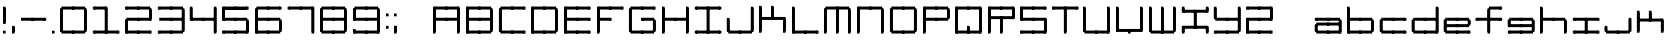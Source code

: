SplineFontDB: 3.2
FontName: Oscilloscope5
FullName: Oscilloscope 5
FamilyName: Oscilloscope
Weight: Book
Copyright: (c) 1997 marianfudge2@hotmail.com use this if you like
Version: Macromedia Fontographer 4.1 3/21/98
ItalicAngle: 0
UnderlinePosition: -143
UnderlineWidth: 20
Ascent: 800
Descent: 200
InvalidEm: 0
sfntRevision: 0x00010000
LayerCount: 2
Layer: 0 1 "Back" 1
Layer: 1 1 "Fore" 0
XUID: [1021 765 520456929 3180586]
StyleMap: 0x0040
FSType: 2
OS2Version: 1
OS2_WeightWidthSlopeOnly: 0
OS2_UseTypoMetrics: 0
CreationTime: 890512403
ModificationTime: 1716960065
PfmFamily: 81
TTFWeight: 400
TTFWidth: 5
LineGap: 0
VLineGap: 0
Panose: 0 0 4 0 0 0 0 0 0 0
OS2TypoAscent: 678
OS2TypoAOffset: 0
OS2TypoDescent: -13
OS2TypoDOffset: 0
OS2TypoLinegap: 0
OS2WinAscent: 678
OS2WinAOffset: 0
OS2WinDescent: 13
OS2WinDOffset: 0
HheadAscent: 800
HheadAOffset: 0
HheadDescent: -200
HheadDOffset: 0
OS2SubXSize: 700
OS2SubYSize: 650
OS2SubXOff: 0
OS2SubYOff: 143
OS2SupXSize: 700
OS2SupYSize: 650
OS2SupXOff: 0
OS2SupYOff: 453
OS2StrikeYSize: 50
OS2StrikeYPos: 259
OS2Vendor: 'MACR'
OS2CodePages: 00000001.00000000
OS2UnicodeRanges: 00000003.00000000.00000000.00000000
MarkAttachClasses: 1
DEI: 91125
TtTable: prep
NPUSHB
 17
 11
 11
 10
 10
 9
 9
 8
 8
 7
 7
 2
 2
 1
 1
 0
 0
 1
SCANTYPE
PUSHW_1
 511
SCANCTRL
RCVT
ROUND[Grey]
WCVTP
RCVT
ROUND[Grey]
WCVTP
RCVT
ROUND[Grey]
WCVTP
RCVT
ROUND[Grey]
WCVTP
RCVT
ROUND[Grey]
WCVTP
RCVT
ROUND[Grey]
WCVTP
RCVT
ROUND[Grey]
WCVTP
RCVT
ROUND[Grey]
WCVTP
PUSHB_4
 4
 3
 70
 0
CALL
PUSHB_4
 6
 5
 70
 0
CALL
PUSHB_2
 3
 3
RCVT
ROUND[Grey]
WCVTP
PUSHB_2
 5
 5
RCVT
ROUND[Grey]
WCVTP
EndTTInstrs
TtTable: fpgm
NPUSHB
 1
 0
FDEF
SROUND
RCVT
DUP
PUSHB_1
 3
CINDEX
RCVT
SWAP
SUB
ROUND[Grey]
RTG
SWAP
ROUND[Grey]
ADD
WCVTP
ENDF
EndTTInstrs
ShortTable: cvt  15
  -3
  380
  668
  30
  65
  31
  72
  18
  50
  152
  192
  111
  23133
  1
  3
EndShort
ShortTable: maxp 16
  1
  0
  83
  196
  50
  0
  0
  2
  8
  64
  10
  0
  64
  86
  0
  0
EndShort
LangName: 1033 "" "" "" "Macromedia Fontographer 4.1 Oscilloscope 4" "" "Macromedia Fontographer 4.1 3/21/98"
GaspTable: 1 65535 2 0
Encoding: UnicodeBmp
UnicodeInterp: none
NameList: AGL For New Fonts
DisplaySize: -48
AntiAlias: 1
FitToEm: 0
WidthSeparation: 150
WinInfo: 37 37 14
BeginChars: 65539 83

StartChar: .notdef
Encoding: 65536 -1 0
Width: 525
Flags: W
TtInstrs:
NPUSHB
 32
 1
 8
 8
 64
 9
 2
 7
 4
 4
 1
 0
 6
 5
 4
 3
 2
 5
 4
 6
 0
 7
 6
 6
 1
 2
 1
 3
 0
 0
 1
 0
 70
SROUND
MDAP[rnd]
SHZ[rp1]
RTG
SVTCA[y-axis]
MIAP[rnd]
ALIGNRP
MDAP[rnd]
ALIGNRP
SRP0
MIRP[rp0,min,rnd,black]
ALIGNRP
SRP0
MIRP[rp0,min,rnd,black]
ALIGNRP
SVTCA[x-axis]
MDAP[rnd]
ALIGNRP
MIRP[rp0,min,rnd,black]
ALIGNRP
MDAP[rnd]
ALIGNRP
MIRP[rp0,min,rnd,black]
ALIGNRP
SVTCA[y-axis]
IUP[x]
IUP[y]
SVTCA[x-axis]
MD[grid]
ROUND[Grey]
PUSHW_2
 0
 8
MD[grid]
ROUND[Grey]
SUB
PUSHB_1
 64
GT
IF
SHPIX
SRP1
SHZ[rp1]
PUSHW_2
 8
 -64
SHPIX
EIF
EndTTInstrs
LayerCount: 2
Fore
SplineSet
75 0 m 1,0,-1
 75 800 l 1,1,-1
 450 800 l 1,2,-1
 450 0 l 1,3,-1
 75 0 l 1,0,-1
137 63 m 1,4,-1
 387 63 l 1,5,-1
 387 738 l 1,6,-1
 137 738 l 1,7,-1
 137 63 l 1,4,-1
EndSplineSet
EndChar

StartChar: .null
Encoding: 65537 -1 1
Width: 152
GlyphClass: 2
Flags: W
LayerCount: 2
EndChar

StartChar: nonmarkingreturn
Encoding: 65538 -1 2
Width: 152
GlyphClass: 2
Flags: W
LayerCount: 2
EndChar

StartChar: space
Encoding: 32 32 3
Width: 152
GlyphClass: 2
Flags: W
LayerCount: 2
EndChar

StartChar: exclam
Encoding: 33 33 4
Width: 217
GlyphClass: 2
Flags: W
LayerCount: 2
Fore
SplineSet
76 587 m 1,0,-1
 76 658 l 1,1,-1
 141 658 l 1,2,-1
 141 587 l 1,3,-1
 76 587 l 1,0,-1
76 547 m 1,4,-1
 76 618 l 1,5,-1
 141 618 l 1,6,-1
 141 547 l 1,7,-1
 76 547 l 1,4,-1
76 507 m 1,8,-1
 76 578 l 1,9,-1
 141 578 l 1,10,-1
 141 507 l 1,11,-1
 76 507 l 1,8,-1
76 467 m 1,12,-1
 76 538 l 1,13,-1
 141 538 l 1,14,-1
 141 467 l 1,15,-1
 76 467 l 1,12,-1
106 587 m 1024,16,-1
76 427 m 1,17,-1
 76 498 l 1,18,-1
 141 498 l 1,19,-1
 141 427 l 1,20,-1
 76 427 l 1,17,-1
76 387 m 1,21,-1
 76 458 l 1,22,-1
 141 458 l 1,23,-1
 141 387 l 1,24,-1
 76 387 l 1,21,-1
76 347 m 1,25,-1
 76 418 l 1,26,-1
 141 418 l 1,27,-1
 141 347 l 1,28,-1
 76 347 l 1,25,-1
76 307 m 1,29,-1
 76 378 l 1,30,-1
 141 378 l 1,31,-1
 141 307 l 1,32,-1
 76 307 l 1,29,-1
76 267 m 1,33,-1
 76 338 l 1,34,-1
 141 338 l 1,35,-1
 141 267 l 1,36,-1
 76 267 l 1,33,-1
76 227 m 1,37,-1
 76 298 l 1,38,-1
 141 298 l 1,39,-1
 141 227 l 1,40,-1
 76 227 l 1,37,-1
76 258 m 1,41,-1
 141 258 l 1,42,-1
 76 258 l 1,41,-1
76 218 m 1,43,-1
 141 218 l 1,44,-1
 76 218 l 1,43,-1
141 27 m 1,45,-1
 76 27 l 1,46,-1
 141 27 l 1,45,-1
76 -13 m 1,47,-1
 76 58 l 1,48,-1
 141 58 l 1,49,-1
 141 -13 l 1,50,-1
 76 -13 l 1,47,-1
EndSplineSet
EndChar

StartChar: comma
Encoding: 44 44 5
Width: 214
GlyphClass: 2
Flags: W
LayerCount: 2
Fore
SplineSet
111 -13 m 5,0,-1
 111 61 l 5,1,-1
 111 -13 l 5,0,-1
76 107 m 5,2,-1
 76 178 l 5,3,-1
 141 178 l 5,4,-1
 141 107 l 5,5,-1
 76 107 l 5,2,-1
76 67 m 5,6,-1
 76 138 l 5,7,-1
 141 138 l 5,8,-1
 141 67 l 5,9,-1
 76 67 l 5,6,-1
76 27 m 5,10,-1
 76 98 l 5,11,-1
 141 98 l 5,12,-1
 141 27 l 5,13,-1
 76 27 l 5,10,-1
76 -13 m 5,14,-1
 76 58 l 5,15,-1
 141 58 l 5,16,-1
 141 -13 l 5,17,-1
 76 -13 l 5,14,-1
106 61 m 5,18,-1
 106 -13 l 5,19,-1
 106 61 l 5,18,-1
EndSplineSet
EndChar

StartChar: hyphen
Encoding: 45 45 6
Width: 776
GlyphClass: 2
Flags: W
LayerCount: 2
Fore
SplineSet
705 387 m 1,0,-1
 640 387 l 1,1,-1
 705 387 l 1,0,-1
705 347 m 1,2,-1
 640 347 l 1,3,-1
 705 347 l 1,2,-1
640 307 m 1,4,-1
 640 378 l 1,5,-1
 705 378 l 1,6,-1
 705 307 l 1,7,-1
 640 307 l 1,4,-1
375 307 m 1,8,-1
 375 381 l 1,9,-1
 670 381 l 1,10,-1
 670 307 l 1,11,-1
 375 307 l 1,8,-1
340 307 m 1,12,-1
 340 378 l 1,13,-1
 405 378 l 1,14,-1
 405 307 l 1,15,-1
 340 307 l 1,12,-1
75 307 m 1,16,-1
 75 381 l 1,17,-1
 370 381 l 1,18,-1
 370 307 l 1,19,-1
 75 307 l 1,16,-1
EndSplineSet
EndChar

StartChar: period
Encoding: 46 46 7
Width: 212
GlyphClass: 2
Flags: W
LayerCount: 2
Fore
SplineSet
110 -13 m 1,0,-1
 110 61 l 1,1,-1
 110 -13 l 1,0,-1
140 67 m 1,2,-1
 75 67 l 1,3,-1
 140 67 l 1,2,-1
140 27 m 1,4,-1
 75 27 l 1,5,-1
 140 27 l 1,4,-1
75 -13 m 1,6,-1
 75 58 l 1,7,-1
 140 58 l 1,8,-1
 140 -13 l 1,9,-1
 75 -13 l 1,6,-1
105 61 m 1,10,-1
 105 -13 l 1,11,-1
 105 61 l 1,10,-1
EndSplineSet
EndChar

StartChar: zero
Encoding: 48 48 8
Width: 815
GlyphClass: 2
Flags: W
LayerCount: 2
Fore
SplineSet
675 547 m 1,0,-1
 675 618 l 1,1,-1
 740 618 l 1,2,-1
 740 547 l 1,3,-1
 675 547 l 1,0,-1
675 507 m 1,4,-1
 675 578 l 1,5,-1
 740 578 l 1,6,-1
 740 507 l 1,7,-1
 675 507 l 1,4,-1
675 467 m 1,8,-1
 675 538 l 1,9,-1
 740 538 l 1,10,-1
 740 467 l 1,11,-1
 675 467 l 1,8,-1
410 587 m 1,12,-1
 410 661 l 1,13,-1
 705 661 l 1,14,-1
 705 587 l 1,15,-1
 410 587 l 1,12,-1
675 427 m 1,16,-1
 675 498 l 1,17,-1
 740 498 l 1,18,-1
 740 427 l 1,19,-1
 675 427 l 1,16,-1
675 387 m 1,20,-1
 675 458 l 1,21,-1
 740 458 l 1,22,-1
 740 387 l 1,23,-1
 675 387 l 1,20,-1
675 347 m 1,24,-1
 675 418 l 1,25,-1
 740 418 l 1,26,-1
 740 347 l 1,27,-1
 675 347 l 1,24,-1
675 307 m 1,28,-1
 675 378 l 1,29,-1
 740 378 l 1,30,-1
 740 307 l 1,31,-1
 675 307 l 1,28,-1
375 587 m 1,32,-1
 375 658 l 1,33,-1
 440 658 l 1,34,-1
 440 587 l 1,35,-1
 375 587 l 1,32,-1
675 267 m 1,36,-1
 675 338 l 1,37,-1
 740 338 l 1,38,-1
 740 267 l 1,39,-1
 675 267 l 1,36,-1
675 227 m 1,40,-1
 675 298 l 1,41,-1
 740 298 l 1,42,-1
 740 227 l 1,43,-1
 675 227 l 1,40,-1
675 187 m 1,44,-1
 675 258 l 1,45,-1
 740 258 l 1,46,-1
 740 187 l 1,47,-1
 675 187 l 1,44,-1
675 147 m 1,48,-1
 675 218 l 1,49,-1
 740 218 l 1,50,-1
 740 147 l 1,51,-1
 675 147 l 1,48,-1
110 587 m 1,52,-1
 110 661 l 1,53,-1
 405 661 l 1,54,-1
 405 587 l 1,55,-1
 110 587 l 1,52,-1
675 107 m 1,56,-1
 675 178 l 1,57,-1
 740 178 l 1,58,-1
 740 107 l 1,59,-1
 675 107 l 1,56,-1
675 67 m 1,60,-1
 675 138 l 1,61,-1
 740 138 l 1,62,-1
 740 67 l 1,63,-1
 675 67 l 1,60,-1
675 27 m 1,64,-1
 675 98 l 1,65,-1
 740 98 l 1,66,-1
 740 27 l 1,67,-1
 675 27 l 1,64,-1
75 547 m 1,68,-1
 75 618 l 1,69,-1
 140 618 l 1,70,-1
 140 547 l 1,71,-1
 75 547 l 1,68,-1
75 507 m 1,72,-1
 75 578 l 1,73,-1
 140 578 l 1,74,-1
 140 507 l 1,75,-1
 75 507 l 1,72,-1
75 467 m 1,76,-1
 75 538 l 1,77,-1
 140 538 l 1,78,-1
 140 467 l 1,79,-1
 75 467 l 1,76,-1
410 -13 m 1,80,-1
 410 61 l 1,81,-1
 705 61 l 1,82,-1
 705 -13 l 1,83,-1
 410 -13 l 1,80,-1
75 427 m 1,84,-1
 75 498 l 1,85,-1
 140 498 l 1,86,-1
 140 427 l 1,87,-1
 75 427 l 1,84,-1
75 387 m 1,88,-1
 75 458 l 1,89,-1
 140 458 l 1,90,-1
 140 387 l 1,91,-1
 75 387 l 1,88,-1
75 347 m 1,92,-1
 75 418 l 1,93,-1
 140 418 l 1,94,-1
 140 347 l 1,95,-1
 75 347 l 1,92,-1
75 307 m 1,96,-1
 75 378 l 1,97,-1
 140 378 l 1,98,-1
 140 307 l 1,99,-1
 75 307 l 1,96,-1
375 -13 m 1,100,-1
 375 58 l 1,101,-1
 440 58 l 1,102,-1
 440 -13 l 1,103,-1
 375 -13 l 1,100,-1
75 267 m 1,104,-1
 75 338 l 1,105,-1
 140 338 l 1,106,-1
 140 267 l 1,107,-1
 75 267 l 1,104,-1
75 227 m 1,108,-1
 75 298 l 1,109,-1
 140 298 l 1,110,-1
 140 227 l 1,111,-1
 75 227 l 1,108,-1
75 187 m 1,112,-1
 75 258 l 1,113,-1
 140 258 l 1,114,-1
 140 187 l 1,115,-1
 75 187 l 1,112,-1
75 147 m 1,116,-1
 75 218 l 1,117,-1
 140 218 l 1,118,-1
 140 147 l 1,119,-1
 75 147 l 1,116,-1
110 -13 m 1,120,-1
 110 61 l 1,121,-1
 405 61 l 1,122,-1
 405 -13 l 1,123,-1
 110 -13 l 1,120,-1
75 107 m 1,124,-1
 75 178 l 1,125,-1
 140 178 l 1,126,-1
 140 107 l 1,127,-1
 75 107 l 1,124,-1
75 67 m 1,128,-1
 75 138 l 1,129,-1
 140 138 l 1,130,-1
 140 67 l 1,131,-1
 75 67 l 1,128,-1
75 27 m 1,132,-1
 75 98 l 1,133,-1
 140 98 l 1,134,-1
 140 27 l 1,135,-1
 75 27 l 1,132,-1
EndSplineSet
EndChar

StartChar: one
Encoding: 49 49 9
Width: 803
GlyphClass: 2
Flags: W
LayerCount: 2
Fore
SplineSet
371 587 m 1,0,-1
 371 658 l 1,1,-1
 436 658 l 1,2,-1
 436 587 l 1,3,-1
 371 587 l 1,0,-1
371 547 m 1,4,-1
 371 618 l 1,5,-1
 436 618 l 1,6,-1
 436 547 l 1,7,-1
 371 547 l 1,4,-1
371 507 m 1,8,-1
 371 578 l 1,9,-1
 436 578 l 1,10,-1
 436 507 l 1,11,-1
 371 507 l 1,8,-1
371 467 m 1,12,-1
 371 538 l 1,13,-1
 436 538 l 1,14,-1
 436 467 l 1,15,-1
 371 467 l 1,12,-1
106 587 m 1,16,-1
 106 661 l 1,17,-1
 401 661 l 1,18,-1
 401 587 l 1,19,-1
 106 587 l 1,16,-1
371 427 m 1,20,-1
 371 498 l 1,21,-1
 436 498 l 1,22,-1
 436 427 l 1,23,-1
 371 427 l 1,20,-1
371 387 m 1,24,-1
 371 458 l 1,25,-1
 436 458 l 1,26,-1
 436 387 l 1,27,-1
 371 387 l 1,24,-1
371 347 m 1,28,-1
 371 418 l 1,29,-1
 436 418 l 1,30,-1
 436 347 l 1,31,-1
 371 347 l 1,28,-1
371 307 m 1,32,-1
 371 378 l 1,33,-1
 436 378 l 1,34,-1
 436 307 l 1,35,-1
 371 307 l 1,32,-1
71 587 m 1,36,-1
 71 658 l 1,37,-1
 136 658 l 1,38,-1
 136 587 l 1,39,-1
 71 587 l 1,36,-1
671 -13 m 1,40,-1
 671 58 l 1,41,-1
 736 58 l 1,42,-1
 736 -13 l 1,43,-1
 671 -13 l 1,40,-1
371 267 m 1,44,-1
 371 338 l 1,45,-1
 436 338 l 1,46,-1
 436 267 l 1,47,-1
 371 267 l 1,44,-1
371 227 m 1,48,-1
 371 298 l 1,49,-1
 436 298 l 1,50,-1
 436 227 l 1,51,-1
 371 227 l 1,48,-1
371 187 m 1,52,-1
 371 258 l 1,53,-1
 436 258 l 1,54,-1
 436 187 l 1,55,-1
 371 187 l 1,52,-1
371 147 m 1,56,-1
 371 218 l 1,57,-1
 436 218 l 1,58,-1
 436 147 l 1,59,-1
 371 147 l 1,56,-1
406 -13 m 1,60,-1
 406 61 l 1,61,-1
 701 61 l 1,62,-1
 701 -13 l 1,63,-1
 406 -13 l 1,60,-1
371 107 m 1,64,-1
 371 178 l 1,65,-1
 436 178 l 1,66,-1
 436 107 l 1,67,-1
 371 107 l 1,64,-1
371 67 m 1,68,-1
 371 138 l 1,69,-1
 436 138 l 1,70,-1
 436 67 l 1,71,-1
 371 67 l 1,68,-1
371 27 m 1,72,-1
 371 98 l 1,73,-1
 436 98 l 1,74,-1
 436 27 l 1,75,-1
 371 27 l 1,72,-1
371 -13 m 1,76,-1
 371 58 l 1,77,-1
 436 58 l 1,78,-1
 436 -13 l 1,79,-1
 371 -13 l 1,76,-1
106 -13 m 1,80,-1
 106 61 l 1,81,-1
 401 61 l 1,82,-1
 401 -13 l 1,83,-1
 106 -13 l 1,80,-1
71 -13 m 1,84,-1
 71 58 l 1,85,-1
 136 58 l 1,86,-1
 136 -13 l 1,87,-1
 71 -13 l 1,84,-1
EndSplineSet
EndChar

StartChar: two
Encoding: 50 50 10
Width: 815
GlyphClass: 2
Flags: W
LayerCount: 2
Fore
SplineSet
675 547 m 1,0,-1
 675 618 l 1,1,-1
 740 618 l 1,2,-1
 740 547 l 1,3,-1
 675 547 l 1,0,-1
675 507 m 1,4,-1
 675 578 l 1,5,-1
 740 578 l 1,6,-1
 740 507 l 1,7,-1
 675 507 l 1,4,-1
675 467 m 1,8,-1
 675 538 l 1,9,-1
 740 538 l 1,10,-1
 740 467 l 1,11,-1
 675 467 l 1,8,-1
410 587 m 1,12,-1
 410 661 l 1,13,-1
 705 661 l 1,14,-1
 705 587 l 1,15,-1
 410 587 l 1,12,-1
675 427 m 1,16,-1
 675 498 l 1,17,-1
 740 498 l 1,18,-1
 740 427 l 1,19,-1
 675 427 l 1,16,-1
675 387 m 1,20,-1
 675 458 l 1,21,-1
 740 458 l 1,22,-1
 740 387 l 1,23,-1
 675 387 l 1,20,-1
675 347 m 1,24,-1
 675 418 l 1,25,-1
 740 418 l 1,26,-1
 740 347 l 1,27,-1
 675 347 l 1,24,-1
675 307 m 1,28,-1
 675 378 l 1,29,-1
 740 378 l 1,30,-1
 740 307 l 1,31,-1
 675 307 l 1,28,-1
375 587 m 1,32,-1
 375 658 l 1,33,-1
 440 658 l 1,34,-1
 440 587 l 1,35,-1
 375 587 l 1,32,-1
410 307 m 1,36,-1
 410 381 l 1,37,-1
 705 381 l 1,38,-1
 705 307 l 1,39,-1
 410 307 l 1,36,-1
110 587 m 1,40,-1
 110 661 l 1,41,-1
 405 661 l 1,42,-1
 405 587 l 1,43,-1
 110 587 l 1,40,-1
375 307 m 1,44,-1
 375 378 l 1,45,-1
 440 378 l 1,46,-1
 440 307 l 1,47,-1
 375 307 l 1,44,-1
75 587 m 1,48,-1
 75 658 l 1,49,-1
 140 658 l 1,50,-1
 140 587 l 1,51,-1
 75 587 l 1,48,-1
675 -13 m 1,52,-1
 675 58 l 1,53,-1
 740 58 l 1,54,-1
 740 -13 l 1,55,-1
 675 -13 l 1,52,-1
110 307 m 1,56,-1
 110 381 l 1,57,-1
 405 381 l 1,58,-1
 405 307 l 1,59,-1
 110 307 l 1,56,-1
410 -13 m 1,60,-1
 410 61 l 1,61,-1
 705 61 l 1,62,-1
 705 -13 l 1,63,-1
 410 -13 l 1,60,-1
375 -13 m 1,64,-1
 375 58 l 1,65,-1
 440 58 l 1,66,-1
 440 -13 l 1,67,-1
 375 -13 l 1,64,-1
75 267 m 1,68,-1
 75 338 l 1,69,-1
 140 338 l 1,70,-1
 140 267 l 1,71,-1
 75 267 l 1,68,-1
75 227 m 1,72,-1
 75 298 l 1,73,-1
 140 298 l 1,74,-1
 140 227 l 1,75,-1
 75 227 l 1,72,-1
75 187 m 1,76,-1
 75 258 l 1,77,-1
 140 258 l 1,78,-1
 140 187 l 1,79,-1
 75 187 l 1,76,-1
75 147 m 1,80,-1
 75 218 l 1,81,-1
 140 218 l 1,82,-1
 140 147 l 1,83,-1
 75 147 l 1,80,-1
110 -13 m 1,84,-1
 110 61 l 1,85,-1
 405 61 l 1,86,-1
 405 -13 l 1,87,-1
 110 -13 l 1,84,-1
75 107 m 1,88,-1
 75 178 l 1,89,-1
 140 178 l 1,90,-1
 140 107 l 1,91,-1
 75 107 l 1,88,-1
75 67 m 1,92,-1
 75 138 l 1,93,-1
 140 138 l 1,94,-1
 140 67 l 1,95,-1
 75 67 l 1,92,-1
75 27 m 1,96,-1
 75 98 l 1,97,-1
 140 98 l 1,98,-1
 140 27 l 1,99,-1
 75 27 l 1,96,-1
75 -13 m 1,100,-1
 75 58 l 1,101,-1
 140 58 l 1,102,-1
 140 -13 l 1,103,-1
 75 -13 l 1,100,-1
EndSplineSet
EndChar

StartChar: three
Encoding: 51 51 11
Width: 811
GlyphClass: 2
Flags: W
LayerCount: 2
Fore
SplineSet
671 547 m 1,0,-1
 671 618 l 1,1,-1
 736 618 l 1,2,-1
 736 547 l 1,3,-1
 671 547 l 1,0,-1
671 507 m 1,4,-1
 671 578 l 1,5,-1
 736 578 l 1,6,-1
 736 507 l 1,7,-1
 671 507 l 1,4,-1
671 467 m 1,8,-1
 671 538 l 1,9,-1
 736 538 l 1,10,-1
 736 467 l 1,11,-1
 671 467 l 1,8,-1
406 587 m 1,12,-1
 406 661 l 1,13,-1
 701 661 l 1,14,-1
 701 587 l 1,15,-1
 406 587 l 1,12,-1
671 427 m 1,16,-1
 671 498 l 1,17,-1
 736 498 l 1,18,-1
 736 427 l 1,19,-1
 671 427 l 1,16,-1
671 387 m 1,20,-1
 671 458 l 1,21,-1
 736 458 l 1,22,-1
 736 387 l 1,23,-1
 671 387 l 1,20,-1
671 347 m 1,24,-1
 671 418 l 1,25,-1
 736 418 l 1,26,-1
 736 347 l 1,27,-1
 671 347 l 1,24,-1
671 307 m 1,28,-1
 671 378 l 1,29,-1
 736 378 l 1,30,-1
 736 307 l 1,31,-1
 671 307 l 1,28,-1
371 587 m 1,32,-1
 371 658 l 1,33,-1
 436 658 l 1,34,-1
 436 587 l 1,35,-1
 371 587 l 1,32,-1
671 267 m 1,36,-1
 671 338 l 1,37,-1
 736 338 l 1,38,-1
 736 267 l 1,39,-1
 671 267 l 1,36,-1
671 227 m 1,40,-1
 671 298 l 1,41,-1
 736 298 l 1,42,-1
 736 227 l 1,43,-1
 671 227 l 1,40,-1
671 187 m 1,44,-1
 671 258 l 1,45,-1
 736 258 l 1,46,-1
 736 187 l 1,47,-1
 671 187 l 1,44,-1
406 307 m 1,48,-1
 406 381 l 1,49,-1
 701 381 l 1,50,-1
 701 307 l 1,51,-1
 406 307 l 1,48,-1
671 147 m 1,52,-1
 671 218 l 1,53,-1
 736 218 l 1,54,-1
 736 147 l 1,55,-1
 671 147 l 1,52,-1
106 587 m 1,56,-1
 106 661 l 1,57,-1
 401 661 l 1,58,-1
 401 587 l 1,59,-1
 106 587 l 1,56,-1
671 107 m 1,60,-1
 671 178 l 1,61,-1
 736 178 l 1,62,-1
 736 107 l 1,63,-1
 671 107 l 1,60,-1
671 67 m 1,64,-1
 671 138 l 1,65,-1
 736 138 l 1,66,-1
 736 67 l 1,67,-1
 671 67 l 1,64,-1
671 27 m 1,68,-1
 671 98 l 1,69,-1
 736 98 l 1,70,-1
 736 27 l 1,71,-1
 671 27 l 1,68,-1
371 307 m 1,72,-1
 371 378 l 1,73,-1
 436 378 l 1,74,-1
 436 307 l 1,75,-1
 371 307 l 1,72,-1
71 587 m 1,76,-1
 71 658 l 1,77,-1
 136 658 l 1,78,-1
 136 587 l 1,79,-1
 71 587 l 1,76,-1
106 307 m 1,80,-1
 106 381 l 1,81,-1
 401 381 l 1,82,-1
 401 307 l 1,83,-1
 106 307 l 1,80,-1
406 -13 m 1,84,-1
 406 61 l 1,85,-1
 701 61 l 1,86,-1
 701 -13 l 1,87,-1
 406 -13 l 1,84,-1
371 -13 m 1,88,-1
 371 58 l 1,89,-1
 436 58 l 1,90,-1
 436 -13 l 1,91,-1
 371 -13 l 1,88,-1
106 -13 m 1,92,-1
 106 61 l 1,93,-1
 401 61 l 1,94,-1
 401 -13 l 1,95,-1
 106 -13 l 1,92,-1
71 -13 m 1,96,-1
 71 58 l 1,97,-1
 136 58 l 1,98,-1
 136 -13 l 1,99,-1
 71 -13 l 1,96,-1
EndSplineSet
EndChar

StartChar: four
Encoding: 52 52 12
Width: 811
GlyphClass: 2
Flags: W
LayerCount: 2
Fore
SplineSet
671 587 m 1,0,-1
 671 658 l 1,1,-1
 736 658 l 1,2,-1
 736 587 l 1,3,-1
 671 587 l 1,0,-1
671 547 m 1,4,-1
 671 618 l 1,5,-1
 736 618 l 1,6,-1
 736 547 l 1,7,-1
 671 547 l 1,4,-1
671 507 m 1,8,-1
 671 578 l 1,9,-1
 736 578 l 1,10,-1
 736 507 l 1,11,-1
 671 507 l 1,8,-1
671 467 m 1,12,-1
 671 538 l 1,13,-1
 736 538 l 1,14,-1
 736 467 l 1,15,-1
 671 467 l 1,12,-1
671 427 m 1,16,-1
 671 498 l 1,17,-1
 736 498 l 1,18,-1
 736 427 l 1,19,-1
 671 427 l 1,16,-1
671 387 m 1,20,-1
 671 458 l 1,21,-1
 736 458 l 1,22,-1
 736 387 l 1,23,-1
 671 387 l 1,20,-1
671 347 m 1,24,-1
 671 418 l 1,25,-1
 736 418 l 1,26,-1
 736 347 l 1,27,-1
 671 347 l 1,24,-1
671 307 m 1,28,-1
 671 378 l 1,29,-1
 736 378 l 1,30,-1
 736 307 l 1,31,-1
 671 307 l 1,28,-1
671 267 m 1,32,-1
 671 338 l 1,33,-1
 736 338 l 1,34,-1
 736 267 l 1,35,-1
 671 267 l 1,32,-1
671 227 m 1,36,-1
 671 298 l 1,37,-1
 736 298 l 1,38,-1
 736 227 l 1,39,-1
 671 227 l 1,36,-1
671 187 m 1,40,-1
 671 258 l 1,41,-1
 736 258 l 1,42,-1
 736 187 l 1,43,-1
 671 187 l 1,40,-1
406 307 m 1,44,-1
 406 381 l 1,45,-1
 701 381 l 1,46,-1
 701 307 l 1,47,-1
 406 307 l 1,44,-1
671 147 m 1,48,-1
 671 218 l 1,49,-1
 736 218 l 1,50,-1
 736 147 l 1,51,-1
 671 147 l 1,48,-1
671 107 m 1,52,-1
 671 178 l 1,53,-1
 736 178 l 1,54,-1
 736 107 l 1,55,-1
 671 107 l 1,52,-1
671 67 m 1,56,-1
 671 138 l 1,57,-1
 736 138 l 1,58,-1
 736 67 l 1,59,-1
 671 67 l 1,56,-1
671 27 m 1,60,-1
 671 98 l 1,61,-1
 736 98 l 1,62,-1
 736 27 l 1,63,-1
 671 27 l 1,60,-1
371 307 m 1,64,-1
 371 378 l 1,65,-1
 436 378 l 1,66,-1
 436 307 l 1,67,-1
 371 307 l 1,64,-1
71 587 m 1,68,-1
 71 658 l 1,69,-1
 136 658 l 1,70,-1
 136 587 l 1,71,-1
 71 587 l 1,68,-1
671 -13 m 1,72,-1
 671 58 l 1,73,-1
 736 58 l 1,74,-1
 736 -13 l 1,75,-1
 671 -13 l 1,72,-1
71 547 m 1,76,-1
 71 618 l 1,77,-1
 136 618 l 1,78,-1
 136 547 l 1,79,-1
 71 547 l 1,76,-1
71 507 m 1,80,-1
 71 578 l 1,81,-1
 136 578 l 1,82,-1
 136 507 l 1,83,-1
 71 507 l 1,80,-1
71 467 m 1,84,-1
 71 538 l 1,85,-1
 136 538 l 1,86,-1
 136 467 l 1,87,-1
 71 467 l 1,84,-1
106 307 m 1,88,-1
 106 381 l 1,89,-1
 401 381 l 1,90,-1
 401 307 l 1,91,-1
 106 307 l 1,88,-1
71 427 m 1,92,-1
 71 498 l 1,93,-1
 136 498 l 1,94,-1
 136 427 l 1,95,-1
 71 427 l 1,92,-1
71 387 m 1,96,-1
 71 458 l 1,97,-1
 136 458 l 1,98,-1
 136 387 l 1,99,-1
 71 387 l 1,96,-1
71 347 m 1,100,-1
 71 418 l 1,101,-1
 136 418 l 1,102,-1
 136 347 l 1,103,-1
 71 347 l 1,100,-1
71 307 m 1,104,-1
 71 378 l 1,105,-1
 136 378 l 1,106,-1
 136 307 l 1,107,-1
 71 307 l 1,104,-1
EndSplineSet
EndChar

StartChar: five
Encoding: 53 53 13
Width: 815
GlyphClass: 2
Flags: W
LayerCount: 2
Fore
SplineSet
675 587 m 1,0,-1
 675 658 l 1,1,-1
 740 658 l 1,2,-1
 740 587 l 1,3,-1
 675 587 l 1,0,-1
410 587 m 1,4,-1
 410 661 l 1,5,-1
 705 661 l 1,6,-1
 705 587 l 1,7,-1
 410 587 l 1,4,-1
693 609 m 1,8,-1
 693 584 l 1,9,-1
 423 584 l 1,10,-1
 423 609 l 1,11,-1
 693 609 l 1,8,-1
375 587 m 1,12,-1
 375 658 l 1,13,-1
 440 658 l 1,14,-1
 440 587 l 1,15,-1
 375 587 l 1,12,-1
675 267 m 1,16,-1
 675 338 l 1,17,-1
 740 338 l 1,18,-1
 740 267 l 1,19,-1
 675 267 l 1,16,-1
675 227 m 1,20,-1
 675 298 l 1,21,-1
 740 298 l 1,22,-1
 740 227 l 1,23,-1
 675 227 l 1,20,-1
675 187 m 1,24,-1
 675 258 l 1,25,-1
 740 258 l 1,26,-1
 740 187 l 1,27,-1
 675 187 l 1,24,-1
410 307 m 1,28,-1
 410 381 l 1,29,-1
 705 381 l 1,30,-1
 705 307 l 1,31,-1
 410 307 l 1,28,-1
675 147 m 1,32,-1
 675 218 l 1,33,-1
 740 218 l 1,34,-1
 740 147 l 1,35,-1
 675 147 l 1,32,-1
110 587 m 1,36,-1
 110 661 l 1,37,-1
 405 661 l 1,38,-1
 405 587 l 1,39,-1
 110 587 l 1,36,-1
393 609 m 1,40,-1
 393 584 l 1,41,-1
 123 584 l 1,42,-1
 123 609 l 1,43,-1
 393 609 l 1,40,-1
675 107 m 1,44,-1
 675 178 l 1,45,-1
 740 178 l 1,46,-1
 740 107 l 1,47,-1
 675 107 l 1,44,-1
675 67 m 1,48,-1
 675 138 l 1,49,-1
 740 138 l 1,50,-1
 740 67 l 1,51,-1
 675 67 l 1,48,-1
675 27 m 1,52,-1
 675 98 l 1,53,-1
 740 98 l 1,54,-1
 740 27 l 1,55,-1
 675 27 l 1,52,-1
375 307 m 1,56,-1
 375 378 l 1,57,-1
 440 378 l 1,58,-1
 440 307 l 1,59,-1
 375 307 l 1,56,-1
75 587 m 1,60,-1
 75 658 l 1,61,-1
 140 658 l 1,62,-1
 140 587 l 1,63,-1
 75 587 l 1,60,-1
675 -13 m 1,64,-1
 675 58 l 1,65,-1
 740 58 l 1,66,-1
 740 -13 l 1,67,-1
 675 -13 l 1,64,-1
75 547 m 1,68,-1
 75 618 l 1,69,-1
 140 618 l 1,70,-1
 140 547 l 1,71,-1
 75 547 l 1,68,-1
75 507 m 1,72,-1
 75 578 l 1,73,-1
 140 578 l 1,74,-1
 140 507 l 1,75,-1
 75 507 l 1,72,-1
75 467 m 1,76,-1
 75 538 l 1,77,-1
 140 538 l 1,78,-1
 140 467 l 1,79,-1
 75 467 l 1,76,-1
110 307 m 1,80,-1
 110 381 l 1,81,-1
 405 381 l 1,82,-1
 405 307 l 1,83,-1
 110 307 l 1,80,-1
410 -13 m 1,84,-1
 410 61 l 1,85,-1
 705 61 l 1,86,-1
 705 -13 l 1,87,-1
 410 -13 l 1,84,-1
75 427 m 1,88,-1
 75 498 l 1,89,-1
 140 498 l 1,90,-1
 140 427 l 1,91,-1
 75 427 l 1,88,-1
75 387 m 1,92,-1
 75 458 l 1,93,-1
 140 458 l 1,94,-1
 140 387 l 1,95,-1
 75 387 l 1,92,-1
75 347 m 1,96,-1
 75 418 l 1,97,-1
 140 418 l 1,98,-1
 140 347 l 1,99,-1
 75 347 l 1,96,-1
75 307 m 1,100,-1
 75 378 l 1,101,-1
 140 378 l 1,102,-1
 140 307 l 1,103,-1
 75 307 l 1,100,-1
375 -13 m 1,104,-1
 375 58 l 1,105,-1
 440 58 l 1,106,-1
 440 -13 l 1,107,-1
 375 -13 l 1,104,-1
110 -13 m 1,108,-1
 110 61 l 1,109,-1
 405 61 l 1,110,-1
 405 -13 l 1,111,-1
 110 -13 l 1,108,-1
75 -13 m 1,112,-1
 75 58 l 1,113,-1
 140 58 l 1,114,-1
 140 -13 l 1,115,-1
 75 -13 l 1,112,-1
EndSplineSet
EndChar

StartChar: six
Encoding: 54 54 14
Width: 815
GlyphClass: 2
Flags: W
LayerCount: 2
Fore
SplineSet
675 587 m 1,0,-1
 675 658 l 1,1,-1
 740 658 l 1,2,-1
 740 587 l 1,3,-1
 675 587 l 1,0,-1
410 587 m 1,4,-1
 410 661 l 1,5,-1
 705 661 l 1,6,-1
 705 587 l 1,7,-1
 410 587 l 1,4,-1
375 587 m 1,8,-1
 375 658 l 1,9,-1
 440 658 l 1,10,-1
 440 587 l 1,11,-1
 375 587 l 1,8,-1
675 267 m 1,12,-1
 675 338 l 1,13,-1
 740 338 l 1,14,-1
 740 267 l 1,15,-1
 675 267 l 1,12,-1
675 227 m 1,16,-1
 675 298 l 1,17,-1
 740 298 l 1,18,-1
 740 227 l 1,19,-1
 675 227 l 1,16,-1
675 187 m 1,20,-1
 675 258 l 1,21,-1
 740 258 l 1,22,-1
 740 187 l 1,23,-1
 675 187 l 1,20,-1
410 307 m 1,24,-1
 410 381 l 1,25,-1
 705 381 l 1,26,-1
 705 307 l 1,27,-1
 410 307 l 1,24,-1
675 147 m 1,28,-1
 675 218 l 1,29,-1
 740 218 l 1,30,-1
 740 147 l 1,31,-1
 675 147 l 1,28,-1
110 587 m 1,32,-1
 110 661 l 1,33,-1
 405 661 l 1,34,-1
 405 587 l 1,35,-1
 110 587 l 1,32,-1
675 107 m 1,36,-1
 675 178 l 1,37,-1
 740 178 l 1,38,-1
 740 107 l 1,39,-1
 675 107 l 1,36,-1
675 67 m 1,40,-1
 675 138 l 1,41,-1
 740 138 l 1,42,-1
 740 67 l 1,43,-1
 675 67 l 1,40,-1
675 27 m 1,44,-1
 675 98 l 1,45,-1
 740 98 l 1,46,-1
 740 27 l 1,47,-1
 675 27 l 1,44,-1
375 307 m 1,48,-1
 375 378 l 1,49,-1
 440 378 l 1,50,-1
 440 307 l 1,51,-1
 375 307 l 1,48,-1
75 547 m 1,52,-1
 75 618 l 1,53,-1
 140 618 l 1,54,-1
 140 547 l 1,55,-1
 75 547 l 1,52,-1
75 507 m 1,56,-1
 75 578 l 1,57,-1
 140 578 l 1,58,-1
 140 507 l 1,59,-1
 75 507 l 1,56,-1
75 467 m 1,60,-1
 75 538 l 1,61,-1
 140 538 l 1,62,-1
 140 467 l 1,63,-1
 75 467 l 1,60,-1
110 307 m 1,64,-1
 110 381 l 1,65,-1
 405 381 l 1,66,-1
 405 307 l 1,67,-1
 110 307 l 1,64,-1
410 -13 m 1,68,-1
 410 61 l 1,69,-1
 705 61 l 1,70,-1
 705 -13 l 1,71,-1
 410 -13 l 1,68,-1
75 427 m 1,72,-1
 75 498 l 1,73,-1
 140 498 l 1,74,-1
 140 427 l 1,75,-1
 75 427 l 1,72,-1
75 387 m 1,76,-1
 75 458 l 1,77,-1
 140 458 l 1,78,-1
 140 387 l 1,79,-1
 75 387 l 1,76,-1
75 347 m 1,80,-1
 75 418 l 1,81,-1
 140 418 l 1,82,-1
 140 347 l 1,83,-1
 75 347 l 1,80,-1
75 307 m 1,84,-1
 75 378 l 1,85,-1
 140 378 l 1,86,-1
 140 307 l 1,87,-1
 75 307 l 1,84,-1
375 -13 m 1,88,-1
 375 58 l 1,89,-1
 440 58 l 1,90,-1
 440 -13 l 1,91,-1
 375 -13 l 1,88,-1
75 267 m 1,92,-1
 75 338 l 1,93,-1
 140 338 l 1,94,-1
 140 267 l 1,95,-1
 75 267 l 1,92,-1
75 227 m 1,96,-1
 75 298 l 1,97,-1
 140 298 l 1,98,-1
 140 227 l 1,99,-1
 75 227 l 1,96,-1
75 187 m 1,100,-1
 75 258 l 1,101,-1
 140 258 l 1,102,-1
 140 187 l 1,103,-1
 75 187 l 1,100,-1
75 147 m 1,104,-1
 75 218 l 1,105,-1
 140 218 l 1,106,-1
 140 147 l 1,107,-1
 75 147 l 1,104,-1
110 -13 m 1,108,-1
 110 61 l 1,109,-1
 405 61 l 1,110,-1
 405 -13 l 1,111,-1
 110 -13 l 1,108,-1
75 107 m 1,112,-1
 75 178 l 1,113,-1
 140 178 l 1,114,-1
 140 107 l 1,115,-1
 75 107 l 1,112,-1
75 67 m 1,116,-1
 75 138 l 1,117,-1
 140 138 l 1,118,-1
 140 67 l 1,119,-1
 75 67 l 1,116,-1
75 27 m 1,120,-1
 75 98 l 1,121,-1
 140 98 l 1,122,-1
 140 27 l 1,123,-1
 75 27 l 1,120,-1
75 -13 m 1,124,-1
 75 58 l 1,125,-1
 140 58 l 1,126,-1
 140 -13 l 1,127,-1
 75 -13 l 1,124,-1
EndSplineSet
EndChar

StartChar: seven
Encoding: 55 55 15
Width: 805
GlyphClass: 2
Flags: W
LayerCount: 2
Fore
SplineSet
665 587 m 1,0,-1
 665 658 l 1,1,-1
 730 658 l 1,2,-1
 730 587 l 1,3,-1
 665 587 l 1,0,-1
665 547 m 1,4,-1
 665 618 l 1,5,-1
 730 618 l 1,6,-1
 730 547 l 1,7,-1
 665 547 l 1,4,-1
665 507 m 1,8,-1
 665 578 l 1,9,-1
 730 578 l 1,10,-1
 730 507 l 1,11,-1
 665 507 l 1,8,-1
665 467 m 1,12,-1
 665 538 l 1,13,-1
 730 538 l 1,14,-1
 730 467 l 1,15,-1
 665 467 l 1,12,-1
400 587 m 1,16,-1
 400 661 l 1,17,-1
 695 661 l 1,18,-1
 695 587 l 1,19,-1
 400 587 l 1,16,-1
665 427 m 1,20,-1
 665 498 l 1,21,-1
 730 498 l 1,22,-1
 730 427 l 1,23,-1
 665 427 l 1,20,-1
665 387 m 1,24,-1
 665 458 l 1,25,-1
 730 458 l 1,26,-1
 730 387 l 1,27,-1
 665 387 l 1,24,-1
665 347 m 1,28,-1
 665 418 l 1,29,-1
 730 418 l 1,30,-1
 730 347 l 1,31,-1
 665 347 l 1,28,-1
665 307 m 1,32,-1
 665 378 l 1,33,-1
 730 378 l 1,34,-1
 730 307 l 1,35,-1
 665 307 l 1,32,-1
365 587 m 1,36,-1
 365 658 l 1,37,-1
 430 658 l 1,38,-1
 430 587 l 1,39,-1
 365 587 l 1,36,-1
665 267 m 1,40,-1
 665 338 l 1,41,-1
 730 338 l 1,42,-1
 730 267 l 1,43,-1
 665 267 l 1,40,-1
665 227 m 1,44,-1
 665 298 l 1,45,-1
 730 298 l 1,46,-1
 730 227 l 1,47,-1
 665 227 l 1,44,-1
665 187 m 1,48,-1
 665 258 l 1,49,-1
 730 258 l 1,50,-1
 730 187 l 1,51,-1
 665 187 l 1,48,-1
665 147 m 1,52,-1
 665 218 l 1,53,-1
 730 218 l 1,54,-1
 730 147 l 1,55,-1
 665 147 l 1,52,-1
100 587 m 1,56,-1
 100 661 l 1,57,-1
 395 661 l 1,58,-1
 395 587 l 1,59,-1
 100 587 l 1,56,-1
665 107 m 1,60,-1
 665 178 l 1,61,-1
 730 178 l 1,62,-1
 730 107 l 1,63,-1
 665 107 l 1,60,-1
665 67 m 1,64,-1
 665 138 l 1,65,-1
 730 138 l 1,66,-1
 730 67 l 1,67,-1
 665 67 l 1,64,-1
665 27 m 1,68,-1
 665 98 l 1,69,-1
 730 98 l 1,70,-1
 730 27 l 1,71,-1
 665 27 l 1,68,-1
65 587 m 1,72,-1
 65 658 l 1,73,-1
 130 658 l 1,74,-1
 130 587 l 1,75,-1
 65 587 l 1,72,-1
665 -13 m 1,76,-1
 665 58 l 1,77,-1
 730 58 l 1,78,-1
 730 -13 l 1,79,-1
 665 -13 l 1,76,-1
EndSplineSet
EndChar

StartChar: eight
Encoding: 56 56 16
Width: 815
GlyphClass: 2
Flags: W
LayerCount: 2
Fore
SplineSet
675 547 m 1,0,-1
 675 618 l 1,1,-1
 740 618 l 1,2,-1
 740 547 l 1,3,-1
 675 547 l 1,0,-1
675 507 m 1,4,-1
 675 578 l 1,5,-1
 740 578 l 1,6,-1
 740 507 l 1,7,-1
 675 507 l 1,4,-1
675 467 m 1,8,-1
 675 538 l 1,9,-1
 740 538 l 1,10,-1
 740 467 l 1,11,-1
 675 467 l 1,8,-1
410 587 m 1,12,-1
 410 661 l 1,13,-1
 705 661 l 1,14,-1
 705 587 l 1,15,-1
 410 587 l 1,12,-1
675 427 m 1,16,-1
 675 498 l 1,17,-1
 740 498 l 1,18,-1
 740 427 l 1,19,-1
 675 427 l 1,16,-1
675 387 m 1,20,-1
 675 458 l 1,21,-1
 740 458 l 1,22,-1
 740 387 l 1,23,-1
 675 387 l 1,20,-1
675 347 m 1,24,-1
 675 418 l 1,25,-1
 740 418 l 1,26,-1
 740 347 l 1,27,-1
 675 347 l 1,24,-1
675 307 m 1,28,-1
 675 378 l 1,29,-1
 740 378 l 1,30,-1
 740 307 l 1,31,-1
 675 307 l 1,28,-1
375 587 m 1,32,-1
 375 658 l 1,33,-1
 440 658 l 1,34,-1
 440 587 l 1,35,-1
 375 587 l 1,32,-1
675 267 m 1,36,-1
 675 338 l 1,37,-1
 740 338 l 1,38,-1
 740 267 l 1,39,-1
 675 267 l 1,36,-1
675 227 m 1,40,-1
 675 298 l 1,41,-1
 740 298 l 1,42,-1
 740 227 l 1,43,-1
 675 227 l 1,40,-1
675 187 m 1,44,-1
 675 258 l 1,45,-1
 740 258 l 1,46,-1
 740 187 l 1,47,-1
 675 187 l 1,44,-1
410 307 m 1,48,-1
 410 381 l 1,49,-1
 705 381 l 1,50,-1
 705 307 l 1,51,-1
 410 307 l 1,48,-1
675 147 m 1,52,-1
 675 218 l 1,53,-1
 740 218 l 1,54,-1
 740 147 l 1,55,-1
 675 147 l 1,52,-1
110 587 m 1,56,-1
 110 661 l 1,57,-1
 405 661 l 1,58,-1
 405 587 l 1,59,-1
 110 587 l 1,56,-1
675 107 m 1,60,-1
 675 178 l 1,61,-1
 740 178 l 1,62,-1
 740 107 l 1,63,-1
 675 107 l 1,60,-1
675 67 m 1,64,-1
 675 138 l 1,65,-1
 740 138 l 1,66,-1
 740 67 l 1,67,-1
 675 67 l 1,64,-1
675 27 m 1,68,-1
 675 98 l 1,69,-1
 740 98 l 1,70,-1
 740 27 l 1,71,-1
 675 27 l 1,68,-1
375 307 m 1,72,-1
 375 378 l 1,73,-1
 440 378 l 1,74,-1
 440 307 l 1,75,-1
 375 307 l 1,72,-1
75 547 m 1,76,-1
 75 618 l 1,77,-1
 140 618 l 1,78,-1
 140 547 l 1,79,-1
 75 547 l 1,76,-1
75 507 m 1,80,-1
 75 578 l 1,81,-1
 140 578 l 1,82,-1
 140 507 l 1,83,-1
 75 507 l 1,80,-1
75 467 m 1,84,-1
 75 538 l 1,85,-1
 140 538 l 1,86,-1
 140 467 l 1,87,-1
 75 467 l 1,84,-1
110 307 m 1,88,-1
 110 381 l 1,89,-1
 405 381 l 1,90,-1
 405 307 l 1,91,-1
 110 307 l 1,88,-1
410 -13 m 1,92,-1
 410 61 l 1,93,-1
 705 61 l 1,94,-1
 705 -13 l 1,95,-1
 410 -13 l 1,92,-1
75 427 m 1,96,-1
 75 498 l 1,97,-1
 140 498 l 1,98,-1
 140 427 l 1,99,-1
 75 427 l 1,96,-1
75 387 m 1,100,-1
 75 458 l 1,101,-1
 140 458 l 1,102,-1
 140 387 l 1,103,-1
 75 387 l 1,100,-1
75 347 m 1,104,-1
 75 418 l 1,105,-1
 140 418 l 1,106,-1
 140 347 l 1,107,-1
 75 347 l 1,104,-1
75 307 m 1,108,-1
 75 378 l 1,109,-1
 140 378 l 1,110,-1
 140 307 l 1,111,-1
 75 307 l 1,108,-1
375 -13 m 1,112,-1
 375 58 l 1,113,-1
 440 58 l 1,114,-1
 440 -13 l 1,115,-1
 375 -13 l 1,112,-1
75 267 m 1,116,-1
 75 338 l 1,117,-1
 140 338 l 1,118,-1
 140 267 l 1,119,-1
 75 267 l 1,116,-1
75 227 m 1,120,-1
 75 298 l 1,121,-1
 140 298 l 1,122,-1
 140 227 l 1,123,-1
 75 227 l 1,120,-1
75 187 m 1,124,-1
 75 258 l 1,125,-1
 140 258 l 1,126,-1
 140 187 l 1,127,-1
 75 187 l 1,124,-1
75 147 m 1,128,-1
 75 218 l 1,129,-1
 140 218 l 1,130,-1
 140 147 l 1,131,-1
 75 147 l 1,128,-1
110 -13 m 1,132,-1
 110 61 l 1,133,-1
 405 61 l 1,134,-1
 405 -13 l 1,135,-1
 110 -13 l 1,132,-1
75 107 m 1,136,-1
 75 178 l 1,137,-1
 140 178 l 1,138,-1
 140 107 l 1,139,-1
 75 107 l 1,136,-1
75 67 m 1,140,-1
 75 138 l 1,141,-1
 140 138 l 1,142,-1
 140 67 l 1,143,-1
 75 67 l 1,140,-1
75 27 m 1,144,-1
 75 98 l 1,145,-1
 140 98 l 1,146,-1
 140 27 l 1,147,-1
 75 27 l 1,144,-1
EndSplineSet
EndChar

StartChar: nine
Encoding: 57 57 17
Width: 815
GlyphClass: 2
Flags: W
LayerCount: 2
Fore
SplineSet
675 547 m 1,0,-1
 675 618 l 1,1,-1
 740 618 l 1,2,-1
 740 547 l 1,3,-1
 675 547 l 1,0,-1
675 507 m 1,4,-1
 675 578 l 1,5,-1
 740 578 l 1,6,-1
 740 507 l 1,7,-1
 675 507 l 1,4,-1
675 467 m 1,8,-1
 675 538 l 1,9,-1
 740 538 l 1,10,-1
 740 467 l 1,11,-1
 675 467 l 1,8,-1
410 587 m 1,12,-1
 410 661 l 1,13,-1
 705 661 l 1,14,-1
 705 587 l 1,15,-1
 410 587 l 1,12,-1
675 427 m 1,16,-1
 675 498 l 1,17,-1
 740 498 l 1,18,-1
 740 427 l 1,19,-1
 675 427 l 1,16,-1
675 387 m 1,20,-1
 675 458 l 1,21,-1
 740 458 l 1,22,-1
 740 387 l 1,23,-1
 675 387 l 1,20,-1
675 347 m 1,24,-1
 675 418 l 1,25,-1
 740 418 l 1,26,-1
 740 347 l 1,27,-1
 675 347 l 1,24,-1
675 307 m 1,28,-1
 675 378 l 1,29,-1
 740 378 l 1,30,-1
 740 307 l 1,31,-1
 675 307 l 1,28,-1
375 587 m 1,32,-1
 375 658 l 1,33,-1
 440 658 l 1,34,-1
 440 587 l 1,35,-1
 375 587 l 1,32,-1
675 267 m 1,36,-1
 675 338 l 1,37,-1
 740 338 l 1,38,-1
 740 267 l 1,39,-1
 675 267 l 1,36,-1
675 227 m 1,40,-1
 675 298 l 1,41,-1
 740 298 l 1,42,-1
 740 227 l 1,43,-1
 675 227 l 1,40,-1
675 187 m 1,44,-1
 675 258 l 1,45,-1
 740 258 l 1,46,-1
 740 187 l 1,47,-1
 675 187 l 1,44,-1
410 307 m 1,48,-1
 410 381 l 1,49,-1
 705 381 l 1,50,-1
 705 307 l 1,51,-1
 410 307 l 1,48,-1
675 147 m 1,52,-1
 675 218 l 1,53,-1
 740 218 l 1,54,-1
 740 147 l 1,55,-1
 675 147 l 1,52,-1
110 587 m 1,56,-1
 110 661 l 1,57,-1
 405 661 l 1,58,-1
 405 587 l 1,59,-1
 110 587 l 1,56,-1
675 107 m 1,60,-1
 675 178 l 1,61,-1
 740 178 l 1,62,-1
 740 107 l 1,63,-1
 675 107 l 1,60,-1
675 67 m 1,64,-1
 675 138 l 1,65,-1
 740 138 l 1,66,-1
 740 67 l 1,67,-1
 675 67 l 1,64,-1
675 27 m 1,68,-1
 675 98 l 1,69,-1
 740 98 l 1,70,-1
 740 27 l 1,71,-1
 675 27 l 1,68,-1
375 307 m 1,72,-1
 375 378 l 1,73,-1
 440 378 l 1,74,-1
 440 307 l 1,75,-1
 375 307 l 1,72,-1
675 -13 m 1,76,-1
 675 58 l 1,77,-1
 740 58 l 1,78,-1
 740 -13 l 1,79,-1
 675 -13 l 1,76,-1
75 547 m 1,80,-1
 75 618 l 1,81,-1
 140 618 l 1,82,-1
 140 547 l 1,83,-1
 75 547 l 1,80,-1
75 507 m 1,84,-1
 75 578 l 1,85,-1
 140 578 l 1,86,-1
 140 507 l 1,87,-1
 75 507 l 1,84,-1
75 467 m 1,88,-1
 75 538 l 1,89,-1
 140 538 l 1,90,-1
 140 467 l 1,91,-1
 75 467 l 1,88,-1
110 307 m 1,92,-1
 110 381 l 1,93,-1
 405 381 l 1,94,-1
 405 307 l 1,95,-1
 110 307 l 1,92,-1
410 -13 m 1,96,-1
 410 61 l 1,97,-1
 705 61 l 1,98,-1
 705 -13 l 1,99,-1
 410 -13 l 1,96,-1
75 427 m 1,100,-1
 75 498 l 1,101,-1
 140 498 l 1,102,-1
 140 427 l 1,103,-1
 75 427 l 1,100,-1
75 387 m 1,104,-1
 75 458 l 1,105,-1
 140 458 l 1,106,-1
 140 387 l 1,107,-1
 75 387 l 1,104,-1
75 347 m 1,108,-1
 75 418 l 1,109,-1
 140 418 l 1,110,-1
 140 347 l 1,111,-1
 75 347 l 1,108,-1
75 307 m 1,112,-1
 75 378 l 1,113,-1
 140 378 l 1,114,-1
 140 307 l 1,115,-1
 75 307 l 1,112,-1
375 -13 m 1,116,-1
 375 58 l 1,117,-1
 440 58 l 1,118,-1
 440 -13 l 1,119,-1
 375 -13 l 1,116,-1
110 -13 m 1,120,-1
 110 61 l 1,121,-1
 405 61 l 1,122,-1
 405 -13 l 1,123,-1
 110 -13 l 1,120,-1
75 27 m 1,124,-1
 75 98 l 1,125,-1
 140 98 l 1,126,-1
 140 27 l 1,127,-1
 75 27 l 1,124,-1
75 -13 m 1,128,-1
 75 58 l 1,129,-1
 140 58 l 1,130,-1
 140 -13 l 1,131,-1
 75 -13 l 1,128,-1
EndSplineSet
EndChar

StartChar: colon
Encoding: 58 58 18
Width: 211
GlyphClass: 2
Flags: W
LayerCount: 2
Fore
SplineSet
110 417 m 5,0,-1
 110 491 l 5,1,-1
 110 417 l 5,0,-1
75 107 m 5,2,-1
 75 178 l 5,3,-1
 140 178 l 5,4,-1
 140 107 l 5,5,-1
 75 107 l 5,2,-1
140 138 m 1029,6,-1
140 457 m 5,7,-1
 75 457 l 1029,8,-1
75 417 m 5,9,-1
 75 488 l 5,10,-1
 140 488 l 5,11,-1
 140 417 l 5,12,-1
 75 417 l 5,9,-1
105 491 m 5,13,-1
 105 417 l 5,14,-1
 105 491 l 5,13,-1
EndSplineSet
EndChar

StartChar: semicolon
Encoding: 59 59 19
Width: 216
GlyphClass: 2
Flags: W
LayerCount: 2
Fore
SplineSet
111 -13 m 5,0,-1
 111 61 l 5,1,-1
 111 -13 l 5,0,-1
76 107 m 5,2,-1
 76 178 l 5,3,-1
 141 178 l 5,4,-1
 141 107 l 5,5,-1
 76 107 l 5,2,-1
76 67 m 5,6,-1
 76 138 l 5,7,-1
 141 138 l 5,8,-1
 141 67 l 5,9,-1
 76 67 l 5,6,-1
76 27 m 5,10,-1
 76 98 l 5,11,-1
 141 98 l 5,12,-1
 141 27 l 5,13,-1
 76 27 l 5,10,-1
76 -13 m 5,14,-1
 76 58 l 5,15,-1
 141 58 l 5,16,-1
 141 -13 l 5,17,-1
 76 -13 l 5,14,-1
106 61 m 5,18,-1
 106 -13 l 5,19,-1
 106 61 l 5,18,-1
111 417 m 1,20,-1
 111 491 l 1,21,-1
 111 417 l 1,20,-1
76 107 m 1,22,-1
 76 178 l 1,23,-1
 141 178 l 1,24,-1
 141 107 l 1,25,-1
 76 107 l 1,22,-1
141 138 m 1025,26,-1
141 457 m 1,27,-1
 76 457 l 1025,28,-1
76 417 m 1,29,-1
 76 488 l 1,30,-1
 141 488 l 1,31,-1
 141 417 l 1,32,-1
 76 417 l 1,29,-1
106 491 m 1,33,-1
 106 417 l 1,34,-1
 106 491 l 1,33,-1
EndSplineSet
EndChar

StartChar: less
Encoding: 60 60 20
Width: 152
GlyphClass: 2
Flags: W
LayerCount: 2
EndChar

StartChar: equal
Encoding: 61 61 21
Width: 152
GlyphClass: 2
Flags: W
LayerCount: 2
EndChar

StartChar: greater
Encoding: 62 62 22
Width: 152
GlyphClass: 2
Flags: W
LayerCount: 2
EndChar

StartChar: question
Encoding: 63 63 23
Width: 152
GlyphClass: 2
Flags: W
LayerCount: 2
EndChar

StartChar: at
Encoding: 64 64 24
Width: 152
GlyphClass: 2
Flags: W
LayerCount: 2
EndChar

StartChar: A
Encoding: 65 65 25
Width: 815
GlyphClass: 2
Flags: W
LayerCount: 2
Fore
SplineSet
675 587 m 1,0,-1
 675 658 l 1,1,-1
 740 658 l 1,2,-1
 740 587 l 1,3,-1
 675 587 l 1,0,-1
675 547 m 1,4,-1
 675 618 l 1,5,-1
 740 618 l 1,6,-1
 740 547 l 1,7,-1
 675 547 l 1,4,-1
675 507 m 1,8,-1
 675 578 l 1,9,-1
 740 578 l 1,10,-1
 740 507 l 1,11,-1
 675 507 l 1,8,-1
675 467 m 1,12,-1
 675 538 l 1,13,-1
 740 538 l 1,14,-1
 740 467 l 1,15,-1
 675 467 l 1,12,-1
410 587 m 1,16,-1
 410 661 l 1,17,-1
 705 661 l 1,18,-1
 705 587 l 1,19,-1
 410 587 l 1,16,-1
675 427 m 1,20,-1
 675 498 l 1,21,-1
 740 498 l 1,22,-1
 740 427 l 1,23,-1
 675 427 l 1,20,-1
675 387 m 1,24,-1
 675 458 l 1,25,-1
 740 458 l 1,26,-1
 740 387 l 1,27,-1
 675 387 l 1,24,-1
675 347 m 1,28,-1
 675 418 l 1,29,-1
 740 418 l 1,30,-1
 740 347 l 1,31,-1
 675 347 l 1,28,-1
675 307 m 1,32,-1
 675 378 l 1,33,-1
 740 378 l 1,34,-1
 740 307 l 1,35,-1
 675 307 l 1,32,-1
375 587 m 1,36,-1
 375 658 l 1,37,-1
 440 658 l 1,38,-1
 440 587 l 1,39,-1
 375 587 l 1,36,-1
675 267 m 1,40,-1
 675 338 l 1,41,-1
 740 338 l 1,42,-1
 740 267 l 1,43,-1
 675 267 l 1,40,-1
675 227 m 1,44,-1
 675 298 l 1,45,-1
 740 298 l 1,46,-1
 740 227 l 1,47,-1
 675 227 l 1,44,-1
675 187 m 1,48,-1
 675 258 l 1,49,-1
 740 258 l 1,50,-1
 740 187 l 1,51,-1
 675 187 l 1,48,-1
410 307 m 1,52,-1
 410 381 l 1,53,-1
 705 381 l 1,54,-1
 705 307 l 1,55,-1
 410 307 l 1,52,-1
675 147 m 1,56,-1
 675 218 l 1,57,-1
 740 218 l 1,58,-1
 740 147 l 1,59,-1
 675 147 l 1,56,-1
110 587 m 1,60,-1
 110 661 l 1,61,-1
 405 661 l 1,62,-1
 405 587 l 1,63,-1
 110 587 l 1,60,-1
675 107 m 1,64,-1
 675 178 l 1,65,-1
 740 178 l 1,66,-1
 740 107 l 1,67,-1
 675 107 l 1,64,-1
675 67 m 1,68,-1
 675 138 l 1,69,-1
 740 138 l 1,70,-1
 740 67 l 1,71,-1
 675 67 l 1,68,-1
675 27 m 1,72,-1
 675 98 l 1,73,-1
 740 98 l 1,74,-1
 740 27 l 1,75,-1
 675 27 l 1,72,-1
375 307 m 1,76,-1
 375 378 l 1,77,-1
 440 378 l 1,78,-1
 440 307 l 1,79,-1
 375 307 l 1,76,-1
75 587 m 1,80,-1
 75 658 l 1,81,-1
 140 658 l 1,82,-1
 140 587 l 1,83,-1
 75 587 l 1,80,-1
675 -13 m 1,84,-1
 675 58 l 1,85,-1
 740 58 l 1,86,-1
 740 -13 l 1,87,-1
 675 -13 l 1,84,-1
75 547 m 1,88,-1
 75 618 l 1,89,-1
 140 618 l 1,90,-1
 140 547 l 1,91,-1
 75 547 l 1,88,-1
75 507 m 1,92,-1
 75 578 l 1,93,-1
 140 578 l 1,94,-1
 140 507 l 1,95,-1
 75 507 l 1,92,-1
75 467 m 1,96,-1
 75 538 l 1,97,-1
 140 538 l 1,98,-1
 140 467 l 1,99,-1
 75 467 l 1,96,-1
110 307 m 1,100,-1
 110 381 l 1,101,-1
 405 381 l 1,102,-1
 405 307 l 1,103,-1
 110 307 l 1,100,-1
75 427 m 1,104,-1
 75 498 l 1,105,-1
 140 498 l 1,106,-1
 140 427 l 1,107,-1
 75 427 l 1,104,-1
75 387 m 1,108,-1
 75 458 l 1,109,-1
 140 458 l 1,110,-1
 140 387 l 1,111,-1
 75 387 l 1,108,-1
75 347 m 1,112,-1
 75 418 l 1,113,-1
 140 418 l 1,114,-1
 140 347 l 1,115,-1
 75 347 l 1,112,-1
75 307 m 1,116,-1
 75 378 l 1,117,-1
 140 378 l 1,118,-1
 140 307 l 1,119,-1
 75 307 l 1,116,-1
75 267 m 1,120,-1
 75 338 l 1,121,-1
 140 338 l 1,122,-1
 140 267 l 1,123,-1
 75 267 l 1,120,-1
75 227 m 1,124,-1
 75 298 l 1,125,-1
 140 298 l 1,126,-1
 140 227 l 1,127,-1
 75 227 l 1,124,-1
75 187 m 1,128,-1
 75 258 l 1,129,-1
 140 258 l 1,130,-1
 140 187 l 1,131,-1
 75 187 l 1,128,-1
75 147 m 1,132,-1
 75 218 l 1,133,-1
 140 218 l 1,134,-1
 140 147 l 1,135,-1
 75 147 l 1,132,-1
75 107 m 1,136,-1
 75 178 l 1,137,-1
 140 178 l 1,138,-1
 140 107 l 1,139,-1
 75 107 l 1,136,-1
75 67 m 1,140,-1
 75 138 l 1,141,-1
 140 138 l 1,142,-1
 140 67 l 1,143,-1
 75 67 l 1,140,-1
75 27 m 1,144,-1
 75 98 l 1,145,-1
 140 98 l 1,146,-1
 140 27 l 1,147,-1
 75 27 l 1,144,-1
75 -13 m 1,148,-1
 75 58 l 1,149,-1
 140 58 l 1,150,-1
 140 -13 l 1,151,-1
 75 -13 l 1,148,-1
EndSplineSet
EndChar

StartChar: B
Encoding: 66 66 26
Width: 815
GlyphClass: 2
Flags: W
LayerCount: 2
Fore
SplineSet
675 547 m 1,0,-1
 675 618 l 1,1,-1
 740 618 l 1,2,-1
 740 547 l 1,3,-1
 675 547 l 1,0,-1
675 507 m 1,4,-1
 675 578 l 1,5,-1
 740 578 l 1,6,-1
 740 507 l 1,7,-1
 675 507 l 1,4,-1
675 467 m 1,8,-1
 675 538 l 1,9,-1
 740 538 l 1,10,-1
 740 467 l 1,11,-1
 675 467 l 1,8,-1
410 587 m 1,12,-1
 410 661 l 1,13,-1
 705 661 l 1,14,-1
 705 587 l 1,15,-1
 410 587 l 1,12,-1
675 427 m 1,16,-1
 675 498 l 1,17,-1
 740 498 l 1,18,-1
 740 427 l 1,19,-1
 675 427 l 1,16,-1
675 387 m 1,20,-1
 675 458 l 1,21,-1
 740 458 l 1,22,-1
 740 387 l 1,23,-1
 675 387 l 1,20,-1
675 347 m 1,24,-1
 675 418 l 1,25,-1
 740 418 l 1,26,-1
 740 347 l 1,27,-1
 675 347 l 1,24,-1
675 307 m 1,28,-1
 675 378 l 1,29,-1
 740 378 l 1,30,-1
 740 307 l 1,31,-1
 675 307 l 1,28,-1
375 587 m 1,32,-1
 375 658 l 1,33,-1
 440 658 l 1,34,-1
 440 587 l 1,35,-1
 375 587 l 1,32,-1
675 267 m 1,36,-1
 675 338 l 1,37,-1
 740 338 l 1,38,-1
 740 267 l 1,39,-1
 675 267 l 1,36,-1
675 227 m 1,40,-1
 675 298 l 1,41,-1
 740 298 l 1,42,-1
 740 227 l 1,43,-1
 675 227 l 1,40,-1
675 187 m 1,44,-1
 675 258 l 1,45,-1
 740 258 l 1,46,-1
 740 187 l 1,47,-1
 675 187 l 1,44,-1
410 307 m 1,48,-1
 410 381 l 1,49,-1
 705 381 l 1,50,-1
 705 307 l 1,51,-1
 410 307 l 1,48,-1
675 147 m 1,52,-1
 675 218 l 1,53,-1
 740 218 l 1,54,-1
 740 147 l 1,55,-1
 675 147 l 1,52,-1
110 587 m 1,56,-1
 110 661 l 1,57,-1
 405 661 l 1,58,-1
 405 587 l 1,59,-1
 110 587 l 1,56,-1
675 107 m 1,60,-1
 675 178 l 1,61,-1
 740 178 l 1,62,-1
 740 107 l 1,63,-1
 675 107 l 1,60,-1
675 67 m 1,64,-1
 675 138 l 1,65,-1
 740 138 l 1,66,-1
 740 67 l 1,67,-1
 675 67 l 1,64,-1
675 27 m 1,68,-1
 675 98 l 1,69,-1
 740 98 l 1,70,-1
 740 27 l 1,71,-1
 675 27 l 1,68,-1
375 307 m 1,72,-1
 375 378 l 1,73,-1
 440 378 l 1,74,-1
 440 307 l 1,75,-1
 375 307 l 1,72,-1
75 587 m 1,76,-1
 75 658 l 1,77,-1
 140 658 l 1,78,-1
 140 587 l 1,79,-1
 75 587 l 1,76,-1
75 547 m 1,80,-1
 75 618 l 1,81,-1
 140 618 l 1,82,-1
 140 547 l 1,83,-1
 75 547 l 1,80,-1
75 507 m 1,84,-1
 75 578 l 1,85,-1
 140 578 l 1,86,-1
 140 507 l 1,87,-1
 75 507 l 1,84,-1
75 467 m 1,88,-1
 75 538 l 1,89,-1
 140 538 l 1,90,-1
 140 467 l 1,91,-1
 75 467 l 1,88,-1
110 307 m 1,92,-1
 110 381 l 1,93,-1
 405 381 l 1,94,-1
 405 307 l 1,95,-1
 110 307 l 1,92,-1
410 -13 m 1,96,-1
 410 61 l 1,97,-1
 705 61 l 1,98,-1
 705 -13 l 1,99,-1
 410 -13 l 1,96,-1
75 427 m 1,100,-1
 75 498 l 1,101,-1
 140 498 l 1,102,-1
 140 427 l 1,103,-1
 75 427 l 1,100,-1
75 387 m 1,104,-1
 75 458 l 1,105,-1
 140 458 l 1,106,-1
 140 387 l 1,107,-1
 75 387 l 1,104,-1
75 347 m 1,108,-1
 75 418 l 1,109,-1
 140 418 l 1,110,-1
 140 347 l 1,111,-1
 75 347 l 1,108,-1
75 307 m 1,112,-1
 75 378 l 1,113,-1
 140 378 l 1,114,-1
 140 307 l 1,115,-1
 75 307 l 1,112,-1
375 -13 m 1,116,-1
 375 58 l 1,117,-1
 440 58 l 1,118,-1
 440 -13 l 1,119,-1
 375 -13 l 1,116,-1
75 267 m 1,120,-1
 75 338 l 1,121,-1
 140 338 l 1,122,-1
 140 267 l 1,123,-1
 75 267 l 1,120,-1
75 227 m 1,124,-1
 75 298 l 1,125,-1
 140 298 l 1,126,-1
 140 227 l 1,127,-1
 75 227 l 1,124,-1
75 187 m 1,128,-1
 75 258 l 1,129,-1
 140 258 l 1,130,-1
 140 187 l 1,131,-1
 75 187 l 1,128,-1
75 147 m 1,132,-1
 75 218 l 1,133,-1
 140 218 l 1,134,-1
 140 147 l 1,135,-1
 75 147 l 1,132,-1
110 -13 m 1,136,-1
 110 61 l 1,137,-1
 405 61 l 1,138,-1
 405 -13 l 1,139,-1
 110 -13 l 1,136,-1
75 107 m 1,140,-1
 75 178 l 1,141,-1
 140 178 l 1,142,-1
 140 107 l 1,143,-1
 75 107 l 1,140,-1
75 67 m 1,144,-1
 75 138 l 1,145,-1
 140 138 l 1,146,-1
 140 67 l 1,147,-1
 75 67 l 1,144,-1
75 27 m 1,148,-1
 75 98 l 1,149,-1
 140 98 l 1,150,-1
 140 27 l 1,151,-1
 75 27 l 1,148,-1
75 -13 m 1,152,-1
 75 58 l 1,153,-1
 140 58 l 1,154,-1
 140 -13 l 1,155,-1
 75 -13 l 1,152,-1
EndSplineSet
EndChar

StartChar: C
Encoding: 67 67 27
Width: 809
GlyphClass: 2
Flags: W
LayerCount: 2
Fore
SplineSet
674 587 m 1,0,-1
 674 658 l 1,1,-1
 739 658 l 1,2,-1
 739 587 l 1,3,-1
 674 587 l 1,0,-1
409 587 m 1,4,-1
 409 661 l 1,5,-1
 704 661 l 1,6,-1
 704 587 l 1,7,-1
 409 587 l 1,4,-1
374 587 m 1,8,-1
 374 658 l 1,9,-1
 439 658 l 1,10,-1
 439 587 l 1,11,-1
 374 587 l 1,8,-1
109 587 m 1,12,-1
 109 661 l 1,13,-1
 404 661 l 1,14,-1
 404 587 l 1,15,-1
 109 587 l 1,12,-1
674 -13 m 1,16,-1
 674 58 l 1,17,-1
 739 58 l 1,18,-1
 739 -13 l 1,19,-1
 674 -13 l 1,16,-1
74 547 m 1,20,-1
 74 618 l 1,21,-1
 139 618 l 1,22,-1
 139 547 l 1,23,-1
 74 547 l 1,20,-1
74 507 m 1,24,-1
 74 578 l 1,25,-1
 139 578 l 1,26,-1
 139 507 l 1,27,-1
 74 507 l 1,24,-1
74 467 m 1,28,-1
 74 538 l 1,29,-1
 139 538 l 1,30,-1
 139 467 l 1,31,-1
 74 467 l 1,28,-1
409 -13 m 1,32,-1
 409 61 l 1,33,-1
 704 61 l 1,34,-1
 704 -13 l 1,35,-1
 409 -13 l 1,32,-1
74 427 m 1,36,-1
 74 498 l 1,37,-1
 139 498 l 1,38,-1
 139 427 l 1,39,-1
 74 427 l 1,36,-1
74 387 m 1,40,-1
 74 458 l 1,41,-1
 139 458 l 1,42,-1
 139 387 l 1,43,-1
 74 387 l 1,40,-1
74 347 m 1,44,-1
 74 418 l 1,45,-1
 139 418 l 1,46,-1
 139 347 l 1,47,-1
 74 347 l 1,44,-1
74 307 m 1,48,-1
 74 378 l 1,49,-1
 139 378 l 1,50,-1
 139 307 l 1,51,-1
 74 307 l 1,48,-1
374 -13 m 1,52,-1
 374 58 l 1,53,-1
 439 58 l 1,54,-1
 439 -13 l 1,55,-1
 374 -13 l 1,52,-1
74 267 m 1,56,-1
 74 338 l 1,57,-1
 139 338 l 1,58,-1
 139 267 l 1,59,-1
 74 267 l 1,56,-1
74 227 m 1,60,-1
 74 298 l 1,61,-1
 139 298 l 1,62,-1
 139 227 l 1,63,-1
 74 227 l 1,60,-1
74 187 m 1,64,-1
 74 258 l 1,65,-1
 139 258 l 1,66,-1
 139 187 l 1,67,-1
 74 187 l 1,64,-1
74 147 m 1,68,-1
 74 218 l 1,69,-1
 139 218 l 1,70,-1
 139 147 l 1,71,-1
 74 147 l 1,68,-1
109 -13 m 1,72,-1
 109 61 l 1,73,-1
 404 61 l 1,74,-1
 404 -13 l 1,75,-1
 109 -13 l 1,72,-1
74 107 m 1,76,-1
 74 178 l 1,77,-1
 139 178 l 1,78,-1
 139 107 l 1,79,-1
 74 107 l 1,76,-1
74 67 m 1,80,-1
 74 138 l 1,81,-1
 139 138 l 1,82,-1
 139 67 l 1,83,-1
 74 67 l 1,80,-1
74 27 m 1,84,-1
 74 98 l 1,85,-1
 139 98 l 1,86,-1
 139 27 l 1,87,-1
 74 27 l 1,84,-1
EndSplineSet
EndChar

StartChar: D
Encoding: 68 68 28
Width: 815
GlyphClass: 2
Flags: W
LayerCount: 2
Fore
SplineSet
675 547 m 1,0,-1
 675 618 l 1,1,-1
 740 618 l 1,2,-1
 740 547 l 1,3,-1
 675 547 l 1,0,-1
675 507 m 1,4,-1
 675 578 l 1,5,-1
 740 578 l 1,6,-1
 740 507 l 1,7,-1
 675 507 l 1,4,-1
675 467 m 1,8,-1
 675 538 l 1,9,-1
 740 538 l 1,10,-1
 740 467 l 1,11,-1
 675 467 l 1,8,-1
410 587 m 1,12,-1
 410 661 l 1,13,-1
 705 661 l 1,14,-1
 705 587 l 1,15,-1
 410 587 l 1,12,-1
675 427 m 1,16,-1
 675 498 l 1,17,-1
 740 498 l 1,18,-1
 740 427 l 1,19,-1
 675 427 l 1,16,-1
675 387 m 1,20,-1
 675 458 l 1,21,-1
 740 458 l 1,22,-1
 740 387 l 1,23,-1
 675 387 l 1,20,-1
675 347 m 1,24,-1
 675 418 l 1,25,-1
 740 418 l 1,26,-1
 740 347 l 1,27,-1
 675 347 l 1,24,-1
675 307 m 1,28,-1
 675 378 l 1,29,-1
 740 378 l 1,30,-1
 740 307 l 1,31,-1
 675 307 l 1,28,-1
375 587 m 1,32,-1
 375 658 l 1,33,-1
 440 658 l 1,34,-1
 440 587 l 1,35,-1
 375 587 l 1,32,-1
675 267 m 1,36,-1
 675 338 l 1,37,-1
 740 338 l 1,38,-1
 740 267 l 1,39,-1
 675 267 l 1,36,-1
675 227 m 1,40,-1
 675 298 l 1,41,-1
 740 298 l 1,42,-1
 740 227 l 1,43,-1
 675 227 l 1,40,-1
675 187 m 1,44,-1
 675 258 l 1,45,-1
 740 258 l 1,46,-1
 740 187 l 1,47,-1
 675 187 l 1,44,-1
675 147 m 1,48,-1
 675 218 l 1,49,-1
 740 218 l 1,50,-1
 740 147 l 1,51,-1
 675 147 l 1,48,-1
110 587 m 1,52,-1
 110 661 l 1,53,-1
 405 661 l 1,54,-1
 405 587 l 1,55,-1
 110 587 l 1,52,-1
675 107 m 1,56,-1
 675 178 l 1,57,-1
 740 178 l 1,58,-1
 740 107 l 1,59,-1
 675 107 l 1,56,-1
675 67 m 1,60,-1
 675 138 l 1,61,-1
 740 138 l 1,62,-1
 740 67 l 1,63,-1
 675 67 l 1,60,-1
675 27 m 1,64,-1
 675 98 l 1,65,-1
 740 98 l 1,66,-1
 740 27 l 1,67,-1
 675 27 l 1,64,-1
75 587 m 1,68,-1
 75 658 l 1,69,-1
 140 658 l 1,70,-1
 140 587 l 1,71,-1
 75 587 l 1,68,-1
75 547 m 1,72,-1
 75 618 l 1,73,-1
 140 618 l 1,74,-1
 140 547 l 1,75,-1
 75 547 l 1,72,-1
75 507 m 1,76,-1
 75 578 l 1,77,-1
 140 578 l 1,78,-1
 140 507 l 1,79,-1
 75 507 l 1,76,-1
75 467 m 1,80,-1
 75 538 l 1,81,-1
 140 538 l 1,82,-1
 140 467 l 1,83,-1
 75 467 l 1,80,-1
410 -13 m 1,84,-1
 410 61 l 1,85,-1
 705 61 l 1,86,-1
 705 -13 l 1,87,-1
 410 -13 l 1,84,-1
75 427 m 1,88,-1
 75 498 l 1,89,-1
 140 498 l 1,90,-1
 140 427 l 1,91,-1
 75 427 l 1,88,-1
75 387 m 1,92,-1
 75 458 l 1,93,-1
 140 458 l 1,94,-1
 140 387 l 1,95,-1
 75 387 l 1,92,-1
75 347 m 1,96,-1
 75 418 l 1,97,-1
 140 418 l 1,98,-1
 140 347 l 1,99,-1
 75 347 l 1,96,-1
75 307 m 1,100,-1
 75 378 l 1,101,-1
 140 378 l 1,102,-1
 140 307 l 1,103,-1
 75 307 l 1,100,-1
375 -13 m 1,104,-1
 375 58 l 1,105,-1
 440 58 l 1,106,-1
 440 -13 l 1,107,-1
 375 -13 l 1,104,-1
75 267 m 1,108,-1
 75 338 l 1,109,-1
 140 338 l 1,110,-1
 140 267 l 1,111,-1
 75 267 l 1,108,-1
75 227 m 1,112,-1
 75 298 l 1,113,-1
 140 298 l 1,114,-1
 140 227 l 1,115,-1
 75 227 l 1,112,-1
75 187 m 1,116,-1
 75 258 l 1,117,-1
 140 258 l 1,118,-1
 140 187 l 1,119,-1
 75 187 l 1,116,-1
75 147 m 1,120,-1
 75 218 l 1,121,-1
 140 218 l 1,122,-1
 140 147 l 1,123,-1
 75 147 l 1,120,-1
110 -13 m 1,124,-1
 110 61 l 1,125,-1
 405 61 l 1,126,-1
 405 -13 l 1,127,-1
 110 -13 l 1,124,-1
75 107 m 1,128,-1
 75 178 l 1,129,-1
 140 178 l 1,130,-1
 140 107 l 1,131,-1
 75 107 l 1,128,-1
75 67 m 1,132,-1
 75 138 l 1,133,-1
 140 138 l 1,134,-1
 140 67 l 1,135,-1
 75 67 l 1,132,-1
75 27 m 1,136,-1
 75 98 l 1,137,-1
 140 98 l 1,138,-1
 140 27 l 1,139,-1
 75 27 l 1,136,-1
75 -13 m 1,140,-1
 75 58 l 1,141,-1
 140 58 l 1,142,-1
 140 -13 l 1,143,-1
 75 -13 l 1,140,-1
EndSplineSet
EndChar

StartChar: E
Encoding: 69 69 29
Width: 813
GlyphClass: 2
Flags: W
LayerCount: 2
Fore
SplineSet
675 587 m 1,0,-1
 675 658 l 1,1,-1
 740 658 l 1,2,-1
 740 587 l 1,3,-1
 675 587 l 1,0,-1
410 587 m 1,4,-1
 410 661 l 1,5,-1
 705 661 l 1,6,-1
 705 587 l 1,7,-1
 410 587 l 1,4,-1
675 307 m 1,8,-1
 675 378 l 1,9,-1
 740 378 l 1,10,-1
 740 307 l 1,11,-1
 675 307 l 1,8,-1
375 587 m 1,12,-1
 375 658 l 1,13,-1
 440 658 l 1,14,-1
 440 587 l 1,15,-1
 375 587 l 1,12,-1
410 307 m 1,16,-1
 410 381 l 1,17,-1
 705 381 l 1,18,-1
 705 307 l 1,19,-1
 410 307 l 1,16,-1
110 587 m 1,20,-1
 110 661 l 1,21,-1
 405 661 l 1,22,-1
 405 587 l 1,23,-1
 110 587 l 1,20,-1
375 307 m 1,24,-1
 375 378 l 1,25,-1
 440 378 l 1,26,-1
 440 307 l 1,27,-1
 375 307 l 1,24,-1
75 587 m 1,28,-1
 75 658 l 1,29,-1
 140 658 l 1,30,-1
 140 587 l 1,31,-1
 75 587 l 1,28,-1
675 -13 m 1,32,-1
 675 58 l 1,33,-1
 740 58 l 1,34,-1
 740 -13 l 1,35,-1
 675 -13 l 1,32,-1
75 547 m 1,36,-1
 75 618 l 1,37,-1
 140 618 l 1,38,-1
 140 547 l 1,39,-1
 75 547 l 1,36,-1
75 507 m 1,40,-1
 75 578 l 1,41,-1
 140 578 l 1,42,-1
 140 507 l 1,43,-1
 75 507 l 1,40,-1
75 467 m 1,44,-1
 75 538 l 1,45,-1
 140 538 l 1,46,-1
 140 467 l 1,47,-1
 75 467 l 1,44,-1
110 307 m 1,48,-1
 110 381 l 1,49,-1
 405 381 l 1,50,-1
 405 307 l 1,51,-1
 110 307 l 1,48,-1
410 -13 m 1,52,-1
 410 61 l 1,53,-1
 705 61 l 1,54,-1
 705 -13 l 1,55,-1
 410 -13 l 1,52,-1
75 427 m 1,56,-1
 75 498 l 1,57,-1
 140 498 l 1,58,-1
 140 427 l 1,59,-1
 75 427 l 1,56,-1
75 387 m 1,60,-1
 75 458 l 1,61,-1
 140 458 l 1,62,-1
 140 387 l 1,63,-1
 75 387 l 1,60,-1
75 347 m 1,64,-1
 75 418 l 1,65,-1
 140 418 l 1,66,-1
 140 347 l 1,67,-1
 75 347 l 1,64,-1
75 307 m 1,68,-1
 75 378 l 1,69,-1
 140 378 l 1,70,-1
 140 307 l 1,71,-1
 75 307 l 1,68,-1
375 -13 m 1,72,-1
 375 58 l 1,73,-1
 440 58 l 1,74,-1
 440 -13 l 1,75,-1
 375 -13 l 1,72,-1
75 267 m 1,76,-1
 75 338 l 1,77,-1
 140 338 l 1,78,-1
 140 267 l 1,79,-1
 75 267 l 1,76,-1
75 227 m 1,80,-1
 75 298 l 1,81,-1
 140 298 l 1,82,-1
 140 227 l 1,83,-1
 75 227 l 1,80,-1
75 187 m 1,84,-1
 75 258 l 1,85,-1
 140 258 l 1,86,-1
 140 187 l 1,87,-1
 75 187 l 1,84,-1
75 147 m 1,88,-1
 75 218 l 1,89,-1
 140 218 l 1,90,-1
 140 147 l 1,91,-1
 75 147 l 1,88,-1
110 -13 m 1,92,-1
 110 61 l 1,93,-1
 405 61 l 1,94,-1
 405 -13 l 1,95,-1
 110 -13 l 1,92,-1
75 107 m 1,96,-1
 75 178 l 1,97,-1
 140 178 l 1,98,-1
 140 107 l 1,99,-1
 75 107 l 1,96,-1
75 67 m 1,100,-1
 75 138 l 1,101,-1
 140 138 l 1,102,-1
 140 67 l 1,103,-1
 75 67 l 1,100,-1
75 27 m 1,104,-1
 75 98 l 1,105,-1
 140 98 l 1,106,-1
 140 27 l 1,107,-1
 75 27 l 1,104,-1
75 -13 m 1,108,-1
 75 58 l 1,109,-1
 140 58 l 1,110,-1
 140 -13 l 1,111,-1
 75 -13 l 1,108,-1
EndSplineSet
EndChar

StartChar: F
Encoding: 70 70 30
Width: 791
GlyphClass: 2
Flags: W
LayerCount: 2
Fore
SplineSet
675 587 m 1,0,-1
 675 658 l 1,1,-1
 740 658 l 1,2,-1
 740 587 l 1,3,-1
 675 587 l 1,0,-1
410 587 m 1,4,-1
 410 661 l 1,5,-1
 705 661 l 1,6,-1
 705 587 l 1,7,-1
 410 587 l 1,4,-1
375 587 m 1,8,-1
 375 658 l 1,9,-1
 440 658 l 1,10,-1
 440 587 l 1,11,-1
 375 587 l 1,8,-1
110 587 m 1,12,-1
 110 661 l 1,13,-1
 405 661 l 1,14,-1
 405 587 l 1,15,-1
 110 587 l 1,12,-1
375 307 m 1,16,-1
 375 378 l 1,17,-1
 440 378 l 1,18,-1
 440 307 l 1,19,-1
 375 307 l 1,16,-1
75 587 m 1,20,-1
 75 658 l 1,21,-1
 140 658 l 1,22,-1
 140 587 l 1,23,-1
 75 587 l 1,20,-1
75 547 m 1,24,-1
 75 618 l 1,25,-1
 140 618 l 1,26,-1
 140 547 l 1,27,-1
 75 547 l 1,24,-1
75 507 m 1,28,-1
 75 578 l 1,29,-1
 140 578 l 1,30,-1
 140 507 l 1,31,-1
 75 507 l 1,28,-1
75 467 m 1,32,-1
 75 538 l 1,33,-1
 140 538 l 1,34,-1
 140 467 l 1,35,-1
 75 467 l 1,32,-1
110 307 m 1,36,-1
 110 381 l 1,37,-1
 405 381 l 1,38,-1
 405 307 l 1,39,-1
 110 307 l 1,36,-1
75 427 m 1,40,-1
 75 498 l 1,41,-1
 140 498 l 1,42,-1
 140 427 l 1,43,-1
 75 427 l 1,40,-1
75 387 m 1,44,-1
 75 458 l 1,45,-1
 140 458 l 1,46,-1
 140 387 l 1,47,-1
 75 387 l 1,44,-1
75 347 m 1,48,-1
 75 418 l 1,49,-1
 140 418 l 1,50,-1
 140 347 l 1,51,-1
 75 347 l 1,48,-1
75 307 m 1,52,-1
 75 378 l 1,53,-1
 140 378 l 1,54,-1
 140 307 l 1,55,-1
 75 307 l 1,52,-1
75 267 m 1,56,-1
 75 338 l 1,57,-1
 140 338 l 1,58,-1
 140 267 l 1,59,-1
 75 267 l 1,56,-1
75 227 m 1,60,-1
 75 298 l 1,61,-1
 140 298 l 1,62,-1
 140 227 l 1,63,-1
 75 227 l 1,60,-1
75 187 m 1,64,-1
 75 258 l 1,65,-1
 140 258 l 1,66,-1
 140 187 l 1,67,-1
 75 187 l 1,64,-1
75 147 m 1,68,-1
 75 218 l 1,69,-1
 140 218 l 1,70,-1
 140 147 l 1,71,-1
 75 147 l 1,68,-1
75 107 m 1,72,-1
 75 178 l 1,73,-1
 140 178 l 1,74,-1
 140 107 l 1,75,-1
 75 107 l 1,72,-1
75 67 m 1,76,-1
 75 138 l 1,77,-1
 140 138 l 1,78,-1
 140 67 l 1,79,-1
 75 67 l 1,76,-1
75 27 m 1,80,-1
 75 98 l 1,81,-1
 140 98 l 1,82,-1
 140 27 l 1,83,-1
 75 27 l 1,80,-1
75 -13 m 1,84,-1
 75 58 l 1,85,-1
 140 58 l 1,86,-1
 140 -13 l 1,87,-1
 75 -13 l 1,84,-1
EndSplineSet
EndChar

StartChar: G
Encoding: 71 71 31
Width: 814
GlyphClass: 2
Flags: W
LayerCount: 2
Fore
SplineSet
674 587 m 1,0,-1
 674 658 l 1,1,-1
 739 658 l 1,2,-1
 739 587 l 1,3,-1
 674 587 l 1,0,-1
409 587 m 1,4,-1
 409 661 l 1,5,-1
 704 661 l 1,6,-1
 704 587 l 1,7,-1
 409 587 l 1,4,-1
374 587 m 1,8,-1
 374 658 l 1,9,-1
 439 658 l 1,10,-1
 439 587 l 1,11,-1
 374 587 l 1,8,-1
674 267 m 1,12,-1
 674 338 l 1,13,-1
 739 338 l 1,14,-1
 739 267 l 1,15,-1
 674 267 l 1,12,-1
674 227 m 1,16,-1
 674 298 l 1,17,-1
 739 298 l 1,18,-1
 739 227 l 1,19,-1
 674 227 l 1,16,-1
674 187 m 1,20,-1
 674 258 l 1,21,-1
 739 258 l 1,22,-1
 739 187 l 1,23,-1
 674 187 l 1,20,-1
409 307 m 1,24,-1
 409 381 l 1,25,-1
 704 381 l 1,26,-1
 704 307 l 1,27,-1
 409 307 l 1,24,-1
674 147 m 1,28,-1
 674 218 l 1,29,-1
 739 218 l 1,30,-1
 739 147 l 1,31,-1
 674 147 l 1,28,-1
109 587 m 1,32,-1
 109 661 l 1,33,-1
 404 661 l 1,34,-1
 404 587 l 1,35,-1
 109 587 l 1,32,-1
674 107 m 1,36,-1
 674 178 l 1,37,-1
 739 178 l 1,38,-1
 739 107 l 1,39,-1
 674 107 l 1,36,-1
674 67 m 1,40,-1
 674 138 l 1,41,-1
 739 138 l 1,42,-1
 739 67 l 1,43,-1
 674 67 l 1,40,-1
674 27 m 1,44,-1
 674 98 l 1,45,-1
 739 98 l 1,46,-1
 739 27 l 1,47,-1
 674 27 l 1,44,-1
374 307 m 1,48,-1
 374 378 l 1,49,-1
 439 378 l 1,50,-1
 439 307 l 1,51,-1
 374 307 l 1,48,-1
74 547 m 1,52,-1
 74 618 l 1,53,-1
 139 618 l 1,54,-1
 139 547 l 1,55,-1
 74 547 l 1,52,-1
74 507 m 1,56,-1
 74 578 l 1,57,-1
 139 578 l 1,58,-1
 139 507 l 1,59,-1
 74 507 l 1,56,-1
74 467 m 1,60,-1
 74 538 l 1,61,-1
 139 538 l 1,62,-1
 139 467 l 1,63,-1
 74 467 l 1,60,-1
409 -13 m 1,64,-1
 409 61 l 1,65,-1
 704 61 l 1,66,-1
 704 -13 l 1,67,-1
 409 -13 l 1,64,-1
74 427 m 1,68,-1
 74 498 l 1,69,-1
 139 498 l 1,70,-1
 139 427 l 1,71,-1
 74 427 l 1,68,-1
74 387 m 1,72,-1
 74 458 l 1,73,-1
 139 458 l 1,74,-1
 139 387 l 1,75,-1
 74 387 l 1,72,-1
74 347 m 1,76,-1
 74 418 l 1,77,-1
 139 418 l 1,78,-1
 139 347 l 1,79,-1
 74 347 l 1,76,-1
74 307 m 1,80,-1
 74 378 l 1,81,-1
 139 378 l 1,82,-1
 139 307 l 1,83,-1
 74 307 l 1,80,-1
374 -13 m 1,84,-1
 374 58 l 1,85,-1
 439 58 l 1,86,-1
 439 -13 l 1,87,-1
 374 -13 l 1,84,-1
74 267 m 1,88,-1
 74 338 l 1,89,-1
 139 338 l 1,90,-1
 139 267 l 1,91,-1
 74 267 l 1,88,-1
74 227 m 1,92,-1
 74 298 l 1,93,-1
 139 298 l 1,94,-1
 139 227 l 1,95,-1
 74 227 l 1,92,-1
74 187 m 1,96,-1
 74 258 l 1,97,-1
 139 258 l 1,98,-1
 139 187 l 1,99,-1
 74 187 l 1,96,-1
74 147 m 1,100,-1
 74 218 l 1,101,-1
 139 218 l 1,102,-1
 139 147 l 1,103,-1
 74 147 l 1,100,-1
109 -13 m 1,104,-1
 109 61 l 1,105,-1
 404 61 l 1,106,-1
 404 -13 l 1,107,-1
 109 -13 l 1,104,-1
74 107 m 1,108,-1
 74 178 l 1,109,-1
 139 178 l 1,110,-1
 139 107 l 1,111,-1
 74 107 l 1,108,-1
74 67 m 1,112,-1
 74 138 l 1,113,-1
 139 138 l 1,114,-1
 139 67 l 1,115,-1
 74 67 l 1,112,-1
74 27 m 1,116,-1
 74 98 l 1,117,-1
 139 98 l 1,118,-1
 139 27 l 1,119,-1
 74 27 l 1,116,-1
EndSplineSet
EndChar

StartChar: H
Encoding: 72 72 32
Width: 815
GlyphClass: 2
Flags: W
LayerCount: 2
Fore
SplineSet
675 587 m 1,0,-1
 675 658 l 1,1,-1
 740 658 l 1,2,-1
 740 587 l 1,3,-1
 675 587 l 1,0,-1
675 547 m 1,4,-1
 675 618 l 1,5,-1
 740 618 l 1,6,-1
 740 547 l 1,7,-1
 675 547 l 1,4,-1
675 507 m 1,8,-1
 675 578 l 1,9,-1
 740 578 l 1,10,-1
 740 507 l 1,11,-1
 675 507 l 1,8,-1
675 467 m 1,12,-1
 675 538 l 1,13,-1
 740 538 l 1,14,-1
 740 467 l 1,15,-1
 675 467 l 1,12,-1
675 427 m 1,16,-1
 675 498 l 1,17,-1
 740 498 l 1,18,-1
 740 427 l 1,19,-1
 675 427 l 1,16,-1
675 387 m 1,20,-1
 675 458 l 1,21,-1
 740 458 l 1,22,-1
 740 387 l 1,23,-1
 675 387 l 1,20,-1
675 347 m 1,24,-1
 675 418 l 1,25,-1
 740 418 l 1,26,-1
 740 347 l 1,27,-1
 675 347 l 1,24,-1
675 307 m 1,28,-1
 675 378 l 1,29,-1
 740 378 l 1,30,-1
 740 307 l 1,31,-1
 675 307 l 1,28,-1
675 267 m 1,32,-1
 675 338 l 1,33,-1
 740 338 l 1,34,-1
 740 267 l 1,35,-1
 675 267 l 1,32,-1
675 227 m 1,36,-1
 675 298 l 1,37,-1
 740 298 l 1,38,-1
 740 227 l 1,39,-1
 675 227 l 1,36,-1
675 187 m 1,40,-1
 675 258 l 1,41,-1
 740 258 l 1,42,-1
 740 187 l 1,43,-1
 675 187 l 1,40,-1
410 307 m 1,44,-1
 410 381 l 1,45,-1
 705 381 l 1,46,-1
 705 307 l 1,47,-1
 410 307 l 1,44,-1
675 147 m 1,48,-1
 675 218 l 1,49,-1
 740 218 l 1,50,-1
 740 147 l 1,51,-1
 675 147 l 1,48,-1
675 107 m 1,52,-1
 675 178 l 1,53,-1
 740 178 l 1,54,-1
 740 107 l 1,55,-1
 675 107 l 1,52,-1
675 67 m 1,56,-1
 675 138 l 1,57,-1
 740 138 l 1,58,-1
 740 67 l 1,59,-1
 675 67 l 1,56,-1
675 27 m 1,60,-1
 675 98 l 1,61,-1
 740 98 l 1,62,-1
 740 27 l 1,63,-1
 675 27 l 1,60,-1
375 307 m 1,64,-1
 375 378 l 1,65,-1
 440 378 l 1,66,-1
 440 307 l 1,67,-1
 375 307 l 1,64,-1
75 587 m 1,68,-1
 75 658 l 1,69,-1
 140 658 l 1,70,-1
 140 587 l 1,71,-1
 75 587 l 1,68,-1
675 -13 m 1,72,-1
 675 58 l 1,73,-1
 740 58 l 1,74,-1
 740 -13 l 1,75,-1
 675 -13 l 1,72,-1
75 547 m 1,76,-1
 75 618 l 1,77,-1
 140 618 l 1,78,-1
 140 547 l 1,79,-1
 75 547 l 1,76,-1
75 507 m 1,80,-1
 75 578 l 1,81,-1
 140 578 l 1,82,-1
 140 507 l 1,83,-1
 75 507 l 1,80,-1
75 467 m 1,84,-1
 75 538 l 1,85,-1
 140 538 l 1,86,-1
 140 467 l 1,87,-1
 75 467 l 1,84,-1
110 307 m 1,88,-1
 110 381 l 1,89,-1
 405 381 l 1,90,-1
 405 307 l 1,91,-1
 110 307 l 1,88,-1
75 427 m 1,92,-1
 75 498 l 1,93,-1
 140 498 l 1,94,-1
 140 427 l 1,95,-1
 75 427 l 1,92,-1
75 387 m 1,96,-1
 75 458 l 1,97,-1
 140 458 l 1,98,-1
 140 387 l 1,99,-1
 75 387 l 1,96,-1
75 347 m 1,100,-1
 75 418 l 1,101,-1
 140 418 l 1,102,-1
 140 347 l 1,103,-1
 75 347 l 1,100,-1
75 307 m 1,104,-1
 75 378 l 1,105,-1
 140 378 l 1,106,-1
 140 307 l 1,107,-1
 75 307 l 1,104,-1
75 267 m 1,108,-1
 75 338 l 1,109,-1
 140 338 l 1,110,-1
 140 267 l 1,111,-1
 75 267 l 1,108,-1
75 227 m 1,112,-1
 75 298 l 1,113,-1
 140 298 l 1,114,-1
 140 227 l 1,115,-1
 75 227 l 1,112,-1
75 187 m 1,116,-1
 75 258 l 1,117,-1
 140 258 l 1,118,-1
 140 187 l 1,119,-1
 75 187 l 1,116,-1
75 147 m 1,120,-1
 75 218 l 1,121,-1
 140 218 l 1,122,-1
 140 147 l 1,123,-1
 75 147 l 1,120,-1
75 107 m 1,124,-1
 75 178 l 1,125,-1
 140 178 l 1,126,-1
 140 107 l 1,127,-1
 75 107 l 1,124,-1
75 67 m 1,128,-1
 75 138 l 1,129,-1
 140 138 l 1,130,-1
 140 67 l 1,131,-1
 75 67 l 1,128,-1
75 27 m 1,132,-1
 75 98 l 1,133,-1
 140 98 l 1,134,-1
 140 27 l 1,135,-1
 75 27 l 1,132,-1
75 -13 m 1,136,-1
 75 58 l 1,137,-1
 140 58 l 1,138,-1
 140 -13 l 1,139,-1
 75 -13 l 1,136,-1
EndSplineSet
EndChar

StartChar: I
Encoding: 73 73 33
Width: 803
GlyphClass: 2
Flags: W
LayerCount: 2
Fore
SplineSet
669 587 m 1,0,-1
 669 658 l 1,1,-1
 734 658 l 1,2,-1
 734 587 l 1,3,-1
 669 587 l 1,0,-1
404 587 m 1,4,-1
 404 661 l 1,5,-1
 699 661 l 1,6,-1
 699 587 l 1,7,-1
 404 587 l 1,4,-1
369 587 m 1,8,-1
 369 658 l 1,9,-1
 434 658 l 1,10,-1
 434 587 l 1,11,-1
 369 587 l 1,8,-1
369 547 m 1,12,-1
 369 618 l 1,13,-1
 434 618 l 1,14,-1
 434 547 l 1,15,-1
 369 547 l 1,12,-1
369 507 m 1,16,-1
 369 578 l 1,17,-1
 434 578 l 1,18,-1
 434 507 l 1,19,-1
 369 507 l 1,16,-1
369 467 m 1,20,-1
 369 538 l 1,21,-1
 434 538 l 1,22,-1
 434 467 l 1,23,-1
 369 467 l 1,20,-1
104 587 m 1,24,-1
 104 661 l 1,25,-1
 399 661 l 1,26,-1
 399 587 l 1,27,-1
 104 587 l 1,24,-1
369 427 m 1,28,-1
 369 498 l 1,29,-1
 434 498 l 1,30,-1
 434 427 l 1,31,-1
 369 427 l 1,28,-1
369 387 m 1,32,-1
 369 458 l 1,33,-1
 434 458 l 1,34,-1
 434 387 l 1,35,-1
 369 387 l 1,32,-1
369 347 m 1,36,-1
 369 418 l 1,37,-1
 434 418 l 1,38,-1
 434 347 l 1,39,-1
 369 347 l 1,36,-1
369 307 m 1,40,-1
 369 378 l 1,41,-1
 434 378 l 1,42,-1
 434 307 l 1,43,-1
 369 307 l 1,40,-1
69 587 m 1,44,-1
 69 658 l 1,45,-1
 134 658 l 1,46,-1
 134 587 l 1,47,-1
 69 587 l 1,44,-1
669 -13 m 1,48,-1
 669 58 l 1,49,-1
 734 58 l 1,50,-1
 734 -13 l 1,51,-1
 669 -13 l 1,48,-1
369 267 m 1,52,-1
 369 338 l 1,53,-1
 434 338 l 1,54,-1
 434 267 l 1,55,-1
 369 267 l 1,52,-1
369 227 m 1,56,-1
 369 298 l 1,57,-1
 434 298 l 1,58,-1
 434 227 l 1,59,-1
 369 227 l 1,56,-1
369 187 m 1,60,-1
 369 258 l 1,61,-1
 434 258 l 1,62,-1
 434 187 l 1,63,-1
 369 187 l 1,60,-1
369 147 m 1,64,-1
 369 218 l 1,65,-1
 434 218 l 1,66,-1
 434 147 l 1,67,-1
 369 147 l 1,64,-1
404 -13 m 1,68,-1
 404 61 l 1,69,-1
 699 61 l 1,70,-1
 699 -13 l 1,71,-1
 404 -13 l 1,68,-1
369 107 m 1,72,-1
 369 178 l 1,73,-1
 434 178 l 1,74,-1
 434 107 l 1,75,-1
 369 107 l 1,72,-1
369 67 m 1,76,-1
 369 138 l 1,77,-1
 434 138 l 1,78,-1
 434 67 l 1,79,-1
 369 67 l 1,76,-1
369 27 m 1,80,-1
 369 98 l 1,81,-1
 434 98 l 1,82,-1
 434 27 l 1,83,-1
 369 27 l 1,80,-1
369 -13 m 1,84,-1
 369 58 l 1,85,-1
 434 58 l 1,86,-1
 434 -13 l 1,87,-1
 369 -13 l 1,84,-1
104 -13 m 1,88,-1
 104 61 l 1,89,-1
 399 61 l 1,90,-1
 399 -13 l 1,91,-1
 104 -13 l 1,88,-1
69 -13 m 1,92,-1
 69 58 l 1,93,-1
 134 58 l 1,94,-1
 134 -13 l 1,95,-1
 69 -13 l 1,92,-1
EndSplineSet
EndChar

StartChar: J
Encoding: 74 74 34
Width: 812
GlyphClass: 2
Flags: W
LayerCount: 2
Fore
SplineSet
672 587 m 1,0,-1
 672 658 l 1,1,-1
 737 658 l 1,2,-1
 737 587 l 1,3,-1
 672 587 l 1,0,-1
672 547 m 1,4,-1
 672 618 l 1,5,-1
 737 618 l 1,6,-1
 737 547 l 1,7,-1
 672 547 l 1,4,-1
672 507 m 1,8,-1
 672 578 l 1,9,-1
 737 578 l 1,10,-1
 737 507 l 1,11,-1
 672 507 l 1,8,-1
672 467 m 1,12,-1
 672 538 l 1,13,-1
 737 538 l 1,14,-1
 737 467 l 1,15,-1
 672 467 l 1,12,-1
672 427 m 1,16,-1
 672 498 l 1,17,-1
 737 498 l 1,18,-1
 737 427 l 1,19,-1
 672 427 l 1,16,-1
672 387 m 1,20,-1
 672 458 l 1,21,-1
 737 458 l 1,22,-1
 737 387 l 1,23,-1
 672 387 l 1,20,-1
672 347 m 1,24,-1
 672 418 l 1,25,-1
 737 418 l 1,26,-1
 737 347 l 1,27,-1
 672 347 l 1,24,-1
672 307 m 1,28,-1
 672 378 l 1,29,-1
 737 378 l 1,30,-1
 737 307 l 1,31,-1
 672 307 l 1,28,-1
672 267 m 1,32,-1
 672 338 l 1,33,-1
 737 338 l 1,34,-1
 737 267 l 1,35,-1
 672 267 l 1,32,-1
672 227 m 1,36,-1
 672 298 l 1,37,-1
 737 298 l 1,38,-1
 737 227 l 1,39,-1
 672 227 l 1,36,-1
672 187 m 1,40,-1
 672 258 l 1,41,-1
 737 258 l 1,42,-1
 737 187 l 1,43,-1
 672 187 l 1,40,-1
672 147 m 1,44,-1
 672 218 l 1,45,-1
 737 218 l 1,46,-1
 737 147 l 1,47,-1
 672 147 l 1,44,-1
672 107 m 1,48,-1
 672 178 l 1,49,-1
 737 178 l 1,50,-1
 737 107 l 1,51,-1
 672 107 l 1,48,-1
672 67 m 1,52,-1
 672 138 l 1,53,-1
 737 138 l 1,54,-1
 737 67 l 1,55,-1
 672 67 l 1,52,-1
672 27 m 1,56,-1
 672 98 l 1,57,-1
 737 98 l 1,58,-1
 737 27 l 1,59,-1
 672 27 l 1,56,-1
407 -13 m 1,60,-1
 407 61 l 1,61,-1
 702 61 l 1,62,-1
 702 -13 l 1,63,-1
 407 -13 l 1,60,-1
72 307 m 1,64,-1
 72 378 l 1,65,-1
 137 378 l 1,66,-1
 137 307 l 1,67,-1
 72 307 l 1,64,-1
372 -13 m 1,68,-1
 372 58 l 1,69,-1
 437 58 l 1,70,-1
 437 -13 l 1,71,-1
 372 -13 l 1,68,-1
72 267 m 1,72,-1
 72 338 l 1,73,-1
 137 338 l 1,74,-1
 137 267 l 1,75,-1
 72 267 l 1,72,-1
72 227 m 1,76,-1
 72 298 l 1,77,-1
 137 298 l 1,78,-1
 137 227 l 1,79,-1
 72 227 l 1,76,-1
72 187 m 1,80,-1
 72 258 l 1,81,-1
 137 258 l 1,82,-1
 137 187 l 1,83,-1
 72 187 l 1,80,-1
72 147 m 1,84,-1
 72 218 l 1,85,-1
 137 218 l 1,86,-1
 137 147 l 1,87,-1
 72 147 l 1,84,-1
107 -13 m 1,88,-1
 107 61 l 1,89,-1
 402 61 l 1,90,-1
 402 -13 l 1,91,-1
 107 -13 l 1,88,-1
72 107 m 1,92,-1
 72 178 l 1,93,-1
 137 178 l 1,94,-1
 137 107 l 1,95,-1
 72 107 l 1,92,-1
72 67 m 1,96,-1
 72 138 l 1,97,-1
 137 138 l 1,98,-1
 137 67 l 1,99,-1
 72 67 l 1,96,-1
72 27 m 1,100,-1
 72 98 l 1,101,-1
 137 98 l 1,102,-1
 137 27 l 1,103,-1
 72 27 l 1,100,-1
EndSplineSet
EndChar

StartChar: K
Encoding: 75 75 35
Width: 814
GlyphClass: 2
Flags: W
LayerCount: 2
Fore
SplineSet
675 327 m 1,0,-1
 675 398 l 1,1,-1
 740 398 l 1,2,-1
 740 327 l 1,3,-1
 675 327 l 1,0,-1
375 607 m 1,4,-1
 375 678 l 1,5,-1
 440 678 l 1,6,-1
 440 607 l 1,7,-1
 375 607 l 1,4,-1
675 287 m 1,8,-1
 675 358 l 1,9,-1
 740 358 l 1,10,-1
 740 287 l 1,11,-1
 675 287 l 1,8,-1
375 567 m 1,12,-1
 375 638 l 1,13,-1
 440 638 l 1,14,-1
 440 567 l 1,15,-1
 375 567 l 1,12,-1
675 247 m 1,16,-1
 675 318 l 1,17,-1
 740 318 l 1,18,-1
 740 247 l 1,19,-1
 675 247 l 1,16,-1
375 527 m 1,20,-1
 375 598 l 1,21,-1
 440 598 l 1,22,-1
 440 527 l 1,23,-1
 375 527 l 1,20,-1
675 207 m 1,24,-1
 675 278 l 1,25,-1
 740 278 l 1,26,-1
 740 207 l 1,27,-1
 675 207 l 1,24,-1
375 487 m 1,28,-1
 375 558 l 1,29,-1
 440 558 l 1,30,-1
 440 487 l 1,31,-1
 375 487 l 1,28,-1
410 327 m 1,32,-1
 410 401 l 1,33,-1
 705 401 l 1,34,-1
 705 327 l 1,35,-1
 410 327 l 1,32,-1
675 167 m 1,36,-1
 675 238 l 1,37,-1
 740 238 l 1,38,-1
 740 167 l 1,39,-1
 675 167 l 1,36,-1
375 447 m 1,40,-1
 375 518 l 1,41,-1
 440 518 l 1,42,-1
 440 447 l 1,43,-1
 375 447 l 1,40,-1
675 127 m 1,44,-1
 675 198 l 1,45,-1
 740 198 l 1,46,-1
 740 127 l 1,47,-1
 675 127 l 1,44,-1
375 407 m 1,48,-1
 375 478 l 1,49,-1
 440 478 l 1,50,-1
 440 407 l 1,51,-1
 375 407 l 1,48,-1
675 87 m 1,52,-1
 675 158 l 1,53,-1
 740 158 l 1,54,-1
 740 87 l 1,55,-1
 675 87 l 1,52,-1
375 367 m 1,56,-1
 375 438 l 1,57,-1
 440 438 l 1,58,-1
 440 367 l 1,59,-1
 375 367 l 1,56,-1
675 47 m 1,60,-1
 675 118 l 1,61,-1
 740 118 l 1,62,-1
 740 47 l 1,63,-1
 675 47 l 1,60,-1
375 327 m 1,64,-1
 375 398 l 1,65,-1
 440 398 l 1,66,-1
 440 327 l 1,67,-1
 375 327 l 1,64,-1
75 607 m 1,68,-1
 75 678 l 1,69,-1
 140 678 l 1,70,-1
 140 607 l 1,71,-1
 75 607 l 1,68,-1
675 7 m 1,72,-1
 675 78 l 1,73,-1
 740 78 l 1,74,-1
 740 7 l 1,75,-1
 675 7 l 1,72,-1
75 567 m 1,76,-1
 75 638 l 1,77,-1
 140 638 l 1,78,-1
 140 567 l 1,79,-1
 75 567 l 1,76,-1
75 527 m 1,80,-1
 75 598 l 1,81,-1
 140 598 l 1,82,-1
 140 527 l 1,83,-1
 75 527 l 1,80,-1
75 487 m 1,84,-1
 75 558 l 1,85,-1
 140 558 l 1,86,-1
 140 487 l 1,87,-1
 75 487 l 1,84,-1
110 327 m 1,88,-1
 110 401 l 1,89,-1
 405 401 l 1,90,-1
 405 327 l 1,91,-1
 110 327 l 1,88,-1
75 447 m 1,92,-1
 75 518 l 1,93,-1
 140 518 l 1,94,-1
 140 447 l 1,95,-1
 75 447 l 1,92,-1
75 407 m 1,96,-1
 75 478 l 1,97,-1
 140 478 l 1,98,-1
 140 407 l 1,99,-1
 75 407 l 1,96,-1
75 367 m 1,100,-1
 75 438 l 1,101,-1
 140 438 l 1,102,-1
 140 367 l 1,103,-1
 75 367 l 1,100,-1
75 327 m 1,104,-1
 75 398 l 1,105,-1
 140 398 l 1,106,-1
 140 327 l 1,107,-1
 75 327 l 1,104,-1
75 287 m 1,108,-1
 75 358 l 1,109,-1
 140 358 l 1,110,-1
 140 287 l 1,111,-1
 75 287 l 1,108,-1
75 247 m 1,112,-1
 75 318 l 1,113,-1
 140 318 l 1,114,-1
 140 247 l 1,115,-1
 75 247 l 1,112,-1
75 207 m 1,116,-1
 75 278 l 1,117,-1
 140 278 l 1,118,-1
 140 207 l 1,119,-1
 75 207 l 1,116,-1
75 167 m 1,120,-1
 75 238 l 1,121,-1
 140 238 l 1,122,-1
 140 167 l 1,123,-1
 75 167 l 1,120,-1
75 127 m 1,124,-1
 75 198 l 1,125,-1
 140 198 l 1,126,-1
 140 127 l 1,127,-1
 75 127 l 1,124,-1
75 87 m 1,128,-1
 75 158 l 1,129,-1
 140 158 l 1,130,-1
 140 87 l 1,131,-1
 75 87 l 1,128,-1
75 47 m 1,132,-1
 75 118 l 1,133,-1
 140 118 l 1,134,-1
 140 47 l 1,135,-1
 75 47 l 1,132,-1
75 7 m 1,136,-1
 75 78 l 1,137,-1
 140 78 l 1,138,-1
 140 7 l 1,139,-1
 75 7 l 1,136,-1
414 621 m 1,140,-1
 386 663 l 1,141,-1
 401 673 l 1,142,-1
 429 631 l 1,143,-1
 414 621 l 1,140,-1
114 621 m 1,144,-1
 86 663 l 1,145,-1
 101 673 l 1,146,-1
 129 631 l 1,147,-1
 114 621 l 1,144,-1
EndSplineSet
EndChar

StartChar: L
Encoding: 76 76 36
Width: 808
GlyphClass: 2
Flags: W
LayerCount: 2
Fore
SplineSet
75 587 m 1,0,-1
 75 658 l 1,1,-1
 140 658 l 1,2,-1
 140 587 l 1,3,-1
 75 587 l 1,0,-1
675 -13 m 1,4,-1
 675 58 l 1,5,-1
 740 58 l 1,6,-1
 740 -13 l 1,7,-1
 675 -13 l 1,4,-1
75 547 m 1,8,-1
 75 618 l 1,9,-1
 140 618 l 1,10,-1
 140 547 l 1,11,-1
 75 547 l 1,8,-1
75 507 m 1,12,-1
 75 578 l 1,13,-1
 140 578 l 1,14,-1
 140 507 l 1,15,-1
 75 507 l 1,12,-1
75 467 m 1,16,-1
 75 538 l 1,17,-1
 140 538 l 1,18,-1
 140 467 l 1,19,-1
 75 467 l 1,16,-1
410 -13 m 1,20,-1
 410 61 l 1,21,-1
 705 61 l 1,22,-1
 705 -13 l 1,23,-1
 410 -13 l 1,20,-1
75 427 m 1,24,-1
 75 498 l 1,25,-1
 140 498 l 1,26,-1
 140 427 l 1,27,-1
 75 427 l 1,24,-1
75 387 m 1,28,-1
 75 458 l 1,29,-1
 140 458 l 1,30,-1
 140 387 l 1,31,-1
 75 387 l 1,28,-1
75 347 m 1,32,-1
 75 418 l 1,33,-1
 140 418 l 1,34,-1
 140 347 l 1,35,-1
 75 347 l 1,32,-1
75 307 m 1,36,-1
 75 378 l 1,37,-1
 140 378 l 1,38,-1
 140 307 l 1,39,-1
 75 307 l 1,36,-1
375 -13 m 1,40,-1
 375 58 l 1,41,-1
 440 58 l 1,42,-1
 440 -13 l 1,43,-1
 375 -13 l 1,40,-1
75 267 m 1,44,-1
 75 338 l 1,45,-1
 140 338 l 1,46,-1
 140 267 l 1,47,-1
 75 267 l 1,44,-1
75 227 m 1,48,-1
 75 298 l 1,49,-1
 140 298 l 1,50,-1
 140 227 l 1,51,-1
 75 227 l 1,48,-1
75 187 m 1,52,-1
 75 258 l 1,53,-1
 140 258 l 1,54,-1
 140 187 l 1,55,-1
 75 187 l 1,52,-1
75 147 m 1,56,-1
 75 218 l 1,57,-1
 140 218 l 1,58,-1
 140 147 l 1,59,-1
 75 147 l 1,56,-1
110 -13 m 1,60,-1
 110 61 l 1,61,-1
 405 61 l 1,62,-1
 405 -13 l 1,63,-1
 110 -13 l 1,60,-1
75 107 m 1,64,-1
 75 178 l 1,65,-1
 140 178 l 1,66,-1
 140 107 l 1,67,-1
 75 107 l 1,64,-1
75 67 m 1,68,-1
 75 138 l 1,69,-1
 140 138 l 1,70,-1
 140 67 l 1,71,-1
 75 67 l 1,68,-1
75 27 m 1,72,-1
 75 98 l 1,73,-1
 140 98 l 1,74,-1
 140 27 l 1,75,-1
 75 27 l 1,72,-1
75 -13 m 1,76,-1
 75 58 l 1,77,-1
 140 58 l 1,78,-1
 140 -13 l 1,79,-1
 75 -13 l 1,76,-1
EndSplineSet
EndChar

StartChar: M
Encoding: 77 77 37
Width: 815
GlyphClass: 2
Flags: W
LayerCount: 2
Fore
SplineSet
675 547 m 1,0,-1
 675 618 l 1,1,-1
 740 618 l 1,2,-1
 740 547 l 1,3,-1
 675 547 l 1,0,-1
675 507 m 1,4,-1
 675 578 l 1,5,-1
 740 578 l 1,6,-1
 740 507 l 1,7,-1
 675 507 l 1,4,-1
675 467 m 1,8,-1
 675 538 l 1,9,-1
 740 538 l 1,10,-1
 740 467 l 1,11,-1
 675 467 l 1,8,-1
410 587 m 1,12,-1
 410 661 l 1,13,-1
 705 661 l 1,14,-1
 705 587 l 1,15,-1
 410 587 l 1,12,-1
675 427 m 1,16,-1
 675 498 l 1,17,-1
 740 498 l 1,18,-1
 740 427 l 1,19,-1
 675 427 l 1,16,-1
675 387 m 1,20,-1
 675 458 l 1,21,-1
 740 458 l 1,22,-1
 740 387 l 1,23,-1
 675 387 l 1,20,-1
675 347 m 1,24,-1
 675 418 l 1,25,-1
 740 418 l 1,26,-1
 740 347 l 1,27,-1
 675 347 l 1,24,-1
675 307 m 1,28,-1
 675 378 l 1,29,-1
 740 378 l 1,30,-1
 740 307 l 1,31,-1
 675 307 l 1,28,-1
375 587 m 1,32,-1
 375 658 l 1,33,-1
 440 658 l 1,34,-1
 440 587 l 1,35,-1
 375 587 l 1,32,-1
675 267 m 1,36,-1
 675 338 l 1,37,-1
 740 338 l 1,38,-1
 740 267 l 1,39,-1
 675 267 l 1,36,-1
375 547 m 1,40,-1
 375 618 l 1,41,-1
 440 618 l 1,42,-1
 440 547 l 1,43,-1
 375 547 l 1,40,-1
675 227 m 1,44,-1
 675 298 l 1,45,-1
 740 298 l 1,46,-1
 740 227 l 1,47,-1
 675 227 l 1,44,-1
375 507 m 1,48,-1
 375 578 l 1,49,-1
 440 578 l 1,50,-1
 440 507 l 1,51,-1
 375 507 l 1,48,-1
675 187 m 1,52,-1
 675 258 l 1,53,-1
 740 258 l 1,54,-1
 740 187 l 1,55,-1
 675 187 l 1,52,-1
375 467 m 1,56,-1
 375 538 l 1,57,-1
 440 538 l 1,58,-1
 440 467 l 1,59,-1
 375 467 l 1,56,-1
675 147 m 1,60,-1
 675 218 l 1,61,-1
 740 218 l 1,62,-1
 740 147 l 1,63,-1
 675 147 l 1,60,-1
110 587 m 1,64,-1
 110 661 l 1,65,-1
 405 661 l 1,66,-1
 405 587 l 1,67,-1
 110 587 l 1,64,-1
375 427 m 1,68,-1
 375 498 l 1,69,-1
 440 498 l 1,70,-1
 440 427 l 1,71,-1
 375 427 l 1,68,-1
675 107 m 1,72,-1
 675 178 l 1,73,-1
 740 178 l 1,74,-1
 740 107 l 1,75,-1
 675 107 l 1,72,-1
375 387 m 1,76,-1
 375 458 l 1,77,-1
 440 458 l 1,78,-1
 440 387 l 1,79,-1
 375 387 l 1,76,-1
675 67 m 1,80,-1
 675 138 l 1,81,-1
 740 138 l 1,82,-1
 740 67 l 1,83,-1
 675 67 l 1,80,-1
375 347 m 1,84,-1
 375 418 l 1,85,-1
 440 418 l 1,86,-1
 440 347 l 1,87,-1
 375 347 l 1,84,-1
675 27 m 1,88,-1
 675 98 l 1,89,-1
 740 98 l 1,90,-1
 740 27 l 1,91,-1
 675 27 l 1,88,-1
375 307 m 1,92,-1
 375 378 l 1,93,-1
 440 378 l 1,94,-1
 440 307 l 1,95,-1
 375 307 l 1,92,-1
675 -13 m 1,96,-1
 675 58 l 1,97,-1
 740 58 l 1,98,-1
 740 -13 l 1,99,-1
 675 -13 l 1,96,-1
375 267 m 1,100,-1
 375 338 l 1,101,-1
 440 338 l 1,102,-1
 440 267 l 1,103,-1
 375 267 l 1,100,-1
75 547 m 1,104,-1
 75 618 l 1,105,-1
 140 618 l 1,106,-1
 140 547 l 1,107,-1
 75 547 l 1,104,-1
375 227 m 1,108,-1
 375 298 l 1,109,-1
 440 298 l 1,110,-1
 440 227 l 1,111,-1
 375 227 l 1,108,-1
75 507 m 1,112,-1
 75 578 l 1,113,-1
 140 578 l 1,114,-1
 140 507 l 1,115,-1
 75 507 l 1,112,-1
375 187 m 1,116,-1
 375 258 l 1,117,-1
 440 258 l 1,118,-1
 440 187 l 1,119,-1
 375 187 l 1,116,-1
75 467 m 1,120,-1
 75 538 l 1,121,-1
 140 538 l 1,122,-1
 140 467 l 1,123,-1
 75 467 l 1,120,-1
375 147 m 1,124,-1
 375 218 l 1,125,-1
 440 218 l 1,126,-1
 440 147 l 1,127,-1
 375 147 l 1,124,-1
75 427 m 1,128,-1
 75 498 l 1,129,-1
 140 498 l 1,130,-1
 140 427 l 1,131,-1
 75 427 l 1,128,-1
375 107 m 1,132,-1
 375 178 l 1,133,-1
 440 178 l 1,134,-1
 440 107 l 1,135,-1
 375 107 l 1,132,-1
75 387 m 1,136,-1
 75 458 l 1,137,-1
 140 458 l 1,138,-1
 140 387 l 1,139,-1
 75 387 l 1,136,-1
375 67 m 1,140,-1
 375 138 l 1,141,-1
 440 138 l 1,142,-1
 440 67 l 1,143,-1
 375 67 l 1,140,-1
75 347 m 1,144,-1
 75 418 l 1,145,-1
 140 418 l 1,146,-1
 140 347 l 1,147,-1
 75 347 l 1,144,-1
375 27 m 1,148,-1
 375 98 l 1,149,-1
 440 98 l 1,150,-1
 440 27 l 1,151,-1
 375 27 l 1,148,-1
75 307 m 1,152,-1
 75 378 l 1,153,-1
 140 378 l 1,154,-1
 140 307 l 1,155,-1
 75 307 l 1,152,-1
375 -13 m 1,156,-1
 375 58 l 1,157,-1
 440 58 l 1,158,-1
 440 -13 l 1,159,-1
 375 -13 l 1,156,-1
75 267 m 1,160,-1
 75 338 l 1,161,-1
 140 338 l 1,162,-1
 140 267 l 1,163,-1
 75 267 l 1,160,-1
75 227 m 1,164,-1
 75 298 l 1,165,-1
 140 298 l 1,166,-1
 140 227 l 1,167,-1
 75 227 l 1,164,-1
75 187 m 1,168,-1
 75 258 l 1,169,-1
 140 258 l 1,170,-1
 140 187 l 1,171,-1
 75 187 l 1,168,-1
75 147 m 1,172,-1
 75 218 l 1,173,-1
 140 218 l 1,174,-1
 140 147 l 1,175,-1
 75 147 l 1,172,-1
75 107 m 1,176,-1
 75 178 l 1,177,-1
 140 178 l 1,178,-1
 140 107 l 1,179,-1
 75 107 l 1,176,-1
75 67 m 1,180,-1
 75 138 l 1,181,-1
 140 138 l 1,182,-1
 140 67 l 1,183,-1
 75 67 l 1,180,-1
75 27 m 1,184,-1
 75 98 l 1,185,-1
 140 98 l 1,186,-1
 140 27 l 1,187,-1
 75 27 l 1,184,-1
75 -13 m 1,188,-1
 75 58 l 1,189,-1
 140 58 l 1,190,-1
 140 -13 l 1,191,-1
 75 -13 l 1,188,-1
75 618 m 1,192,-1
 110 661 l 1,193,-1
 75 618 l 1,192,-1
705 661 m 1,194,-1
 740 618 l 1,195,-1
 705 661 l 1,194,-1
EndSplineSet
EndChar

StartChar: N
Encoding: 78 78 38
Width: 815
GlyphClass: 2
Flags: W
LayerCount: 2
Fore
SplineSet
675 547 m 1,0,-1
 675 618 l 1,1,-1
 740 618 l 1,2,-1
 740 547 l 1,3,-1
 675 547 l 1,0,-1
675 507 m 1,4,-1
 675 578 l 1,5,-1
 740 578 l 1,6,-1
 740 507 l 1,7,-1
 675 507 l 1,4,-1
675 467 m 1,8,-1
 675 538 l 1,9,-1
 740 538 l 1,10,-1
 740 467 l 1,11,-1
 675 467 l 1,8,-1
410 587 m 1,12,-1
 410 661 l 1,13,-1
 705 661 l 1,14,-1
 705 587 l 1,15,-1
 410 587 l 1,12,-1
675 427 m 1,16,-1
 675 498 l 1,17,-1
 740 498 l 1,18,-1
 740 427 l 1,19,-1
 675 427 l 1,16,-1
675 387 m 1,20,-1
 675 458 l 1,21,-1
 740 458 l 1,22,-1
 740 387 l 1,23,-1
 675 387 l 1,20,-1
675 347 m 1,24,-1
 675 418 l 1,25,-1
 740 418 l 1,26,-1
 740 347 l 1,27,-1
 675 347 l 1,24,-1
675 307 m 1,28,-1
 675 378 l 1,29,-1
 740 378 l 1,30,-1
 740 307 l 1,31,-1
 675 307 l 1,28,-1
375 587 m 1,32,-1
 375 658 l 1,33,-1
 440 658 l 1,34,-1
 440 587 l 1,35,-1
 375 587 l 1,32,-1
675 267 m 1,36,-1
 675 338 l 1,37,-1
 740 338 l 1,38,-1
 740 267 l 1,39,-1
 675 267 l 1,36,-1
675 227 m 1,40,-1
 675 298 l 1,41,-1
 740 298 l 1,42,-1
 740 227 l 1,43,-1
 675 227 l 1,40,-1
675 187 m 1,44,-1
 675 258 l 1,45,-1
 740 258 l 1,46,-1
 740 187 l 1,47,-1
 675 187 l 1,44,-1
675 147 m 1,48,-1
 675 218 l 1,49,-1
 740 218 l 1,50,-1
 740 147 l 1,51,-1
 675 147 l 1,48,-1
110 587 m 1,52,-1
 110 661 l 1,53,-1
 405 661 l 1,54,-1
 405 587 l 1,55,-1
 110 587 l 1,52,-1
675 107 m 1,56,-1
 675 178 l 1,57,-1
 740 178 l 1,58,-1
 740 107 l 1,59,-1
 675 107 l 1,56,-1
675 67 m 1,60,-1
 675 138 l 1,61,-1
 740 138 l 1,62,-1
 740 67 l 1,63,-1
 675 67 l 1,60,-1
675 27 m 1,64,-1
 675 98 l 1,65,-1
 740 98 l 1,66,-1
 740 27 l 1,67,-1
 675 27 l 1,64,-1
75 587 m 1,68,-1
 75 658 l 1,69,-1
 140 658 l 1,70,-1
 140 587 l 1,71,-1
 75 587 l 1,68,-1
675 -13 m 1,72,-1
 675 58 l 1,73,-1
 740 58 l 1,74,-1
 740 -13 l 1,75,-1
 675 -13 l 1,72,-1
75 547 m 1,76,-1
 75 618 l 1,77,-1
 140 618 l 1,78,-1
 140 547 l 1,79,-1
 75 547 l 1,76,-1
75 507 m 1,80,-1
 75 578 l 1,81,-1
 140 578 l 1,82,-1
 140 507 l 1,83,-1
 75 507 l 1,80,-1
75 467 m 1,84,-1
 75 538 l 1,85,-1
 140 538 l 1,86,-1
 140 467 l 1,87,-1
 75 467 l 1,84,-1
75 427 m 1,88,-1
 75 498 l 1,89,-1
 140 498 l 1,90,-1
 140 427 l 1,91,-1
 75 427 l 1,88,-1
75 387 m 1,92,-1
 75 458 l 1,93,-1
 140 458 l 1,94,-1
 140 387 l 1,95,-1
 75 387 l 1,92,-1
75 347 m 1,96,-1
 75 418 l 1,97,-1
 140 418 l 1,98,-1
 140 347 l 1,99,-1
 75 347 l 1,96,-1
75 307 m 1,100,-1
 75 378 l 1,101,-1
 140 378 l 1,102,-1
 140 307 l 1,103,-1
 75 307 l 1,100,-1
75 267 m 1,104,-1
 75 338 l 1,105,-1
 140 338 l 1,106,-1
 140 267 l 1,107,-1
 75 267 l 1,104,-1
75 227 m 1,108,-1
 75 298 l 1,109,-1
 140 298 l 1,110,-1
 140 227 l 1,111,-1
 75 227 l 1,108,-1
75 187 m 1,112,-1
 75 258 l 1,113,-1
 140 258 l 1,114,-1
 140 187 l 1,115,-1
 75 187 l 1,112,-1
75 147 m 1,116,-1
 75 218 l 1,117,-1
 140 218 l 1,118,-1
 140 147 l 1,119,-1
 75 147 l 1,116,-1
75 107 m 1,120,-1
 75 178 l 1,121,-1
 140 178 l 1,122,-1
 140 107 l 1,123,-1
 75 107 l 1,120,-1
75 67 m 1,124,-1
 75 138 l 1,125,-1
 140 138 l 1,126,-1
 140 67 l 1,127,-1
 75 67 l 1,124,-1
75 27 m 1,128,-1
 75 98 l 1,129,-1
 140 98 l 1,130,-1
 140 27 l 1,131,-1
 75 27 l 1,128,-1
75 -13 m 1,132,-1
 75 58 l 1,133,-1
 140 58 l 1,134,-1
 140 -13 l 1,135,-1
 75 -13 l 1,132,-1
EndSplineSet
EndChar

StartChar: O
Encoding: 79 79 39
Width: 814
GlyphClass: 2
Flags: W
LayerCount: 2
Fore
SplineSet
674 547 m 1,0,-1
 674 618 l 1,1,-1
 739 618 l 1,2,-1
 739 547 l 1,3,-1
 674 547 l 1,0,-1
674 507 m 1,4,-1
 674 578 l 1,5,-1
 739 578 l 1,6,-1
 739 507 l 1,7,-1
 674 507 l 1,4,-1
674 467 m 1,8,-1
 674 538 l 1,9,-1
 739 538 l 1,10,-1
 739 467 l 1,11,-1
 674 467 l 1,8,-1
409 587 m 1,12,-1
 409 661 l 1,13,-1
 704 661 l 1,14,-1
 704 587 l 1,15,-1
 409 587 l 1,12,-1
674 427 m 1,16,-1
 674 498 l 1,17,-1
 739 498 l 1,18,-1
 739 427 l 1,19,-1
 674 427 l 1,16,-1
674 387 m 1,20,-1
 674 458 l 1,21,-1
 739 458 l 1,22,-1
 739 387 l 1,23,-1
 674 387 l 1,20,-1
674 347 m 1,24,-1
 674 418 l 1,25,-1
 739 418 l 1,26,-1
 739 347 l 1,27,-1
 674 347 l 1,24,-1
674 307 m 1,28,-1
 674 378 l 1,29,-1
 739 378 l 1,30,-1
 739 307 l 1,31,-1
 674 307 l 1,28,-1
374 587 m 1,32,-1
 374 658 l 1,33,-1
 439 658 l 1,34,-1
 439 587 l 1,35,-1
 374 587 l 1,32,-1
674 267 m 1,36,-1
 674 338 l 1,37,-1
 739 338 l 1,38,-1
 739 267 l 1,39,-1
 674 267 l 1,36,-1
674 227 m 1,40,-1
 674 298 l 1,41,-1
 739 298 l 1,42,-1
 739 227 l 1,43,-1
 674 227 l 1,40,-1
674 187 m 1,44,-1
 674 258 l 1,45,-1
 739 258 l 1,46,-1
 739 187 l 1,47,-1
 674 187 l 1,44,-1
674 147 m 1,48,-1
 674 218 l 1,49,-1
 739 218 l 1,50,-1
 739 147 l 1,51,-1
 674 147 l 1,48,-1
109 587 m 1,52,-1
 109 661 l 1,53,-1
 404 661 l 1,54,-1
 404 587 l 1,55,-1
 109 587 l 1,52,-1
674 107 m 1,56,-1
 674 178 l 1,57,-1
 739 178 l 1,58,-1
 739 107 l 1,59,-1
 674 107 l 1,56,-1
674 67 m 1,60,-1
 674 138 l 1,61,-1
 739 138 l 1,62,-1
 739 67 l 1,63,-1
 674 67 l 1,60,-1
674 27 m 1,64,-1
 674 98 l 1,65,-1
 739 98 l 1,66,-1
 739 27 l 1,67,-1
 674 27 l 1,64,-1
74 547 m 1,68,-1
 74 618 l 1,69,-1
 139 618 l 1,70,-1
 139 547 l 1,71,-1
 74 547 l 1,68,-1
74 507 m 1,72,-1
 74 578 l 1,73,-1
 139 578 l 1,74,-1
 139 507 l 1,75,-1
 74 507 l 1,72,-1
74 467 m 1,76,-1
 74 538 l 1,77,-1
 139 538 l 1,78,-1
 139 467 l 1,79,-1
 74 467 l 1,76,-1
409 -13 m 1,80,-1
 409 61 l 1,81,-1
 704 61 l 1,82,-1
 704 -13 l 1,83,-1
 409 -13 l 1,80,-1
74 427 m 1,84,-1
 74 498 l 1,85,-1
 139 498 l 1,86,-1
 139 427 l 1,87,-1
 74 427 l 1,84,-1
74 387 m 1,88,-1
 74 458 l 1,89,-1
 139 458 l 1,90,-1
 139 387 l 1,91,-1
 74 387 l 1,88,-1
74 347 m 1,92,-1
 74 418 l 1,93,-1
 139 418 l 1,94,-1
 139 347 l 1,95,-1
 74 347 l 1,92,-1
74 307 m 1,96,-1
 74 378 l 1,97,-1
 139 378 l 1,98,-1
 139 307 l 1,99,-1
 74 307 l 1,96,-1
374 -13 m 1,100,-1
 374 58 l 1,101,-1
 439 58 l 1,102,-1
 439 -13 l 1,103,-1
 374 -13 l 1,100,-1
74 267 m 1,104,-1
 74 338 l 1,105,-1
 139 338 l 1,106,-1
 139 267 l 1,107,-1
 74 267 l 1,104,-1
74 227 m 1,108,-1
 74 298 l 1,109,-1
 139 298 l 1,110,-1
 139 227 l 1,111,-1
 74 227 l 1,108,-1
74 187 m 1,112,-1
 74 258 l 1,113,-1
 139 258 l 1,114,-1
 139 187 l 1,115,-1
 74 187 l 1,112,-1
74 147 m 1,116,-1
 74 218 l 1,117,-1
 139 218 l 1,118,-1
 139 147 l 1,119,-1
 74 147 l 1,116,-1
109 -13 m 1,120,-1
 109 61 l 1,121,-1
 404 61 l 1,122,-1
 404 -13 l 1,123,-1
 109 -13 l 1,120,-1
74 107 m 1,124,-1
 74 178 l 1,125,-1
 139 178 l 1,126,-1
 139 107 l 1,127,-1
 74 107 l 1,124,-1
74 67 m 1,128,-1
 74 138 l 1,129,-1
 139 138 l 1,130,-1
 139 67 l 1,131,-1
 74 67 l 1,128,-1
74 27 m 1,132,-1
 74 98 l 1,133,-1
 139 98 l 1,134,-1
 139 27 l 1,135,-1
 74 27 l 1,132,-1
EndSplineSet
EndChar

StartChar: P
Encoding: 80 80 40
Width: 803
GlyphClass: 2
Flags: W
LayerCount: 2
Fore
SplineSet
675 547 m 1,0,-1
 675 618 l 1,1,-1
 740 618 l 1,2,-1
 740 547 l 1,3,-1
 675 547 l 1,0,-1
675 507 m 1,4,-1
 675 578 l 1,5,-1
 740 578 l 1,6,-1
 740 507 l 1,7,-1
 675 507 l 1,4,-1
675 467 m 1,8,-1
 675 538 l 1,9,-1
 740 538 l 1,10,-1
 740 467 l 1,11,-1
 675 467 l 1,8,-1
410 587 m 1,12,-1
 410 661 l 1,13,-1
 705 661 l 1,14,-1
 705 587 l 1,15,-1
 410 587 l 1,12,-1
675 427 m 1,16,-1
 675 498 l 1,17,-1
 740 498 l 1,18,-1
 740 427 l 1,19,-1
 675 427 l 1,16,-1
675 387 m 1,20,-1
 675 458 l 1,21,-1
 740 458 l 1,22,-1
 740 387 l 1,23,-1
 675 387 l 1,20,-1
675 347 m 1,24,-1
 675 418 l 1,25,-1
 740 418 l 1,26,-1
 740 347 l 1,27,-1
 675 347 l 1,24,-1
375 587 m 1,28,-1
 375 658 l 1,29,-1
 440 658 l 1,30,-1
 440 587 l 1,31,-1
 375 587 l 1,28,-1
410 307 m 1,32,-1
 410 381 l 1,33,-1
 705 381 l 1,34,-1
 705 307 l 1,35,-1
 410 307 l 1,32,-1
110 587 m 1,36,-1
 110 661 l 1,37,-1
 405 661 l 1,38,-1
 405 587 l 1,39,-1
 110 587 l 1,36,-1
375 307 m 1,40,-1
 375 378 l 1,41,-1
 440 378 l 1,42,-1
 440 307 l 1,43,-1
 375 307 l 1,40,-1
75 587 m 1,44,-1
 75 658 l 1,45,-1
 140 658 l 1,46,-1
 140 587 l 1,47,-1
 75 587 l 1,44,-1
75 547 m 1,48,-1
 75 618 l 1,49,-1
 140 618 l 1,50,-1
 140 547 l 1,51,-1
 75 547 l 1,48,-1
75 507 m 1,52,-1
 75 578 l 1,53,-1
 140 578 l 1,54,-1
 140 507 l 1,55,-1
 75 507 l 1,52,-1
75 467 m 1,56,-1
 75 538 l 1,57,-1
 140 538 l 1,58,-1
 140 467 l 1,59,-1
 75 467 l 1,56,-1
110 307 m 1,60,-1
 110 381 l 1,61,-1
 405 381 l 1,62,-1
 405 307 l 1,63,-1
 110 307 l 1,60,-1
75 427 m 1,64,-1
 75 498 l 1,65,-1
 140 498 l 1,66,-1
 140 427 l 1,67,-1
 75 427 l 1,64,-1
75 387 m 1,68,-1
 75 458 l 1,69,-1
 140 458 l 1,70,-1
 140 387 l 1,71,-1
 75 387 l 1,68,-1
75 347 m 1,72,-1
 75 418 l 1,73,-1
 140 418 l 1,74,-1
 140 347 l 1,75,-1
 75 347 l 1,72,-1
75 307 m 1,76,-1
 75 378 l 1,77,-1
 140 378 l 1,78,-1
 140 307 l 1,79,-1
 75 307 l 1,76,-1
75 267 m 1,80,-1
 75 338 l 1,81,-1
 140 338 l 1,82,-1
 140 267 l 1,83,-1
 75 267 l 1,80,-1
75 227 m 1,84,-1
 75 298 l 1,85,-1
 140 298 l 1,86,-1
 140 227 l 1,87,-1
 75 227 l 1,84,-1
75 187 m 1,88,-1
 75 258 l 1,89,-1
 140 258 l 1,90,-1
 140 187 l 1,91,-1
 75 187 l 1,88,-1
75 147 m 1,92,-1
 75 218 l 1,93,-1
 140 218 l 1,94,-1
 140 147 l 1,95,-1
 75 147 l 1,92,-1
75 107 m 1,96,-1
 75 178 l 1,97,-1
 140 178 l 1,98,-1
 140 107 l 1,99,-1
 75 107 l 1,96,-1
75 67 m 1,100,-1
 75 138 l 1,101,-1
 140 138 l 1,102,-1
 140 67 l 1,103,-1
 75 67 l 1,100,-1
75 27 m 1,104,-1
 75 98 l 1,105,-1
 140 98 l 1,106,-1
 140 27 l 1,107,-1
 75 27 l 1,104,-1
75 -13 m 1,108,-1
 75 58 l 1,109,-1
 140 58 l 1,110,-1
 140 -13 l 1,111,-1
 75 -13 l 1,108,-1
EndSplineSet
EndChar

StartChar: Q
Encoding: 81 81 41
Width: 815
GlyphClass: 2
Flags: W
LayerCount: 2
Fore
SplineSet
675 587 m 1,0,-1
 675 658 l 1,1,-1
 740 658 l 1,2,-1
 740 587 l 1,3,-1
 675 587 l 1,0,-1
675 547 m 1,4,-1
 675 618 l 1,5,-1
 740 618 l 1,6,-1
 740 547 l 1,7,-1
 675 547 l 1,4,-1
675 507 m 1,8,-1
 675 578 l 1,9,-1
 740 578 l 1,10,-1
 740 507 l 1,11,-1
 675 507 l 1,8,-1
675 467 m 1,12,-1
 675 538 l 1,13,-1
 740 538 l 1,14,-1
 740 467 l 1,15,-1
 675 467 l 1,12,-1
410 587 m 1,16,-1
 410 661 l 1,17,-1
 705 661 l 1,18,-1
 705 587 l 1,19,-1
 410 587 l 1,16,-1
675 427 m 1,20,-1
 675 498 l 1,21,-1
 740 498 l 1,22,-1
 740 427 l 1,23,-1
 675 427 l 1,20,-1
675 387 m 1,24,-1
 675 458 l 1,25,-1
 740 458 l 1,26,-1
 740 387 l 1,27,-1
 675 387 l 1,24,-1
675 347 m 1,28,-1
 675 418 l 1,29,-1
 740 418 l 1,30,-1
 740 347 l 1,31,-1
 675 347 l 1,28,-1
675 307 m 1,32,-1
 675 378 l 1,33,-1
 740 378 l 1,34,-1
 740 307 l 1,35,-1
 675 307 l 1,32,-1
375 587 m 1,36,-1
 375 658 l 1,37,-1
 440 658 l 1,38,-1
 440 587 l 1,39,-1
 375 587 l 1,36,-1
675 267 m 1,40,-1
 675 338 l 1,41,-1
 740 338 l 1,42,-1
 740 267 l 1,43,-1
 675 267 l 1,40,-1
675 227 m 1,44,-1
 675 298 l 1,45,-1
 740 298 l 1,46,-1
 740 227 l 1,47,-1
 675 227 l 1,44,-1
675 187 m 1,48,-1
 675 258 l 1,49,-1
 740 258 l 1,50,-1
 740 187 l 1,51,-1
 675 187 l 1,48,-1
675 147 m 1,52,-1
 675 218 l 1,53,-1
 740 218 l 1,54,-1
 740 147 l 1,55,-1
 675 147 l 1,52,-1
110 587 m 1,56,-1
 110 661 l 1,57,-1
 405 661 l 1,58,-1
 405 587 l 1,59,-1
 110 587 l 1,56,-1
675 107 m 1,60,-1
 675 178 l 1,61,-1
 740 178 l 1,62,-1
 740 107 l 1,63,-1
 675 107 l 1,60,-1
675 67 m 1,64,-1
 675 138 l 1,65,-1
 740 138 l 1,66,-1
 740 67 l 1,67,-1
 675 67 l 1,64,-1
675 27 m 1,68,-1
 675 98 l 1,69,-1
 740 98 l 1,70,-1
 740 27 l 1,71,-1
 675 27 l 1,68,-1
75 587 m 1,72,-1
 75 658 l 1,73,-1
 140 658 l 1,74,-1
 140 587 l 1,75,-1
 75 587 l 1,72,-1
675 -13 m 1,76,-1
 675 58 l 1,77,-1
 740 58 l 1,78,-1
 740 -13 l 1,79,-1
 675 -13 l 1,76,-1
75 547 m 1,80,-1
 75 618 l 1,81,-1
 140 618 l 1,82,-1
 140 547 l 1,83,-1
 75 547 l 1,80,-1
75 507 m 1,84,-1
 75 578 l 1,85,-1
 140 578 l 1,86,-1
 140 507 l 1,87,-1
 75 507 l 1,84,-1
75 467 m 1,88,-1
 75 538 l 1,89,-1
 140 538 l 1,90,-1
 140 467 l 1,91,-1
 75 467 l 1,88,-1
410 -13 m 1,92,-1
 410 61 l 1,93,-1
 705 61 l 1,94,-1
 705 -13 l 1,95,-1
 410 -13 l 1,92,-1
75 427 m 1,96,-1
 75 498 l 1,97,-1
 140 498 l 1,98,-1
 140 427 l 1,99,-1
 75 427 l 1,96,-1
375 107 m 1,100,-1
 375 178 l 1,101,-1
 440 178 l 1,102,-1
 440 107 l 1,103,-1
 375 107 l 1,100,-1
75 387 m 1,104,-1
 75 458 l 1,105,-1
 140 458 l 1,106,-1
 140 387 l 1,107,-1
 75 387 l 1,104,-1
375 67 m 1,108,-1
 375 138 l 1,109,-1
 440 138 l 1,110,-1
 440 67 l 1,111,-1
 375 67 l 1,108,-1
75 347 m 1,112,-1
 75 418 l 1,113,-1
 140 418 l 1,114,-1
 140 347 l 1,115,-1
 75 347 l 1,112,-1
375 27 m 1,116,-1
 375 98 l 1,117,-1
 440 98 l 1,118,-1
 440 27 l 1,119,-1
 375 27 l 1,116,-1
75 307 m 1,120,-1
 75 378 l 1,121,-1
 140 378 l 1,122,-1
 140 307 l 1,123,-1
 75 307 l 1,120,-1
375 -13 m 1,124,-1
 375 58 l 1,125,-1
 440 58 l 1,126,-1
 440 -13 l 1,127,-1
 375 -13 l 1,124,-1
75 267 m 1,128,-1
 75 338 l 1,129,-1
 140 338 l 1,130,-1
 140 267 l 1,131,-1
 75 267 l 1,128,-1
75 227 m 1,132,-1
 75 298 l 1,133,-1
 140 298 l 1,134,-1
 140 227 l 1,135,-1
 75 227 l 1,132,-1
75 187 m 1,136,-1
 75 258 l 1,137,-1
 140 258 l 1,138,-1
 140 187 l 1,139,-1
 75 187 l 1,136,-1
75 147 m 1,140,-1
 75 218 l 1,141,-1
 140 218 l 1,142,-1
 140 147 l 1,143,-1
 75 147 l 1,140,-1
110 -13 m 1,144,-1
 110 61 l 1,145,-1
 405 61 l 1,146,-1
 405 -13 l 1,147,-1
 110 -13 l 1,144,-1
75 107 m 1,148,-1
 75 178 l 1,149,-1
 140 178 l 1,150,-1
 140 107 l 1,151,-1
 75 107 l 1,148,-1
75 67 m 1,152,-1
 75 138 l 1,153,-1
 140 138 l 1,154,-1
 140 67 l 1,155,-1
 75 67 l 1,152,-1
75 27 m 1,156,-1
 75 98 l 1,157,-1
 140 98 l 1,158,-1
 140 27 l 1,159,-1
 75 27 l 1,156,-1
75 -13 m 1,160,-1
 75 58 l 1,161,-1
 140 58 l 1,162,-1
 140 -13 l 1,163,-1
 75 -13 l 1,160,-1
EndSplineSet
EndChar

StartChar: R
Encoding: 82 82 42
Width: 802
GlyphClass: 2
Flags: W
LayerCount: 2
Fore
SplineSet
675 587 m 1,0,-1
 675 658 l 1,1,-1
 740 658 l 1,2,-1
 740 587 l 1,3,-1
 675 587 l 1,0,-1
675 547 m 1,4,-1
 675 618 l 1,5,-1
 740 618 l 1,6,-1
 740 547 l 1,7,-1
 675 547 l 1,4,-1
675 507 m 1,8,-1
 675 578 l 1,9,-1
 740 578 l 1,10,-1
 740 507 l 1,11,-1
 675 507 l 1,8,-1
675 467 m 1,12,-1
 675 538 l 1,13,-1
 740 538 l 1,14,-1
 740 467 l 1,15,-1
 675 467 l 1,12,-1
410 587 m 1,16,-1
 410 661 l 1,17,-1
 705 661 l 1,18,-1
 705 587 l 1,19,-1
 410 587 l 1,16,-1
675 427 m 1,20,-1
 675 498 l 1,21,-1
 740 498 l 1,22,-1
 740 427 l 1,23,-1
 675 427 l 1,20,-1
675 387 m 1,24,-1
 675 458 l 1,25,-1
 740 458 l 1,26,-1
 740 387 l 1,27,-1
 675 387 l 1,24,-1
675 347 m 1,28,-1
 675 418 l 1,29,-1
 740 418 l 1,30,-1
 740 347 l 1,31,-1
 675 347 l 1,28,-1
375 587 m 1,32,-1
 375 658 l 1,33,-1
 440 658 l 1,34,-1
 440 587 l 1,35,-1
 375 587 l 1,32,-1
410 347 m 1,36,-1
 410 421 l 1,37,-1
 705 421 l 1,38,-1
 705 347 l 1,39,-1
 410 347 l 1,36,-1
110 587 m 1,40,-1
 110 661 l 1,41,-1
 405 661 l 1,42,-1
 405 587 l 1,43,-1
 110 587 l 1,40,-1
375 347 m 1,44,-1
 375 418 l 1,45,-1
 440 418 l 1,46,-1
 440 347 l 1,47,-1
 375 347 l 1,44,-1
375 307 m 1,48,-1
 375 378 l 1,49,-1
 440 378 l 1,50,-1
 440 307 l 1,51,-1
 375 307 l 1,48,-1
75 587 m 1,52,-1
 75 658 l 1,53,-1
 140 658 l 1,54,-1
 140 587 l 1,55,-1
 75 587 l 1,52,-1
375 267 m 1,56,-1
 375 338 l 1,57,-1
 440 338 l 1,58,-1
 440 267 l 1,59,-1
 375 267 l 1,56,-1
75 547 m 1,60,-1
 75 618 l 1,61,-1
 140 618 l 1,62,-1
 140 547 l 1,63,-1
 75 547 l 1,60,-1
375 227 m 1,64,-1
 375 298 l 1,65,-1
 440 298 l 1,66,-1
 440 227 l 1,67,-1
 375 227 l 1,64,-1
75 507 m 1,68,-1
 75 578 l 1,69,-1
 140 578 l 1,70,-1
 140 507 l 1,71,-1
 75 507 l 1,68,-1
110 347 m 1,72,-1
 110 421 l 1,73,-1
 405 421 l 1,74,-1
 405 347 l 1,75,-1
 110 347 l 1,72,-1
375 187 m 1,76,-1
 375 258 l 1,77,-1
 440 258 l 1,78,-1
 440 187 l 1,79,-1
 375 187 l 1,76,-1
75 467 m 1,80,-1
 75 538 l 1,81,-1
 140 538 l 1,82,-1
 140 467 l 1,83,-1
 75 467 l 1,80,-1
375 147 m 1,84,-1
 375 218 l 1,85,-1
 440 218 l 1,86,-1
 440 147 l 1,87,-1
 375 147 l 1,84,-1
75 427 m 1,88,-1
 75 498 l 1,89,-1
 140 498 l 1,90,-1
 140 427 l 1,91,-1
 75 427 l 1,88,-1
375 107 m 1,92,-1
 375 178 l 1,93,-1
 440 178 l 1,94,-1
 440 107 l 1,95,-1
 375 107 l 1,92,-1
75 387 m 1,96,-1
 75 458 l 1,97,-1
 140 458 l 1,98,-1
 140 387 l 1,99,-1
 75 387 l 1,96,-1
375 67 m 1,100,-1
 375 138 l 1,101,-1
 440 138 l 1,102,-1
 440 67 l 1,103,-1
 375 67 l 1,100,-1
75 347 m 1,104,-1
 75 418 l 1,105,-1
 140 418 l 1,106,-1
 140 347 l 1,107,-1
 75 347 l 1,104,-1
375 27 m 1,108,-1
 375 98 l 1,109,-1
 440 98 l 1,110,-1
 440 27 l 1,111,-1
 375 27 l 1,108,-1
75 307 m 1,112,-1
 75 378 l 1,113,-1
 140 378 l 1,114,-1
 140 307 l 1,115,-1
 75 307 l 1,112,-1
375 -13 m 1,116,-1
 375 58 l 1,117,-1
 440 58 l 1,118,-1
 440 -13 l 1,119,-1
 375 -13 l 1,116,-1
75 267 m 1,120,-1
 75 338 l 1,121,-1
 140 338 l 1,122,-1
 140 267 l 1,123,-1
 75 267 l 1,120,-1
75 227 m 1,124,-1
 75 298 l 1,125,-1
 140 298 l 1,126,-1
 140 227 l 1,127,-1
 75 227 l 1,124,-1
75 187 m 1,128,-1
 75 258 l 1,129,-1
 140 258 l 1,130,-1
 140 187 l 1,131,-1
 75 187 l 1,128,-1
75 147 m 1,132,-1
 75 218 l 1,133,-1
 140 218 l 1,134,-1
 140 147 l 1,135,-1
 75 147 l 1,132,-1
75 107 m 1,136,-1
 75 178 l 1,137,-1
 140 178 l 1,138,-1
 140 107 l 1,139,-1
 75 107 l 1,136,-1
75 67 m 1,140,-1
 75 138 l 1,141,-1
 140 138 l 1,142,-1
 140 67 l 1,143,-1
 75 67 l 1,140,-1
75 27 m 1,144,-1
 75 98 l 1,145,-1
 140 98 l 1,146,-1
 140 27 l 1,147,-1
 75 27 l 1,144,-1
75 -13 m 1,148,-1
 75 58 l 1,149,-1
 140 58 l 1,150,-1
 140 -13 l 1,151,-1
 75 -13 l 1,148,-1
EndSplineSet
EndChar

StartChar: S
Encoding: 83 83 43
Width: 815
GlyphClass: 2
Flags: W
LayerCount: 2
Fore
SplineSet
675 587 m 1,0,-1
 675 658 l 1,1,-1
 740 658 l 1,2,-1
 740 587 l 1,3,-1
 675 587 l 1,0,-1
410 587 m 1,4,-1
 410 661 l 1,5,-1
 705 661 l 1,6,-1
 705 587 l 1,7,-1
 410 587 l 1,4,-1
675 307 m 1,8,-1
 675 378 l 1,9,-1
 740 378 l 1,10,-1
 740 307 l 1,11,-1
 675 307 l 1,8,-1
375 587 m 1,12,-1
 375 658 l 1,13,-1
 440 658 l 1,14,-1
 440 587 l 1,15,-1
 375 587 l 1,12,-1
675 267 m 1,16,-1
 675 338 l 1,17,-1
 740 338 l 1,18,-1
 740 267 l 1,19,-1
 675 267 l 1,16,-1
675 227 m 1,20,-1
 675 298 l 1,21,-1
 740 298 l 1,22,-1
 740 227 l 1,23,-1
 675 227 l 1,20,-1
675 187 m 1,24,-1
 675 258 l 1,25,-1
 740 258 l 1,26,-1
 740 187 l 1,27,-1
 675 187 l 1,24,-1
410 307 m 1,28,-1
 410 381 l 1,29,-1
 705 381 l 1,30,-1
 705 307 l 1,31,-1
 410 307 l 1,28,-1
675 147 m 1,32,-1
 675 218 l 1,33,-1
 740 218 l 1,34,-1
 740 147 l 1,35,-1
 675 147 l 1,32,-1
110 587 m 1,36,-1
 110 661 l 1,37,-1
 405 661 l 1,38,-1
 405 587 l 1,39,-1
 110 587 l 1,36,-1
675 107 m 1,40,-1
 675 178 l 1,41,-1
 740 178 l 1,42,-1
 740 107 l 1,43,-1
 675 107 l 1,40,-1
675 67 m 1,44,-1
 675 138 l 1,45,-1
 740 138 l 1,46,-1
 740 67 l 1,47,-1
 675 67 l 1,44,-1
675 27 m 1,48,-1
 675 98 l 1,49,-1
 740 98 l 1,50,-1
 740 27 l 1,51,-1
 675 27 l 1,48,-1
375 307 m 1,52,-1
 375 378 l 1,53,-1
 440 378 l 1,54,-1
 440 307 l 1,55,-1
 375 307 l 1,52,-1
75 587 m 1,56,-1
 75 658 l 1,57,-1
 140 658 l 1,58,-1
 140 587 l 1,59,-1
 75 587 l 1,56,-1
675 -13 m 1,60,-1
 675 58 l 1,61,-1
 740 58 l 1,62,-1
 740 -13 l 1,63,-1
 675 -13 l 1,60,-1
75 547 m 1,64,-1
 75 618 l 1,65,-1
 140 618 l 1,66,-1
 140 547 l 1,67,-1
 75 547 l 1,64,-1
75 507 m 1,68,-1
 75 578 l 1,69,-1
 140 578 l 1,70,-1
 140 507 l 1,71,-1
 75 507 l 1,68,-1
75 467 m 1,72,-1
 75 538 l 1,73,-1
 140 538 l 1,74,-1
 140 467 l 1,75,-1
 75 467 l 1,72,-1
110 307 m 1,76,-1
 110 381 l 1,77,-1
 405 381 l 1,78,-1
 405 307 l 1,79,-1
 110 307 l 1,76,-1
410 -13 m 1,80,-1
 410 61 l 1,81,-1
 705 61 l 1,82,-1
 705 -13 l 1,83,-1
 410 -13 l 1,80,-1
75 427 m 1,84,-1
 75 498 l 1,85,-1
 140 498 l 1,86,-1
 140 427 l 1,87,-1
 75 427 l 1,84,-1
75 387 m 1,88,-1
 75 458 l 1,89,-1
 140 458 l 1,90,-1
 140 387 l 1,91,-1
 75 387 l 1,88,-1
75 347 m 1,92,-1
 75 418 l 1,93,-1
 140 418 l 1,94,-1
 140 347 l 1,95,-1
 75 347 l 1,92,-1
75 307 m 1,96,-1
 75 378 l 1,97,-1
 140 378 l 1,98,-1
 140 307 l 1,99,-1
 75 307 l 1,96,-1
375 -13 m 1,100,-1
 375 58 l 1,101,-1
 440 58 l 1,102,-1
 440 -13 l 1,103,-1
 375 -13 l 1,100,-1
110 -13 m 1,104,-1
 110 61 l 1,105,-1
 405 61 l 1,106,-1
 405 -13 l 1,107,-1
 110 -13 l 1,104,-1
75 -13 m 1,108,-1
 75 58 l 1,109,-1
 140 58 l 1,110,-1
 140 -13 l 1,111,-1
 75 -13 l 1,108,-1
EndSplineSet
EndChar

StartChar: T
Encoding: 84 84 44
Width: 762
GlyphClass: 2
Flags: W
LayerCount: 2
Fore
SplineSet
648 587 m 1,0,-1
 648 658 l 1,1,-1
 713 658 l 1,2,-1
 713 587 l 1,3,-1
 648 587 l 1,0,-1
383 587 m 1,4,-1
 383 661 l 1,5,-1
 678 661 l 1,6,-1
 678 587 l 1,7,-1
 383 587 l 1,4,-1
348 587 m 1,8,-1
 348 658 l 1,9,-1
 413 658 l 1,10,-1
 413 587 l 1,11,-1
 348 587 l 1,8,-1
348 547 m 1,12,-1
 348 618 l 1,13,-1
 413 618 l 1,14,-1
 413 547 l 1,15,-1
 348 547 l 1,12,-1
348 507 m 1,16,-1
 348 578 l 1,17,-1
 413 578 l 1,18,-1
 413 507 l 1,19,-1
 348 507 l 1,16,-1
348 467 m 1,20,-1
 348 538 l 1,21,-1
 413 538 l 1,22,-1
 413 467 l 1,23,-1
 348 467 l 1,20,-1
83 587 m 1,24,-1
 83 661 l 1,25,-1
 378 661 l 1,26,-1
 378 587 l 1,27,-1
 83 587 l 1,24,-1
348 427 m 1,28,-1
 348 498 l 1,29,-1
 413 498 l 1,30,-1
 413 427 l 1,31,-1
 348 427 l 1,28,-1
348 387 m 1,32,-1
 348 458 l 1,33,-1
 413 458 l 1,34,-1
 413 387 l 1,35,-1
 348 387 l 1,32,-1
348 347 m 1,36,-1
 348 418 l 1,37,-1
 413 418 l 1,38,-1
 413 347 l 1,39,-1
 348 347 l 1,36,-1
348 307 m 1,40,-1
 348 378 l 1,41,-1
 413 378 l 1,42,-1
 413 307 l 1,43,-1
 348 307 l 1,40,-1
48 587 m 1,44,-1
 48 658 l 1,45,-1
 113 658 l 1,46,-1
 113 587 l 1,47,-1
 48 587 l 1,44,-1
348 267 m 1,48,-1
 348 338 l 1,49,-1
 413 338 l 1,50,-1
 413 267 l 1,51,-1
 348 267 l 1,48,-1
348 227 m 1,52,-1
 348 298 l 1,53,-1
 413 298 l 1,54,-1
 413 227 l 1,55,-1
 348 227 l 1,52,-1
348 187 m 1,56,-1
 348 258 l 1,57,-1
 413 258 l 1,58,-1
 413 187 l 1,59,-1
 348 187 l 1,56,-1
348 147 m 1,60,-1
 348 218 l 1,61,-1
 413 218 l 1,62,-1
 413 147 l 1,63,-1
 348 147 l 1,60,-1
348 107 m 1,64,-1
 348 178 l 1,65,-1
 413 178 l 1,66,-1
 413 107 l 1,67,-1
 348 107 l 1,64,-1
348 67 m 1,68,-1
 348 138 l 1,69,-1
 413 138 l 1,70,-1
 413 67 l 1,71,-1
 348 67 l 1,68,-1
348 27 m 1,72,-1
 348 98 l 1,73,-1
 413 98 l 1,74,-1
 413 27 l 1,75,-1
 348 27 l 1,72,-1
348 -13 m 1,76,-1
 348 58 l 1,77,-1
 413 58 l 1,78,-1
 413 -13 l 1,79,-1
 348 -13 l 1,76,-1
EndSplineSet
EndChar

StartChar: U
Encoding: 85 85 45
Width: 815
GlyphClass: 2
Flags: W
LayerCount: 2
Fore
SplineSet
675 587 m 1,0,-1
 675 658 l 1,1,-1
 740 658 l 1,2,-1
 740 587 l 1,3,-1
 675 587 l 1,0,-1
675 547 m 1,4,-1
 675 618 l 1,5,-1
 740 618 l 1,6,-1
 740 547 l 1,7,-1
 675 547 l 1,4,-1
675 507 m 1,8,-1
 675 578 l 1,9,-1
 740 578 l 1,10,-1
 740 507 l 1,11,-1
 675 507 l 1,8,-1
675 467 m 1,12,-1
 675 538 l 1,13,-1
 740 538 l 1,14,-1
 740 467 l 1,15,-1
 675 467 l 1,12,-1
675 427 m 1,16,-1
 675 498 l 1,17,-1
 740 498 l 1,18,-1
 740 427 l 1,19,-1
 675 427 l 1,16,-1
675 387 m 1,20,-1
 675 458 l 1,21,-1
 740 458 l 1,22,-1
 740 387 l 1,23,-1
 675 387 l 1,20,-1
675 347 m 1,24,-1
 675 418 l 1,25,-1
 740 418 l 1,26,-1
 740 347 l 1,27,-1
 675 347 l 1,24,-1
675 307 m 1,28,-1
 675 378 l 1,29,-1
 740 378 l 1,30,-1
 740 307 l 1,31,-1
 675 307 l 1,28,-1
675 267 m 1,32,-1
 675 338 l 1,33,-1
 740 338 l 1,34,-1
 740 267 l 1,35,-1
 675 267 l 1,32,-1
675 227 m 1,36,-1
 675 298 l 1,37,-1
 740 298 l 1,38,-1
 740 227 l 1,39,-1
 675 227 l 1,36,-1
675 187 m 1,40,-1
 675 258 l 1,41,-1
 740 258 l 1,42,-1
 740 187 l 1,43,-1
 675 187 l 1,40,-1
675 147 m 1,44,-1
 675 218 l 1,45,-1
 740 218 l 1,46,-1
 740 147 l 1,47,-1
 675 147 l 1,44,-1
675 107 m 1,48,-1
 675 178 l 1,49,-1
 740 178 l 1,50,-1
 740 107 l 1,51,-1
 675 107 l 1,48,-1
675 67 m 1,52,-1
 675 138 l 1,53,-1
 740 138 l 1,54,-1
 740 67 l 1,55,-1
 675 67 l 1,52,-1
675 27 m 1,56,-1
 675 98 l 1,57,-1
 740 98 l 1,58,-1
 740 27 l 1,59,-1
 675 27 l 1,56,-1
75 587 m 1,60,-1
 75 658 l 1,61,-1
 140 658 l 1,62,-1
 140 587 l 1,63,-1
 75 587 l 1,60,-1
675 -13 m 1,64,-1
 675 58 l 1,65,-1
 740 58 l 1,66,-1
 740 -13 l 1,67,-1
 675 -13 l 1,64,-1
75 547 m 1,68,-1
 75 618 l 1,69,-1
 140 618 l 1,70,-1
 140 547 l 1,71,-1
 75 547 l 1,68,-1
75 507 m 1,72,-1
 75 578 l 1,73,-1
 140 578 l 1,74,-1
 140 507 l 1,75,-1
 75 507 l 1,72,-1
75 467 m 1,76,-1
 75 538 l 1,77,-1
 140 538 l 1,78,-1
 140 467 l 1,79,-1
 75 467 l 1,76,-1
410 -13 m 1,80,-1
 410 61 l 1,81,-1
 705 61 l 1,82,-1
 705 -13 l 1,83,-1
 410 -13 l 1,80,-1
75 427 m 1,84,-1
 75 498 l 1,85,-1
 140 498 l 1,86,-1
 140 427 l 1,87,-1
 75 427 l 1,84,-1
75 387 m 1,88,-1
 75 458 l 1,89,-1
 140 458 l 1,90,-1
 140 387 l 1,91,-1
 75 387 l 1,88,-1
75 347 m 1,92,-1
 75 418 l 1,93,-1
 140 418 l 1,94,-1
 140 347 l 1,95,-1
 75 347 l 1,92,-1
75 307 m 1,96,-1
 75 378 l 1,97,-1
 140 378 l 1,98,-1
 140 307 l 1,99,-1
 75 307 l 1,96,-1
375 -13 m 1,100,-1
 375 58 l 1,101,-1
 440 58 l 1,102,-1
 440 -13 l 1,103,-1
 375 -13 l 1,100,-1
75 267 m 1,104,-1
 75 338 l 1,105,-1
 140 338 l 1,106,-1
 140 267 l 1,107,-1
 75 267 l 1,104,-1
75 227 m 1,108,-1
 75 298 l 1,109,-1
 140 298 l 1,110,-1
 140 227 l 1,111,-1
 75 227 l 1,108,-1
75 187 m 1,112,-1
 75 258 l 1,113,-1
 140 258 l 1,114,-1
 140 187 l 1,115,-1
 75 187 l 1,112,-1
75 147 m 1,116,-1
 75 218 l 1,117,-1
 140 218 l 1,118,-1
 140 147 l 1,119,-1
 75 147 l 1,116,-1
110 -13 m 1,120,-1
 110 61 l 1,121,-1
 405 61 l 1,122,-1
 405 -13 l 1,123,-1
 110 -13 l 1,120,-1
75 107 m 1,124,-1
 75 178 l 1,125,-1
 140 178 l 1,126,-1
 140 107 l 1,127,-1
 75 107 l 1,124,-1
75 67 m 1,128,-1
 75 138 l 1,129,-1
 140 138 l 1,130,-1
 140 67 l 1,131,-1
 75 67 l 1,128,-1
75 27 m 1,132,-1
 75 98 l 1,133,-1
 140 98 l 1,134,-1
 140 27 l 1,135,-1
 75 27 l 1,132,-1
EndSplineSet
EndChar

StartChar: V
Encoding: 86 86 46
Width: 815
GlyphClass: 2
Flags: W
LayerCount: 2
Fore
SplineSet
675 587 m 1,0,-1
 675 658 l 1,1,-1
 740 658 l 1,2,-1
 740 587 l 1,3,-1
 675 587 l 1,0,-1
675 547 m 1,4,-1
 675 618 l 1,5,-1
 740 618 l 1,6,-1
 740 547 l 1,7,-1
 675 547 l 1,4,-1
675 507 m 1,8,-1
 675 578 l 1,9,-1
 740 578 l 1,10,-1
 740 507 l 1,11,-1
 675 507 l 1,8,-1
675 467 m 1,12,-1
 675 538 l 1,13,-1
 740 538 l 1,14,-1
 740 467 l 1,15,-1
 675 467 l 1,12,-1
675 427 m 1,16,-1
 675 498 l 1,17,-1
 740 498 l 1,18,-1
 740 427 l 1,19,-1
 675 427 l 1,16,-1
675 387 m 1,20,-1
 675 458 l 1,21,-1
 740 458 l 1,22,-1
 740 387 l 1,23,-1
 675 387 l 1,20,-1
675 347 m 1,24,-1
 675 418 l 1,25,-1
 740 418 l 1,26,-1
 740 347 l 1,27,-1
 675 347 l 1,24,-1
675 307 m 1,28,-1
 675 378 l 1,29,-1
 740 378 l 1,30,-1
 740 307 l 1,31,-1
 675 307 l 1,28,-1
675 267 m 1,32,-1
 675 338 l 1,33,-1
 740 338 l 1,34,-1
 740 267 l 1,35,-1
 675 267 l 1,32,-1
675 227 m 1,36,-1
 675 298 l 1,37,-1
 740 298 l 1,38,-1
 740 227 l 1,39,-1
 675 227 l 1,36,-1
675 187 m 1,40,-1
 675 258 l 1,41,-1
 740 258 l 1,42,-1
 740 187 l 1,43,-1
 675 187 l 1,40,-1
675 147 m 1,44,-1
 675 218 l 1,45,-1
 740 218 l 1,46,-1
 740 147 l 1,47,-1
 675 147 l 1,44,-1
675 107 m 1,48,-1
 675 178 l 1,49,-1
 740 178 l 1,50,-1
 740 107 l 1,51,-1
 675 107 l 1,48,-1
675 67 m 1,52,-1
 675 138 l 1,53,-1
 740 138 l 1,54,-1
 740 67 l 1,55,-1
 675 67 l 1,52,-1
675 27 m 1,56,-1
 675 98 l 1,57,-1
 740 98 l 1,58,-1
 740 27 l 1,59,-1
 675 27 l 1,56,-1
75 587 m 1,60,-1
 75 658 l 1,61,-1
 140 658 l 1,62,-1
 140 587 l 1,63,-1
 75 587 l 1,60,-1
75 547 m 1,64,-1
 75 618 l 1,65,-1
 140 618 l 1,66,-1
 140 547 l 1,67,-1
 75 547 l 1,64,-1
75 507 m 1,68,-1
 75 578 l 1,69,-1
 140 578 l 1,70,-1
 140 507 l 1,71,-1
 75 507 l 1,68,-1
410 27 m 1,72,-1
 410 101 l 1,73,-1
 705 101 l 1,74,-1
 705 27 l 1,75,-1
 410 27 l 1,72,-1
75 467 m 1,76,-1
 75 538 l 1,77,-1
 140 538 l 1,78,-1
 140 467 l 1,79,-1
 75 467 l 1,76,-1
75 427 m 1,80,-1
 75 498 l 1,81,-1
 140 498 l 1,82,-1
 140 427 l 1,83,-1
 75 427 l 1,80,-1
75 387 m 1,84,-1
 75 458 l 1,85,-1
 140 458 l 1,86,-1
 140 387 l 1,87,-1
 75 387 l 1,84,-1
75 347 m 1,88,-1
 75 418 l 1,89,-1
 140 418 l 1,90,-1
 140 347 l 1,91,-1
 75 347 l 1,88,-1
375 27 m 1,92,-1
 375 98 l 1,93,-1
 440 98 l 1,94,-1
 440 27 l 1,95,-1
 375 27 l 1,92,-1
75 307 m 1,96,-1
 75 378 l 1,97,-1
 140 378 l 1,98,-1
 140 307 l 1,99,-1
 75 307 l 1,96,-1
375 -13 m 1,100,-1
 375 58 l 1,101,-1
 440 58 l 1,102,-1
 440 -13 l 1,103,-1
 375 -13 l 1,100,-1
75 267 m 1,104,-1
 75 338 l 1,105,-1
 140 338 l 1,106,-1
 140 267 l 1,107,-1
 75 267 l 1,104,-1
75 227 m 1,108,-1
 75 298 l 1,109,-1
 140 298 l 1,110,-1
 140 227 l 1,111,-1
 75 227 l 1,108,-1
75 187 m 1,112,-1
 75 258 l 1,113,-1
 140 258 l 1,114,-1
 140 187 l 1,115,-1
 75 187 l 1,112,-1
110 27 m 1,116,-1
 110 101 l 1,117,-1
 405 101 l 1,118,-1
 405 27 l 1,119,-1
 110 27 l 1,116,-1
75 147 m 1,120,-1
 75 218 l 1,121,-1
 140 218 l 1,122,-1
 140 147 l 1,123,-1
 75 147 l 1,120,-1
75 107 m 1,124,-1
 75 178 l 1,125,-1
 140 178 l 1,126,-1
 140 107 l 1,127,-1
 75 107 l 1,124,-1
75 67 m 1,128,-1
 75 138 l 1,129,-1
 140 138 l 1,130,-1
 140 67 l 1,131,-1
 75 67 l 1,128,-1
75 27 m 1,132,-1
 75 98 l 1,133,-1
 140 98 l 1,134,-1
 140 27 l 1,135,-1
 75 27 l 1,132,-1
EndSplineSet
EndChar

StartChar: W
Encoding: 87 87 47
Width: 815
GlyphClass: 2
Flags: W
LayerCount: 2
Fore
SplineSet
675 587 m 1,0,-1
 675 658 l 1,1,-1
 740 658 l 1,2,-1
 740 587 l 1,3,-1
 675 587 l 1,0,-1
675 547 m 1,4,-1
 675 618 l 1,5,-1
 740 618 l 1,6,-1
 740 547 l 1,7,-1
 675 547 l 1,4,-1
675 507 m 1,8,-1
 675 578 l 1,9,-1
 740 578 l 1,10,-1
 740 507 l 1,11,-1
 675 507 l 1,8,-1
675 467 m 1,12,-1
 675 538 l 1,13,-1
 740 538 l 1,14,-1
 740 467 l 1,15,-1
 675 467 l 1,12,-1
675 427 m 1,16,-1
 675 498 l 1,17,-1
 740 498 l 1,18,-1
 740 427 l 1,19,-1
 675 427 l 1,16,-1
675 387 m 1,20,-1
 675 458 l 1,21,-1
 740 458 l 1,22,-1
 740 387 l 1,23,-1
 675 387 l 1,20,-1
675 347 m 1,24,-1
 675 418 l 1,25,-1
 740 418 l 1,26,-1
 740 347 l 1,27,-1
 675 347 l 1,24,-1
675 307 m 1,28,-1
 675 378 l 1,29,-1
 740 378 l 1,30,-1
 740 307 l 1,31,-1
 675 307 l 1,28,-1
375 587 m 1,32,-1
 375 658 l 1,33,-1
 440 658 l 1,34,-1
 440 587 l 1,35,-1
 375 587 l 1,32,-1
675 267 m 1,36,-1
 675 338 l 1,37,-1
 740 338 l 1,38,-1
 740 267 l 1,39,-1
 675 267 l 1,36,-1
375 547 m 1,40,-1
 375 618 l 1,41,-1
 440 618 l 1,42,-1
 440 547 l 1,43,-1
 375 547 l 1,40,-1
675 227 m 1,44,-1
 675 298 l 1,45,-1
 740 298 l 1,46,-1
 740 227 l 1,47,-1
 675 227 l 1,44,-1
375 507 m 1,48,-1
 375 578 l 1,49,-1
 440 578 l 1,50,-1
 440 507 l 1,51,-1
 375 507 l 1,48,-1
675 187 m 1,52,-1
 675 258 l 1,53,-1
 740 258 l 1,54,-1
 740 187 l 1,55,-1
 675 187 l 1,52,-1
375 467 m 1,56,-1
 375 538 l 1,57,-1
 440 538 l 1,58,-1
 440 467 l 1,59,-1
 375 467 l 1,56,-1
675 147 m 1,60,-1
 675 218 l 1,61,-1
 740 218 l 1,62,-1
 740 147 l 1,63,-1
 675 147 l 1,60,-1
375 427 m 1,64,-1
 375 498 l 1,65,-1
 440 498 l 1,66,-1
 440 427 l 1,67,-1
 375 427 l 1,64,-1
675 107 m 1,68,-1
 675 178 l 1,69,-1
 740 178 l 1,70,-1
 740 107 l 1,71,-1
 675 107 l 1,68,-1
375 387 m 1,72,-1
 375 458 l 1,73,-1
 440 458 l 1,74,-1
 440 387 l 1,75,-1
 375 387 l 1,72,-1
675 67 m 1,76,-1
 675 138 l 1,77,-1
 740 138 l 1,78,-1
 740 67 l 1,79,-1
 675 67 l 1,76,-1
375 347 m 1,80,-1
 375 418 l 1,81,-1
 440 418 l 1,82,-1
 440 347 l 1,83,-1
 375 347 l 1,80,-1
675 27 m 1,84,-1
 675 98 l 1,85,-1
 740 98 l 1,86,-1
 740 27 l 1,87,-1
 675 27 l 1,84,-1
375 307 m 1,88,-1
 375 378 l 1,89,-1
 440 378 l 1,90,-1
 440 307 l 1,91,-1
 375 307 l 1,88,-1
75 587 m 1,92,-1
 75 658 l 1,93,-1
 140 658 l 1,94,-1
 140 587 l 1,95,-1
 75 587 l 1,92,-1
375 267 m 1,96,-1
 375 338 l 1,97,-1
 440 338 l 1,98,-1
 440 267 l 1,99,-1
 375 267 l 1,96,-1
75 547 m 1,100,-1
 75 618 l 1,101,-1
 140 618 l 1,102,-1
 140 547 l 1,103,-1
 75 547 l 1,100,-1
375 227 m 1,104,-1
 375 298 l 1,105,-1
 440 298 l 1,106,-1
 440 227 l 1,107,-1
 375 227 l 1,104,-1
75 507 m 1,108,-1
 75 578 l 1,109,-1
 140 578 l 1,110,-1
 140 507 l 1,111,-1
 75 507 l 1,108,-1
375 187 m 1,112,-1
 375 258 l 1,113,-1
 440 258 l 1,114,-1
 440 187 l 1,115,-1
 375 187 l 1,112,-1
75 467 m 1,116,-1
 75 538 l 1,117,-1
 140 538 l 1,118,-1
 140 467 l 1,119,-1
 75 467 l 1,116,-1
375 147 m 1,120,-1
 375 218 l 1,121,-1
 440 218 l 1,122,-1
 440 147 l 1,123,-1
 375 147 l 1,120,-1
410 -13 m 1,124,-1
 410 61 l 1,125,-1
 705 61 l 1,126,-1
 705 -13 l 1,127,-1
 410 -13 l 1,124,-1
75 427 m 1,128,-1
 75 498 l 1,129,-1
 140 498 l 1,130,-1
 140 427 l 1,131,-1
 75 427 l 1,128,-1
375 107 m 1,132,-1
 375 178 l 1,133,-1
 440 178 l 1,134,-1
 440 107 l 1,135,-1
 375 107 l 1,132,-1
75 387 m 1,136,-1
 75 458 l 1,137,-1
 140 458 l 1,138,-1
 140 387 l 1,139,-1
 75 387 l 1,136,-1
375 67 m 1,140,-1
 375 138 l 1,141,-1
 440 138 l 1,142,-1
 440 67 l 1,143,-1
 375 67 l 1,140,-1
75 347 m 1,144,-1
 75 418 l 1,145,-1
 140 418 l 1,146,-1
 140 347 l 1,147,-1
 75 347 l 1,144,-1
375 27 m 1,148,-1
 375 98 l 1,149,-1
 440 98 l 1,150,-1
 440 27 l 1,151,-1
 375 27 l 1,148,-1
75 307 m 1,152,-1
 75 378 l 1,153,-1
 140 378 l 1,154,-1
 140 307 l 1,155,-1
 75 307 l 1,152,-1
375 -13 m 1,156,-1
 375 58 l 1,157,-1
 440 58 l 1,158,-1
 440 -13 l 1,159,-1
 375 -13 l 1,156,-1
75 267 m 1,160,-1
 75 338 l 1,161,-1
 140 338 l 1,162,-1
 140 267 l 1,163,-1
 75 267 l 1,160,-1
75 227 m 1,164,-1
 75 298 l 1,165,-1
 140 298 l 1,166,-1
 140 227 l 1,167,-1
 75 227 l 1,164,-1
75 187 m 1,168,-1
 75 258 l 1,169,-1
 140 258 l 1,170,-1
 140 187 l 1,171,-1
 75 187 l 1,168,-1
75 147 m 1,172,-1
 75 218 l 1,173,-1
 140 218 l 1,174,-1
 140 147 l 1,175,-1
 75 147 l 1,172,-1
110 -13 m 1,176,-1
 110 61 l 1,177,-1
 405 61 l 1,178,-1
 405 -13 l 1,179,-1
 110 -13 l 1,176,-1
75 107 m 1,180,-1
 75 178 l 1,181,-1
 140 178 l 1,182,-1
 140 107 l 1,183,-1
 75 107 l 1,180,-1
75 67 m 1,184,-1
 75 138 l 1,185,-1
 140 138 l 1,186,-1
 140 67 l 1,187,-1
 75 67 l 1,184,-1
75 27 m 1,188,-1
 75 98 l 1,189,-1
 140 98 l 1,190,-1
 140 27 l 1,191,-1
 75 27 l 1,188,-1
EndSplineSet
EndChar

StartChar: X
Encoding: 88 88 48
Width: 808
GlyphClass: 2
Flags: W
LayerCount: 2
Fore
SplineSet
672 587 m 1,0,-1
 672 658 l 1,1,-1
 737 658 l 1,2,-1
 737 587 l 1,3,-1
 672 587 l 1,0,-1
672 547 m 1,4,-1
 672 618 l 1,5,-1
 737 618 l 1,6,-1
 737 547 l 1,7,-1
 672 547 l 1,4,-1
672 507 m 1,8,-1
 672 578 l 1,9,-1
 737 578 l 1,10,-1
 737 507 l 1,11,-1
 672 507 l 1,8,-1
407 507 m 1,12,-1
 407 581 l 1,13,-1
 702 581 l 1,14,-1
 702 507 l 1,15,-1
 407 507 l 1,12,-1
372 507 m 1,16,-1
 372 578 l 1,17,-1
 437 578 l 1,18,-1
 437 507 l 1,19,-1
 372 507 l 1,16,-1
372 467 m 1,20,-1
 372 538 l 1,21,-1
 437 538 l 1,22,-1
 437 467 l 1,23,-1
 372 467 l 1,20,-1
372 427 m 1,24,-1
 372 498 l 1,25,-1
 437 498 l 1,26,-1
 437 427 l 1,27,-1
 372 427 l 1,24,-1
672 107 m 1,28,-1
 672 178 l 1,29,-1
 737 178 l 1,30,-1
 737 107 l 1,31,-1
 672 107 l 1,28,-1
372 387 m 1,32,-1
 372 458 l 1,33,-1
 437 458 l 1,34,-1
 437 387 l 1,35,-1
 372 387 l 1,32,-1
672 67 m 1,36,-1
 672 138 l 1,37,-1
 737 138 l 1,38,-1
 737 67 l 1,39,-1
 672 67 l 1,36,-1
107 507 m 1,40,-1
 107 581 l 1,41,-1
 402 581 l 1,42,-1
 402 507 l 1,43,-1
 107 507 l 1,40,-1
372 347 m 1,44,-1
 372 418 l 1,45,-1
 437 418 l 1,46,-1
 437 347 l 1,47,-1
 372 347 l 1,44,-1
672 27 m 1,48,-1
 672 98 l 1,49,-1
 737 98 l 1,50,-1
 737 27 l 1,51,-1
 672 27 l 1,48,-1
372 307 m 1,52,-1
 372 378 l 1,53,-1
 437 378 l 1,54,-1
 437 307 l 1,55,-1
 372 307 l 1,52,-1
72 587 m 1,56,-1
 72 658 l 1,57,-1
 137 658 l 1,58,-1
 137 587 l 1,59,-1
 72 587 l 1,56,-1
672 -13 m 1,60,-1
 672 58 l 1,61,-1
 737 58 l 1,62,-1
 737 -13 l 1,63,-1
 672 -13 l 1,60,-1
372 267 m 1,64,-1
 372 338 l 1,65,-1
 437 338 l 1,66,-1
 437 267 l 1,67,-1
 372 267 l 1,64,-1
407 107 m 1,68,-1
 407 181 l 1,69,-1
 702 181 l 1,70,-1
 702 107 l 1,71,-1
 407 107 l 1,68,-1
72 547 m 1,72,-1
 72 618 l 1,73,-1
 137 618 l 1,74,-1
 137 547 l 1,75,-1
 72 547 l 1,72,-1
372 227 m 1,76,-1
 372 298 l 1,77,-1
 437 298 l 1,78,-1
 437 227 l 1,79,-1
 372 227 l 1,76,-1
72 507 m 1,80,-1
 72 578 l 1,81,-1
 137 578 l 1,82,-1
 137 507 l 1,83,-1
 72 507 l 1,80,-1
372 187 m 1,84,-1
 372 258 l 1,85,-1
 437 258 l 1,86,-1
 437 187 l 1,87,-1
 372 187 l 1,84,-1
372 147 m 1,88,-1
 372 218 l 1,89,-1
 437 218 l 1,90,-1
 437 147 l 1,91,-1
 372 147 l 1,88,-1
372 107 m 1,92,-1
 372 178 l 1,93,-1
 437 178 l 1,94,-1
 437 107 l 1,95,-1
 372 107 l 1,92,-1
107 107 m 1,96,-1
 107 181 l 1,97,-1
 402 181 l 1,98,-1
 402 107 l 1,99,-1
 107 107 l 1,96,-1
72 107 m 1,100,-1
 72 178 l 1,101,-1
 137 178 l 1,102,-1
 137 107 l 1,103,-1
 72 107 l 1,100,-1
72 67 m 1,104,-1
 72 138 l 1,105,-1
 137 138 l 1,106,-1
 137 67 l 1,107,-1
 72 67 l 1,104,-1
72 27 m 1,108,-1
 72 98 l 1,109,-1
 137 98 l 1,110,-1
 137 27 l 1,111,-1
 72 27 l 1,108,-1
72 -13 m 1,112,-1
 72 58 l 1,113,-1
 137 58 l 1,114,-1
 137 -13 l 1,115,-1
 72 -13 l 1,112,-1
EndSplineSet
EndChar

StartChar: Y
Encoding: 89 89 49
Width: 812
GlyphClass: 2
Flags: W
LayerCount: 2
Fore
SplineSet
672 587 m 1,0,-1
 672 658 l 1,1,-1
 737 658 l 1,2,-1
 737 587 l 1,3,-1
 672 587 l 1,0,-1
672 547 m 1,4,-1
 672 618 l 1,5,-1
 737 618 l 1,6,-1
 737 547 l 1,7,-1
 672 547 l 1,4,-1
672 507 m 1,8,-1
 672 578 l 1,9,-1
 737 578 l 1,10,-1
 737 507 l 1,11,-1
 672 507 l 1,8,-1
672 467 m 1,12,-1
 672 538 l 1,13,-1
 737 538 l 1,14,-1
 737 467 l 1,15,-1
 672 467 l 1,12,-1
672 427 m 1,16,-1
 672 498 l 1,17,-1
 737 498 l 1,18,-1
 737 427 l 1,19,-1
 672 427 l 1,16,-1
672 387 m 1,20,-1
 672 458 l 1,21,-1
 737 458 l 1,22,-1
 737 387 l 1,23,-1
 672 387 l 1,20,-1
672 347 m 1,24,-1
 672 418 l 1,25,-1
 737 418 l 1,26,-1
 737 347 l 1,27,-1
 672 347 l 1,24,-1
672 307 m 1,28,-1
 672 378 l 1,29,-1
 737 378 l 1,30,-1
 737 307 l 1,31,-1
 672 307 l 1,28,-1
672 267 m 1,32,-1
 672 338 l 1,33,-1
 737 338 l 1,34,-1
 737 267 l 1,35,-1
 672 267 l 1,32,-1
672 227 m 1,36,-1
 672 298 l 1,37,-1
 737 298 l 1,38,-1
 737 227 l 1,39,-1
 672 227 l 1,36,-1
672 187 m 1,40,-1
 672 258 l 1,41,-1
 737 258 l 1,42,-1
 737 187 l 1,43,-1
 672 187 l 1,40,-1
407 307 m 1,44,-1
 407 381 l 1,45,-1
 702 381 l 1,46,-1
 702 307 l 1,47,-1
 407 307 l 1,44,-1
672 147 m 1,48,-1
 672 218 l 1,49,-1
 737 218 l 1,50,-1
 737 147 l 1,51,-1
 672 147 l 1,48,-1
672 107 m 1,52,-1
 672 178 l 1,53,-1
 737 178 l 1,54,-1
 737 107 l 1,55,-1
 672 107 l 1,52,-1
672 67 m 1,56,-1
 672 138 l 1,57,-1
 737 138 l 1,58,-1
 737 67 l 1,59,-1
 672 67 l 1,56,-1
672 27 m 1,60,-1
 672 98 l 1,61,-1
 737 98 l 1,62,-1
 737 27 l 1,63,-1
 672 27 l 1,60,-1
372 307 m 1,64,-1
 372 378 l 1,65,-1
 437 378 l 1,66,-1
 437 307 l 1,67,-1
 372 307 l 1,64,-1
72 587 m 1,68,-1
 72 658 l 1,69,-1
 137 658 l 1,70,-1
 137 587 l 1,71,-1
 72 587 l 1,68,-1
72 547 m 1,72,-1
 72 618 l 1,73,-1
 137 618 l 1,74,-1
 137 547 l 1,75,-1
 72 547 l 1,72,-1
72 507 m 1,76,-1
 72 578 l 1,77,-1
 137 578 l 1,78,-1
 137 507 l 1,79,-1
 72 507 l 1,76,-1
72 467 m 1,80,-1
 72 538 l 1,81,-1
 137 538 l 1,82,-1
 137 467 l 1,83,-1
 72 467 l 1,80,-1
107 307 m 1,84,-1
 107 381 l 1,85,-1
 402 381 l 1,86,-1
 402 307 l 1,87,-1
 107 307 l 1,84,-1
407 -13 m 1,88,-1
 407 61 l 1,89,-1
 702 61 l 1,90,-1
 702 -13 l 1,91,-1
 407 -13 l 1,88,-1
72 427 m 1,92,-1
 72 498 l 1,93,-1
 137 498 l 1,94,-1
 137 427 l 1,95,-1
 72 427 l 1,92,-1
72 387 m 1,96,-1
 72 458 l 1,97,-1
 137 458 l 1,98,-1
 137 387 l 1,99,-1
 72 387 l 1,96,-1
72 347 m 1,100,-1
 72 418 l 1,101,-1
 137 418 l 1,102,-1
 137 347 l 1,103,-1
 72 347 l 1,100,-1
372 -13 m 1,104,-1
 372 58 l 1,105,-1
 437 58 l 1,106,-1
 437 -13 l 1,107,-1
 372 -13 l 1,104,-1
107 -13 m 1,108,-1
 107 61 l 1,109,-1
 402 61 l 1,110,-1
 402 -13 l 1,111,-1
 107 -13 l 1,108,-1
72 -13 m 1,112,-1
 72 58 l 1,113,-1
 137 58 l 1,114,-1
 137 -13 l 1,115,-1
 72 -13 l 1,112,-1
EndSplineSet
EndChar

StartChar: Z
Encoding: 90 90 50
Width: 813
GlyphClass: 2
Flags: W
LayerCount: 2
Fore
SplineSet
675 587 m 1,0,-1
 675 658 l 1,1,-1
 740 658 l 1,2,-1
 740 587 l 1,3,-1
 675 587 l 1,0,-1
675 547 m 1,4,-1
 675 618 l 1,5,-1
 740 618 l 1,6,-1
 740 547 l 1,7,-1
 675 547 l 1,4,-1
675 507 m 1,8,-1
 675 578 l 1,9,-1
 740 578 l 1,10,-1
 740 507 l 1,11,-1
 675 507 l 1,8,-1
675 467 m 1,12,-1
 675 538 l 1,13,-1
 740 538 l 1,14,-1
 740 467 l 1,15,-1
 675 467 l 1,12,-1
410 587 m 1,16,-1
 410 661 l 1,17,-1
 705 661 l 1,18,-1
 705 587 l 1,19,-1
 410 587 l 1,16,-1
675 427 m 1,20,-1
 675 498 l 1,21,-1
 740 498 l 1,22,-1
 740 427 l 1,23,-1
 675 427 l 1,20,-1
675 387 m 1,24,-1
 675 458 l 1,25,-1
 740 458 l 1,26,-1
 740 387 l 1,27,-1
 675 387 l 1,24,-1
675 347 m 1,28,-1
 675 418 l 1,29,-1
 740 418 l 1,30,-1
 740 347 l 1,31,-1
 675 347 l 1,28,-1
675 307 m 1,32,-1
 675 378 l 1,33,-1
 740 378 l 1,34,-1
 740 307 l 1,35,-1
 675 307 l 1,32,-1
375 587 m 1,36,-1
 375 658 l 1,37,-1
 440 658 l 1,38,-1
 440 587 l 1,39,-1
 375 587 l 1,36,-1
410 307 m 1,40,-1
 410 381 l 1,41,-1
 705 381 l 1,42,-1
 705 307 l 1,43,-1
 410 307 l 1,40,-1
110 587 m 1,44,-1
 110 661 l 1,45,-1
 405 661 l 1,46,-1
 405 587 l 1,47,-1
 110 587 l 1,44,-1
375 307 m 1,48,-1
 375 378 l 1,49,-1
 440 378 l 1,50,-1
 440 307 l 1,51,-1
 375 307 l 1,48,-1
75 587 m 1,52,-1
 75 658 l 1,53,-1
 140 658 l 1,54,-1
 140 587 l 1,55,-1
 75 587 l 1,52,-1
675 -13 m 1,56,-1
 675 58 l 1,57,-1
 740 58 l 1,58,-1
 740 -13 l 1,59,-1
 675 -13 l 1,56,-1
110 307 m 1,60,-1
 110 381 l 1,61,-1
 405 381 l 1,62,-1
 405 307 l 1,63,-1
 110 307 l 1,60,-1
410 -13 m 1,64,-1
 410 61 l 1,65,-1
 705 61 l 1,66,-1
 705 -13 l 1,67,-1
 410 -13 l 1,64,-1
75 307 m 1,68,-1
 75 378 l 1,69,-1
 140 378 l 1,70,-1
 140 307 l 1,71,-1
 75 307 l 1,68,-1
375 -13 m 1,72,-1
 375 58 l 1,73,-1
 440 58 l 1,74,-1
 440 -13 l 1,75,-1
 375 -13 l 1,72,-1
75 267 m 1,76,-1
 75 338 l 1,77,-1
 140 338 l 1,78,-1
 140 267 l 1,79,-1
 75 267 l 1,76,-1
75 227 m 1,80,-1
 75 298 l 1,81,-1
 140 298 l 1,82,-1
 140 227 l 1,83,-1
 75 227 l 1,80,-1
75 187 m 1,84,-1
 75 258 l 1,85,-1
 140 258 l 1,86,-1
 140 187 l 1,87,-1
 75 187 l 1,84,-1
75 147 m 1,88,-1
 75 218 l 1,89,-1
 140 218 l 1,90,-1
 140 147 l 1,91,-1
 75 147 l 1,88,-1
110 -13 m 1,92,-1
 110 61 l 1,93,-1
 405 61 l 1,94,-1
 405 -13 l 1,95,-1
 110 -13 l 1,92,-1
75 107 m 1,96,-1
 75 178 l 1,97,-1
 140 178 l 1,98,-1
 140 107 l 1,99,-1
 75 107 l 1,96,-1
75 67 m 1,100,-1
 75 138 l 1,101,-1
 140 138 l 1,102,-1
 140 67 l 1,103,-1
 75 67 l 1,100,-1
75 27 m 1,104,-1
 75 98 l 1,105,-1
 140 98 l 1,106,-1
 140 27 l 1,107,-1
 75 27 l 1,104,-1
75 -13 m 1,108,-1
 75 58 l 1,109,-1
 140 58 l 1,110,-1
 140 -13 l 1,111,-1
 75 -13 l 1,108,-1
EndSplineSet
EndChar

StartChar: bracketleft
Encoding: 91 91 51
Width: 152
GlyphClass: 2
Flags: W
LayerCount: 2
EndChar

StartChar: backslash
Encoding: 92 92 52
Width: 152
GlyphClass: 2
Flags: W
LayerCount: 2
EndChar

StartChar: bracketright
Encoding: 93 93 53
Width: 152
GlyphClass: 2
Flags: W
LayerCount: 2
EndChar

StartChar: asciicircum
Encoding: 94 94 54
Width: 152
GlyphClass: 2
Flags: W
LayerCount: 2
EndChar

StartChar: underscore
Encoding: 95 95 55
Width: 152
GlyphClass: 2
Flags: W
LayerCount: 2
EndChar

StartChar: grave
Encoding: 96 96 56
Width: 152
GlyphClass: 2
Flags: W
LayerCount: 2
EndChar

StartChar: a
Encoding: 97 97 57
Width: 810
GlyphClass: 2
Flags: W
LayerCount: 2
Fore
SplineSet
671 267 m 1,0,-1
 671 338 l 1,1,-1
 736 338 l 1,2,-1
 736 267 l 1,3,-1
 671 267 l 1,0,-1
671 227 m 1,4,-1
 671 298 l 1,5,-1
 736 298 l 1,6,-1
 736 227 l 1,7,-1
 671 227 l 1,4,-1
671 187 m 1,8,-1
 671 258 l 1,9,-1
 736 258 l 1,10,-1
 736 187 l 1,11,-1
 671 187 l 1,8,-1
406 307 m 1,12,-1
 406 381 l 1,13,-1
 701 381 l 1,14,-1
 701 307 l 1,15,-1
 406 307 l 1,12,-1
671 147 m 1,16,-1
 671 218 l 1,17,-1
 736 218 l 1,18,-1
 736 147 l 1,19,-1
 671 147 l 1,16,-1
671 107 m 1,20,-1
 671 178 l 1,21,-1
 736 178 l 1,22,-1
 736 107 l 1,23,-1
 671 107 l 1,20,-1
671 67 m 1,24,-1
 671 138 l 1,25,-1
 736 138 l 1,26,-1
 736 67 l 1,27,-1
 671 67 l 1,24,-1
406 187 m 1,28,-1
 406 261 l 1,29,-1
 701 261 l 1,30,-1
 701 187 l 1,31,-1
 406 187 l 1,28,-1
671 27 m 1,32,-1
 671 98 l 1,33,-1
 736 98 l 1,34,-1
 736 27 l 1,35,-1
 671 27 l 1,32,-1
371 307 m 1,36,-1
 371 378 l 1,37,-1
 436 378 l 1,38,-1
 436 307 l 1,39,-1
 371 307 l 1,36,-1
671 -13 m 1,40,-1
 671 58 l 1,41,-1
 736 58 l 1,42,-1
 736 -13 l 1,43,-1
 671 -13 l 1,40,-1
371 187 m 1,44,-1
 371 258 l 1,45,-1
 436 258 l 1,46,-1
 436 187 l 1,47,-1
 371 187 l 1,44,-1
106 307 m 1,48,-1
 106 381 l 1,49,-1
 401 381 l 1,50,-1
 401 307 l 1,51,-1
 106 307 l 1,48,-1
406 -13 m 1,52,-1
 406 61 l 1,53,-1
 701 61 l 1,54,-1
 701 -13 l 1,55,-1
 406 -13 l 1,52,-1
106 187 m 1,56,-1
 106 261 l 1,57,-1
 401 261 l 1,58,-1
 401 187 l 1,59,-1
 106 187 l 1,56,-1
71 307 m 1,60,-1
 71 378 l 1,61,-1
 136 378 l 1,62,-1
 136 307 l 1,63,-1
 71 307 l 1,60,-1
371 -13 m 1,64,-1
 371 58 l 1,65,-1
 436 58 l 1,66,-1
 436 -13 l 1,67,-1
 371 -13 l 1,64,-1
71 147 m 1,68,-1
 71 218 l 1,69,-1
 136 218 l 1,70,-1
 136 147 l 1,71,-1
 71 147 l 1,68,-1
106 -13 m 1,72,-1
 106 61 l 1,73,-1
 401 61 l 1,74,-1
 401 -13 l 1,75,-1
 106 -13 l 1,72,-1
71 107 m 1,76,-1
 71 178 l 1,77,-1
 136 178 l 1,78,-1
 136 107 l 1,79,-1
 71 107 l 1,76,-1
71 67 m 1,80,-1
 71 138 l 1,81,-1
 136 138 l 1,82,-1
 136 67 l 1,83,-1
 71 67 l 1,80,-1
71 27 m 1,84,-1
 71 98 l 1,85,-1
 136 98 l 1,86,-1
 136 27 l 1,87,-1
 71 27 l 1,84,-1
EndSplineSet
EndChar

StartChar: b
Encoding: 98 98 58
Width: 813
GlyphClass: 2
Flags: W
LayerCount: 2
Fore
SplineSet
675 267 m 1,0,-1
 675 338 l 1,1,-1
 740 338 l 1,2,-1
 740 267 l 1,3,-1
 675 267 l 1,0,-1
675 227 m 1,4,-1
 675 298 l 1,5,-1
 740 298 l 1,6,-1
 740 227 l 1,7,-1
 675 227 l 1,4,-1
675 187 m 1,8,-1
 675 258 l 1,9,-1
 740 258 l 1,10,-1
 740 187 l 1,11,-1
 675 187 l 1,8,-1
410 307 m 1,12,-1
 410 381 l 1,13,-1
 705 381 l 1,14,-1
 705 307 l 1,15,-1
 410 307 l 1,12,-1
675 147 m 1,16,-1
 675 218 l 1,17,-1
 740 218 l 1,18,-1
 740 147 l 1,19,-1
 675 147 l 1,16,-1
675 107 m 1,20,-1
 675 178 l 1,21,-1
 740 178 l 1,22,-1
 740 107 l 1,23,-1
 675 107 l 1,20,-1
675 67 m 1,24,-1
 675 138 l 1,25,-1
 740 138 l 1,26,-1
 740 67 l 1,27,-1
 675 67 l 1,24,-1
675 27 m 1,28,-1
 675 98 l 1,29,-1
 740 98 l 1,30,-1
 740 27 l 1,31,-1
 675 27 l 1,28,-1
375 307 m 1,32,-1
 375 378 l 1,33,-1
 440 378 l 1,34,-1
 440 307 l 1,35,-1
 375 307 l 1,32,-1
75 587 m 1,36,-1
 75 658 l 1,37,-1
 140 658 l 1,38,-1
 140 587 l 1,39,-1
 75 587 l 1,36,-1
75 547 m 1,40,-1
 75 618 l 1,41,-1
 140 618 l 1,42,-1
 140 547 l 1,43,-1
 75 547 l 1,40,-1
75 507 m 1,44,-1
 75 578 l 1,45,-1
 140 578 l 1,46,-1
 140 507 l 1,47,-1
 75 507 l 1,44,-1
75 467 m 1,48,-1
 75 538 l 1,49,-1
 140 538 l 1,50,-1
 140 467 l 1,51,-1
 75 467 l 1,48,-1
110 307 m 1,52,-1
 110 381 l 1,53,-1
 405 381 l 1,54,-1
 405 307 l 1,55,-1
 110 307 l 1,52,-1
410 -13 m 1,56,-1
 410 61 l 1,57,-1
 705 61 l 1,58,-1
 705 -13 l 1,59,-1
 410 -13 l 1,56,-1
75 427 m 1,60,-1
 75 498 l 1,61,-1
 140 498 l 1,62,-1
 140 427 l 1,63,-1
 75 427 l 1,60,-1
75 387 m 1,64,-1
 75 458 l 1,65,-1
 140 458 l 1,66,-1
 140 387 l 1,67,-1
 75 387 l 1,64,-1
75 347 m 1,68,-1
 75 418 l 1,69,-1
 140 418 l 1,70,-1
 140 347 l 1,71,-1
 75 347 l 1,68,-1
75 307 m 1,72,-1
 75 378 l 1,73,-1
 140 378 l 1,74,-1
 140 307 l 1,75,-1
 75 307 l 1,72,-1
375 -13 m 1,76,-1
 375 58 l 1,77,-1
 440 58 l 1,78,-1
 440 -13 l 1,79,-1
 375 -13 l 1,76,-1
75 267 m 1,80,-1
 75 338 l 1,81,-1
 140 338 l 1,82,-1
 140 267 l 1,83,-1
 75 267 l 1,80,-1
75 227 m 1,84,-1
 75 298 l 1,85,-1
 140 298 l 1,86,-1
 140 227 l 1,87,-1
 75 227 l 1,84,-1
75 187 m 1,88,-1
 75 258 l 1,89,-1
 140 258 l 1,90,-1
 140 187 l 1,91,-1
 75 187 l 1,88,-1
75 147 m 1,92,-1
 75 218 l 1,93,-1
 140 218 l 1,94,-1
 140 147 l 1,95,-1
 75 147 l 1,92,-1
110 -13 m 1,96,-1
 110 61 l 1,97,-1
 405 61 l 1,98,-1
 405 -13 l 1,99,-1
 110 -13 l 1,96,-1
75 107 m 1,100,-1
 75 178 l 1,101,-1
 140 178 l 1,102,-1
 140 107 l 1,103,-1
 75 107 l 1,100,-1
75 67 m 1,104,-1
 75 138 l 1,105,-1
 140 138 l 1,106,-1
 140 67 l 1,107,-1
 75 67 l 1,104,-1
75 27 m 1,108,-1
 75 98 l 1,109,-1
 140 98 l 1,110,-1
 140 27 l 1,111,-1
 75 27 l 1,108,-1
75 -13 m 1,112,-1
 75 58 l 1,113,-1
 140 58 l 1,114,-1
 140 -13 l 1,115,-1
 75 -13 l 1,112,-1
EndSplineSet
EndChar

StartChar: c
Encoding: 99 99 59
Width: 808
GlyphClass: 2
Flags: W
LayerCount: 2
Fore
SplineSet
671 307 m 1,0,-1
 671 378 l 1,1,-1
 736 378 l 1,2,-1
 736 307 l 1,3,-1
 671 307 l 1,0,-1
406 307 m 1,4,-1
 406 381 l 1,5,-1
 701 381 l 1,6,-1
 701 307 l 1,7,-1
 406 307 l 1,4,-1
371 307 m 1,8,-1
 371 378 l 1,9,-1
 436 378 l 1,10,-1
 436 307 l 1,11,-1
 371 307 l 1,8,-1
671 -13 m 1,12,-1
 671 58 l 1,13,-1
 736 58 l 1,14,-1
 736 -13 l 1,15,-1
 671 -13 l 1,12,-1
106 307 m 1,16,-1
 106 381 l 1,17,-1
 401 381 l 1,18,-1
 401 307 l 1,19,-1
 106 307 l 1,16,-1
406 -13 m 1,20,-1
 406 61 l 1,21,-1
 701 61 l 1,22,-1
 701 -13 l 1,23,-1
 406 -13 l 1,20,-1
371 -13 m 1,24,-1
 371 58 l 1,25,-1
 436 58 l 1,26,-1
 436 -13 l 1,27,-1
 371 -13 l 1,24,-1
71 267 m 1,28,-1
 71 338 l 1,29,-1
 136 338 l 1,30,-1
 136 267 l 1,31,-1
 71 267 l 1,28,-1
71 227 m 1,32,-1
 71 298 l 1,33,-1
 136 298 l 1,34,-1
 136 227 l 1,35,-1
 71 227 l 1,32,-1
71 187 m 1,36,-1
 71 258 l 1,37,-1
 136 258 l 1,38,-1
 136 187 l 1,39,-1
 71 187 l 1,36,-1
71 147 m 1,40,-1
 71 218 l 1,41,-1
 136 218 l 1,42,-1
 136 147 l 1,43,-1
 71 147 l 1,40,-1
106 -13 m 1,44,-1
 106 61 l 1,45,-1
 401 61 l 1,46,-1
 401 -13 l 1,47,-1
 106 -13 l 1,44,-1
71 107 m 1,48,-1
 71 178 l 1,49,-1
 136 178 l 1,50,-1
 136 107 l 1,51,-1
 71 107 l 1,48,-1
71 67 m 1,52,-1
 71 138 l 1,53,-1
 136 138 l 1,54,-1
 136 67 l 1,55,-1
 71 67 l 1,52,-1
71 27 m 1,56,-1
 71 98 l 1,57,-1
 136 98 l 1,58,-1
 136 27 l 1,59,-1
 71 27 l 1,56,-1
EndSplineSet
EndChar

StartChar: d
Encoding: 100 100 60
Width: 810
GlyphClass: 2
Flags: W
LayerCount: 2
Fore
SplineSet
670 587 m 1,0,-1
 670 658 l 1,1,-1
 735 658 l 1,2,-1
 735 587 l 1,3,-1
 670 587 l 1,0,-1
670 547 m 1,4,-1
 670 618 l 1,5,-1
 735 618 l 1,6,-1
 735 547 l 1,7,-1
 670 547 l 1,4,-1
670 507 m 1,8,-1
 670 578 l 1,9,-1
 735 578 l 1,10,-1
 735 507 l 1,11,-1
 670 507 l 1,8,-1
670 467 m 1,12,-1
 670 538 l 1,13,-1
 735 538 l 1,14,-1
 735 467 l 1,15,-1
 670 467 l 1,12,-1
670 427 m 1,16,-1
 670 498 l 1,17,-1
 735 498 l 1,18,-1
 735 427 l 1,19,-1
 670 427 l 1,16,-1
670 387 m 1,20,-1
 670 458 l 1,21,-1
 735 458 l 1,22,-1
 735 387 l 1,23,-1
 670 387 l 1,20,-1
670 347 m 1,24,-1
 670 418 l 1,25,-1
 735 418 l 1,26,-1
 735 347 l 1,27,-1
 670 347 l 1,24,-1
670 307 m 1,28,-1
 670 378 l 1,29,-1
 735 378 l 1,30,-1
 735 307 l 1,31,-1
 670 307 l 1,28,-1
670 267 m 1,32,-1
 670 338 l 1,33,-1
 735 338 l 1,34,-1
 735 267 l 1,35,-1
 670 267 l 1,32,-1
670 227 m 1,36,-1
 670 298 l 1,37,-1
 735 298 l 1,38,-1
 735 227 l 1,39,-1
 670 227 l 1,36,-1
670 187 m 1,40,-1
 670 258 l 1,41,-1
 735 258 l 1,42,-1
 735 187 l 1,43,-1
 670 187 l 1,40,-1
405 307 m 1,44,-1
 405 381 l 1,45,-1
 700 381 l 1,46,-1
 700 307 l 1,47,-1
 405 307 l 1,44,-1
670 147 m 1,48,-1
 670 218 l 1,49,-1
 735 218 l 1,50,-1
 735 147 l 1,51,-1
 670 147 l 1,48,-1
670 107 m 1,52,-1
 670 178 l 1,53,-1
 735 178 l 1,54,-1
 735 107 l 1,55,-1
 670 107 l 1,52,-1
670 67 m 1,56,-1
 670 138 l 1,57,-1
 735 138 l 1,58,-1
 735 67 l 1,59,-1
 670 67 l 1,56,-1
670 27 m 1,60,-1
 670 98 l 1,61,-1
 735 98 l 1,62,-1
 735 27 l 1,63,-1
 670 27 l 1,60,-1
370 307 m 1,64,-1
 370 378 l 1,65,-1
 435 378 l 1,66,-1
 435 307 l 1,67,-1
 370 307 l 1,64,-1
670 -13 m 1,68,-1
 670 58 l 1,69,-1
 735 58 l 1,70,-1
 735 -13 l 1,71,-1
 670 -13 l 1,68,-1
105 307 m 1,72,-1
 105 381 l 1,73,-1
 400 381 l 1,74,-1
 400 307 l 1,75,-1
 105 307 l 1,72,-1
405 -13 m 1,76,-1
 405 61 l 1,77,-1
 700 61 l 1,78,-1
 700 -13 l 1,79,-1
 405 -13 l 1,76,-1
370 -13 m 1,80,-1
 370 58 l 1,81,-1
 435 58 l 1,82,-1
 435 -13 l 1,83,-1
 370 -13 l 1,80,-1
70 267 m 1,84,-1
 70 338 l 1,85,-1
 135 338 l 1,86,-1
 135 267 l 1,87,-1
 70 267 l 1,84,-1
70 227 m 1,88,-1
 70 298 l 1,89,-1
 135 298 l 1,90,-1
 135 227 l 1,91,-1
 70 227 l 1,88,-1
70 187 m 1,92,-1
 70 258 l 1,93,-1
 135 258 l 1,94,-1
 135 187 l 1,95,-1
 70 187 l 1,92,-1
70 147 m 1,96,-1
 70 218 l 1,97,-1
 135 218 l 1,98,-1
 135 147 l 1,99,-1
 70 147 l 1,96,-1
105 -13 m 1,100,-1
 105 61 l 1,101,-1
 400 61 l 1,102,-1
 400 -13 l 1,103,-1
 105 -13 l 1,100,-1
70 107 m 1,104,-1
 70 178 l 1,105,-1
 135 178 l 1,106,-1
 135 107 l 1,107,-1
 70 107 l 1,104,-1
70 67 m 1,108,-1
 70 138 l 1,109,-1
 135 138 l 1,110,-1
 135 67 l 1,111,-1
 70 67 l 1,108,-1
70 27 m 1,112,-1
 70 98 l 1,113,-1
 135 98 l 1,114,-1
 135 27 l 1,115,-1
 70 27 l 1,112,-1
EndSplineSet
EndChar

StartChar: e
Encoding: 101 101 61
Width: 809
GlyphClass: 2
Flags: W
LayerCount: 2
Fore
SplineSet
671 267 m 1,0,-1
 671 338 l 1,1,-1
 736 338 l 1,2,-1
 736 267 l 1,3,-1
 671 267 l 1,0,-1
671 227 m 1,4,-1
 671 298 l 1,5,-1
 736 298 l 1,6,-1
 736 227 l 1,7,-1
 671 227 l 1,4,-1
671 187 m 1,8,-1
 671 258 l 1,9,-1
 736 258 l 1,10,-1
 736 187 l 1,11,-1
 671 187 l 1,8,-1
406 307 m 1,12,-1
 406 381 l 1,13,-1
 701 381 l 1,14,-1
 701 307 l 1,15,-1
 406 307 l 1,12,-1
371 307 m 1,16,-1
 371 378 l 1,17,-1
 436 378 l 1,18,-1
 436 307 l 1,19,-1
 371 307 l 1,16,-1
406 147 m 1,20,-1
 406 221 l 1,21,-1
 701 221 l 1,22,-1
 701 147 l 1,23,-1
 406 147 l 1,20,-1
671 -13 m 1,24,-1
 671 58 l 1,25,-1
 736 58 l 1,26,-1
 736 -13 l 1,27,-1
 671 -13 l 1,24,-1
106 307 m 1,28,-1
 106 381 l 1,29,-1
 401 381 l 1,30,-1
 401 307 l 1,31,-1
 106 307 l 1,28,-1
371 147 m 1,32,-1
 371 218 l 1,33,-1
 436 218 l 1,34,-1
 436 147 l 1,35,-1
 371 147 l 1,32,-1
406 -13 m 1,36,-1
 406 61 l 1,37,-1
 701 61 l 1,38,-1
 701 -13 l 1,39,-1
 406 -13 l 1,36,-1
106 147 m 1,40,-1
 106 221 l 1,41,-1
 401 221 l 1,42,-1
 401 147 l 1,43,-1
 106 147 l 1,40,-1
371 -13 m 1,44,-1
 371 58 l 1,45,-1
 436 58 l 1,46,-1
 436 -13 l 1,47,-1
 371 -13 l 1,44,-1
71 267 m 1,48,-1
 71 338 l 1,49,-1
 136 338 l 1,50,-1
 136 267 l 1,51,-1
 71 267 l 1,48,-1
71 227 m 1,52,-1
 71 298 l 1,53,-1
 136 298 l 1,54,-1
 136 227 l 1,55,-1
 71 227 l 1,52,-1
71 187 m 1,56,-1
 71 258 l 1,57,-1
 136 258 l 1,58,-1
 136 187 l 1,59,-1
 71 187 l 1,56,-1
71 147 m 1,60,-1
 71 218 l 1,61,-1
 136 218 l 1,62,-1
 136 147 l 1,63,-1
 71 147 l 1,60,-1
106 -13 m 1,64,-1
 106 61 l 1,65,-1
 401 61 l 1,66,-1
 401 -13 l 1,67,-1
 106 -13 l 1,64,-1
71 107 m 1,68,-1
 71 178 l 1,69,-1
 136 178 l 1,70,-1
 136 107 l 1,71,-1
 71 107 l 1,68,-1
71 67 m 1,72,-1
 71 138 l 1,73,-1
 136 138 l 1,74,-1
 136 67 l 1,75,-1
 71 67 l 1,72,-1
71 27 m 1,76,-1
 71 98 l 1,77,-1
 136 98 l 1,78,-1
 136 27 l 1,79,-1
 71 27 l 1,76,-1
EndSplineSet
EndChar

StartChar: f
Encoding: 102 102 62
Width: 797
GlyphClass: 2
Flags: W
LayerCount: 2
Fore
SplineSet
663 587 m 1,0,-1
 663 658 l 1,1,-1
 728 658 l 1,2,-1
 728 587 l 1,3,-1
 663 587 l 1,0,-1
398 587 m 1,4,-1
 398 661 l 1,5,-1
 693 661 l 1,6,-1
 693 587 l 1,7,-1
 398 587 l 1,4,-1
663 307 m 1,8,-1
 663 378 l 1,9,-1
 728 378 l 1,10,-1
 728 307 l 1,11,-1
 663 307 l 1,8,-1
363 547 m 1,12,-1
 363 618 l 1,13,-1
 428 618 l 1,14,-1
 428 547 l 1,15,-1
 363 547 l 1,12,-1
363 507 m 1,16,-1
 363 578 l 1,17,-1
 428 578 l 1,18,-1
 428 507 l 1,19,-1
 363 507 l 1,16,-1
363 467 m 1,20,-1
 363 538 l 1,21,-1
 428 538 l 1,22,-1
 428 467 l 1,23,-1
 363 467 l 1,20,-1
398 307 m 1,24,-1
 398 381 l 1,25,-1
 693 381 l 1,26,-1
 693 307 l 1,27,-1
 398 307 l 1,24,-1
363 427 m 1,28,-1
 363 498 l 1,29,-1
 428 498 l 1,30,-1
 428 427 l 1,31,-1
 363 427 l 1,28,-1
363 387 m 1,32,-1
 363 458 l 1,33,-1
 428 458 l 1,34,-1
 428 387 l 1,35,-1
 363 387 l 1,32,-1
363 347 m 1,36,-1
 363 418 l 1,37,-1
 428 418 l 1,38,-1
 428 347 l 1,39,-1
 363 347 l 1,36,-1
363 307 m 1,40,-1
 363 378 l 1,41,-1
 428 378 l 1,42,-1
 428 307 l 1,43,-1
 363 307 l 1,40,-1
363 267 m 1,44,-1
 363 338 l 1,45,-1
 428 338 l 1,46,-1
 428 267 l 1,47,-1
 363 267 l 1,44,-1
363 227 m 1,48,-1
 363 298 l 1,49,-1
 428 298 l 1,50,-1
 428 227 l 1,51,-1
 363 227 l 1,48,-1
363 187 m 1,52,-1
 363 258 l 1,53,-1
 428 258 l 1,54,-1
 428 187 l 1,55,-1
 363 187 l 1,52,-1
98 307 m 1,56,-1
 98 381 l 1,57,-1
 393 381 l 1,58,-1
 393 307 l 1,59,-1
 98 307 l 1,56,-1
363 147 m 1,60,-1
 363 218 l 1,61,-1
 428 218 l 1,62,-1
 428 147 l 1,63,-1
 363 147 l 1,60,-1
363 107 m 1,64,-1
 363 178 l 1,65,-1
 428 178 l 1,66,-1
 428 107 l 1,67,-1
 363 107 l 1,64,-1
363 67 m 1,68,-1
 363 138 l 1,69,-1
 428 138 l 1,70,-1
 428 67 l 1,71,-1
 363 67 l 1,68,-1
363 27 m 1,72,-1
 363 98 l 1,73,-1
 428 98 l 1,74,-1
 428 27 l 1,75,-1
 363 27 l 1,72,-1
63 307 m 1,76,-1
 63 378 l 1,77,-1
 128 378 l 1,78,-1
 128 307 l 1,79,-1
 63 307 l 1,76,-1
363 -13 m 1,80,-1
 363 58 l 1,81,-1
 428 58 l 1,82,-1
 428 -13 l 1,83,-1
 363 -13 l 1,80,-1
EndSplineSet
EndChar

StartChar: g
Encoding: 103 103 63
Width: 810
GlyphClass: 2
Flags: W
LayerCount: 2
Fore
SplineSet
671 267 m 1,0,-1
 671 338 l 1,1,-1
 736 338 l 1,2,-1
 736 267 l 1,3,-1
 671 267 l 1,0,-1
671 227 m 1,4,-1
 671 298 l 1,5,-1
 736 298 l 1,6,-1
 736 227 l 1,7,-1
 671 227 l 1,4,-1
671 187 m 1,8,-1
 671 258 l 1,9,-1
 736 258 l 1,10,-1
 736 187 l 1,11,-1
 671 187 l 1,8,-1
406 307 m 1,12,-1
 406 381 l 1,13,-1
 701 381 l 1,14,-1
 701 307 l 1,15,-1
 406 307 l 1,12,-1
671 147 m 1,16,-1
 671 218 l 1,17,-1
 736 218 l 1,18,-1
 736 147 l 1,19,-1
 671 147 l 1,16,-1
671 107 m 1,20,-1
 671 178 l 1,21,-1
 736 178 l 1,22,-1
 736 107 l 1,23,-1
 671 107 l 1,20,-1
671 67 m 1,24,-1
 671 138 l 1,25,-1
 736 138 l 1,26,-1
 736 67 l 1,27,-1
 671 67 l 1,24,-1
671 27 m 1,28,-1
 671 98 l 1,29,-1
 736 98 l 1,30,-1
 736 27 l 1,31,-1
 671 27 l 1,28,-1
371 307 m 1,32,-1
 371 378 l 1,33,-1
 436 378 l 1,34,-1
 436 307 l 1,35,-1
 371 307 l 1,32,-1
406 147 m 1,36,-1
 406 221 l 1,37,-1
 701 221 l 1,38,-1
 701 147 l 1,39,-1
 406 147 l 1,36,-1
106 307 m 1,40,-1
 106 381 l 1,41,-1
 401 381 l 1,42,-1
 401 307 l 1,43,-1
 106 307 l 1,40,-1
371 147 m 1,44,-1
 371 218 l 1,45,-1
 436 218 l 1,46,-1
 436 147 l 1,47,-1
 371 147 l 1,44,-1
406 -13 m 1,48,-1
 406 61 l 1,49,-1
 701 61 l 1,50,-1
 701 -13 l 1,51,-1
 406 -13 l 1,48,-1
106 147 m 1,52,-1
 106 221 l 1,53,-1
 401 221 l 1,54,-1
 401 147 l 1,55,-1
 106 147 l 1,52,-1
371 -13 m 1,56,-1
 371 58 l 1,57,-1
 436 58 l 1,58,-1
 436 -13 l 1,59,-1
 371 -13 l 1,56,-1
71 267 m 1,60,-1
 71 338 l 1,61,-1
 136 338 l 1,62,-1
 136 267 l 1,63,-1
 71 267 l 1,60,-1
71 227 m 1,64,-1
 71 298 l 1,65,-1
 136 298 l 1,66,-1
 136 227 l 1,67,-1
 71 227 l 1,64,-1
71 187 m 1,68,-1
 71 258 l 1,69,-1
 136 258 l 1,70,-1
 136 187 l 1,71,-1
 71 187 l 1,68,-1
71 147 m 1,72,-1
 71 218 l 1,73,-1
 136 218 l 1,74,-1
 136 147 l 1,75,-1
 71 147 l 1,72,-1
106 -13 m 1,76,-1
 106 61 l 1,77,-1
 401 61 l 1,78,-1
 401 -13 l 1,79,-1
 106 -13 l 1,76,-1
71 -13 m 1,80,-1
 71 58 l 1,81,-1
 136 58 l 1,82,-1
 136 -13 l 1,83,-1
 71 -13 l 1,80,-1
EndSplineSet
EndChar

StartChar: h
Encoding: 104 104 64
Width: 814
GlyphClass: 2
Flags: W
LayerCount: 2
Fore
SplineSet
675 267 m 1,0,-1
 675 338 l 1,1,-1
 740 338 l 1,2,-1
 740 267 l 1,3,-1
 675 267 l 1,0,-1
675 227 m 1,4,-1
 675 298 l 1,5,-1
 740 298 l 1,6,-1
 740 227 l 1,7,-1
 675 227 l 1,4,-1
675 187 m 1,8,-1
 675 258 l 1,9,-1
 740 258 l 1,10,-1
 740 187 l 1,11,-1
 675 187 l 1,8,-1
410 307 m 1,12,-1
 410 381 l 1,13,-1
 705 381 l 1,14,-1
 705 307 l 1,15,-1
 410 307 l 1,12,-1
675 147 m 1,16,-1
 675 218 l 1,17,-1
 740 218 l 1,18,-1
 740 147 l 1,19,-1
 675 147 l 1,16,-1
675 107 m 1,20,-1
 675 178 l 1,21,-1
 740 178 l 1,22,-1
 740 107 l 1,23,-1
 675 107 l 1,20,-1
675 67 m 1,24,-1
 675 138 l 1,25,-1
 740 138 l 1,26,-1
 740 67 l 1,27,-1
 675 67 l 1,24,-1
675 27 m 1,28,-1
 675 98 l 1,29,-1
 740 98 l 1,30,-1
 740 27 l 1,31,-1
 675 27 l 1,28,-1
375 307 m 1,32,-1
 375 378 l 1,33,-1
 440 378 l 1,34,-1
 440 307 l 1,35,-1
 375 307 l 1,32,-1
75 587 m 1,36,-1
 75 658 l 1,37,-1
 140 658 l 1,38,-1
 140 587 l 1,39,-1
 75 587 l 1,36,-1
675 -13 m 1,40,-1
 675 58 l 1,41,-1
 740 58 l 1,42,-1
 740 -13 l 1,43,-1
 675 -13 l 1,40,-1
75 547 m 1,44,-1
 75 618 l 1,45,-1
 140 618 l 1,46,-1
 140 547 l 1,47,-1
 75 547 l 1,44,-1
75 507 m 1,48,-1
 75 578 l 1,49,-1
 140 578 l 1,50,-1
 140 507 l 1,51,-1
 75 507 l 1,48,-1
75 467 m 1,52,-1
 75 538 l 1,53,-1
 140 538 l 1,54,-1
 140 467 l 1,55,-1
 75 467 l 1,52,-1
110 307 m 1,56,-1
 110 381 l 1,57,-1
 405 381 l 1,58,-1
 405 307 l 1,59,-1
 110 307 l 1,56,-1
75 427 m 1,60,-1
 75 498 l 1,61,-1
 140 498 l 1,62,-1
 140 427 l 1,63,-1
 75 427 l 1,60,-1
75 387 m 1,64,-1
 75 458 l 1,65,-1
 140 458 l 1,66,-1
 140 387 l 1,67,-1
 75 387 l 1,64,-1
75 347 m 1,68,-1
 75 418 l 1,69,-1
 140 418 l 1,70,-1
 140 347 l 1,71,-1
 75 347 l 1,68,-1
75 307 m 1,72,-1
 75 378 l 1,73,-1
 140 378 l 1,74,-1
 140 307 l 1,75,-1
 75 307 l 1,72,-1
75 267 m 1,76,-1
 75 338 l 1,77,-1
 140 338 l 1,78,-1
 140 267 l 1,79,-1
 75 267 l 1,76,-1
75 227 m 1,80,-1
 75 298 l 1,81,-1
 140 298 l 1,82,-1
 140 227 l 1,83,-1
 75 227 l 1,80,-1
75 187 m 1,84,-1
 75 258 l 1,85,-1
 140 258 l 1,86,-1
 140 187 l 1,87,-1
 75 187 l 1,84,-1
75 147 m 1,88,-1
 75 218 l 1,89,-1
 140 218 l 1,90,-1
 140 147 l 1,91,-1
 75 147 l 1,88,-1
75 107 m 1,92,-1
 75 178 l 1,93,-1
 140 178 l 1,94,-1
 140 107 l 1,95,-1
 75 107 l 1,92,-1
75 67 m 1,96,-1
 75 138 l 1,97,-1
 140 138 l 1,98,-1
 140 67 l 1,99,-1
 75 67 l 1,96,-1
75 27 m 1,100,-1
 75 98 l 1,101,-1
 140 98 l 1,102,-1
 140 27 l 1,103,-1
 75 27 l 1,100,-1
75 -13 m 1,104,-1
 75 58 l 1,105,-1
 140 58 l 1,106,-1
 140 -13 l 1,107,-1
 75 -13 l 1,104,-1
EndSplineSet
EndChar

StartChar: i
Encoding: 105 105 65
Width: 807
GlyphClass: 2
Flags: W
LayerCount: 2
Fore
SplineSet
671 307 m 1,0,-1
 671 378 l 1,1,-1
 736 378 l 1,2,-1
 736 307 l 1,3,-1
 671 307 l 1,0,-1
406 307 m 1,4,-1
 406 381 l 1,5,-1
 701 381 l 1,6,-1
 701 307 l 1,7,-1
 406 307 l 1,4,-1
371 307 m 1,8,-1
 371 378 l 1,9,-1
 436 378 l 1,10,-1
 436 307 l 1,11,-1
 371 307 l 1,8,-1
671 -13 m 1,12,-1
 671 58 l 1,13,-1
 736 58 l 1,14,-1
 736 -13 l 1,15,-1
 671 -13 l 1,12,-1
371 267 m 1,16,-1
 371 338 l 1,17,-1
 436 338 l 1,18,-1
 436 267 l 1,19,-1
 371 267 l 1,16,-1
371 227 m 1,20,-1
 371 298 l 1,21,-1
 436 298 l 1,22,-1
 436 227 l 1,23,-1
 371 227 l 1,20,-1
371 187 m 1,24,-1
 371 258 l 1,25,-1
 436 258 l 1,26,-1
 436 187 l 1,27,-1
 371 187 l 1,24,-1
106 307 m 1,28,-1
 106 381 l 1,29,-1
 401 381 l 1,30,-1
 401 307 l 1,31,-1
 106 307 l 1,28,-1
371 147 m 1,32,-1
 371 218 l 1,33,-1
 436 218 l 1,34,-1
 436 147 l 1,35,-1
 371 147 l 1,32,-1
406 -13 m 1,36,-1
 406 61 l 1,37,-1
 701 61 l 1,38,-1
 701 -13 l 1,39,-1
 406 -13 l 1,36,-1
371 107 m 1,40,-1
 371 178 l 1,41,-1
 436 178 l 1,42,-1
 436 107 l 1,43,-1
 371 107 l 1,40,-1
371 67 m 1,44,-1
 371 138 l 1,45,-1
 436 138 l 1,46,-1
 436 67 l 1,47,-1
 371 67 l 1,44,-1
371 27 m 1,48,-1
 371 98 l 1,49,-1
 436 98 l 1,50,-1
 436 27 l 1,51,-1
 371 27 l 1,48,-1
71 307 m 1,52,-1
 71 378 l 1,53,-1
 136 378 l 1,54,-1
 136 307 l 1,55,-1
 71 307 l 1,52,-1
371 -13 m 1,56,-1
 371 58 l 1,57,-1
 436 58 l 1,58,-1
 436 -13 l 1,59,-1
 371 -13 l 1,56,-1
106 -13 m 1,60,-1
 106 61 l 1,61,-1
 401 61 l 1,62,-1
 401 -13 l 1,63,-1
 106 -13 l 1,60,-1
71 -13 m 1,64,-1
 71 58 l 1,65,-1
 136 58 l 1,66,-1
 136 -13 l 1,67,-1
 71 -13 l 1,64,-1
EndSplineSet
EndChar

StartChar: j
Encoding: 106 106 66
Width: 806
GlyphClass: 2
Flags: W
LayerCount: 2
Fore
SplineSet
667 307 m 1,0,-1
 667 378 l 1,1,-1
 732 378 l 1,2,-1
 732 307 l 1,3,-1
 667 307 l 1,0,-1
667 267 m 1,4,-1
 667 338 l 1,5,-1
 732 338 l 1,6,-1
 732 267 l 1,7,-1
 667 267 l 1,4,-1
667 227 m 1,8,-1
 667 298 l 1,9,-1
 732 298 l 1,10,-1
 732 227 l 1,11,-1
 667 227 l 1,8,-1
667 187 m 1,12,-1
 667 258 l 1,13,-1
 732 258 l 1,14,-1
 732 187 l 1,15,-1
 667 187 l 1,12,-1
667 147 m 1,16,-1
 667 218 l 1,17,-1
 732 218 l 1,18,-1
 732 147 l 1,19,-1
 667 147 l 1,16,-1
667 107 m 1,20,-1
 667 178 l 1,21,-1
 732 178 l 1,22,-1
 732 107 l 1,23,-1
 667 107 l 1,20,-1
667 67 m 1,24,-1
 667 138 l 1,25,-1
 732 138 l 1,26,-1
 732 67 l 1,27,-1
 667 67 l 1,24,-1
667 27 m 1,28,-1
 667 98 l 1,29,-1
 732 98 l 1,30,-1
 732 27 l 1,31,-1
 667 27 l 1,28,-1
402 -13 m 1,32,-1
 402 61 l 1,33,-1
 697 61 l 1,34,-1
 697 -13 l 1,35,-1
 402 -13 l 1,32,-1
367 -13 m 1,36,-1
 367 58 l 1,37,-1
 432 58 l 1,38,-1
 432 -13 l 1,39,-1
 367 -13 l 1,36,-1
102 -13 m 1,40,-1
 102 61 l 1,41,-1
 397 61 l 1,42,-1
 397 -13 l 1,43,-1
 102 -13 l 1,40,-1
67 107 m 1,44,-1
 67 178 l 1,45,-1
 132 178 l 1,46,-1
 132 107 l 1,47,-1
 67 107 l 1,44,-1
67 67 m 1,48,-1
 67 138 l 1,49,-1
 132 138 l 1,50,-1
 132 67 l 1,51,-1
 67 67 l 1,48,-1
67 27 m 1,52,-1
 67 98 l 1,53,-1
 132 98 l 1,54,-1
 132 27 l 1,55,-1
 67 27 l 1,52,-1
EndSplineSet
EndChar

StartChar: k
Encoding: 107 107 67
Width: 812
GlyphClass: 2
Flags: W
LayerCount: 2
Fore
SplineSet
673 287 m 1,0,-1
 673 358 l 1,1,-1
 738 358 l 1,2,-1
 738 287 l 1,3,-1
 673 287 l 1,0,-1
673 247 m 1,4,-1
 673 318 l 1,5,-1
 738 318 l 1,6,-1
 738 247 l 1,7,-1
 673 247 l 1,4,-1
673 207 m 1,8,-1
 673 278 l 1,9,-1
 738 278 l 1,10,-1
 738 207 l 1,11,-1
 673 207 l 1,8,-1
373 487 m 1,12,-1
 373 558 l 1,13,-1
 438 558 l 1,14,-1
 438 487 l 1,15,-1
 373 487 l 1,12,-1
673 167 m 1,16,-1
 673 238 l 1,17,-1
 738 238 l 1,18,-1
 738 167 l 1,19,-1
 673 167 l 1,16,-1
373 447 m 1,20,-1
 373 518 l 1,21,-1
 438 518 l 1,22,-1
 438 447 l 1,23,-1
 373 447 l 1,20,-1
408 287 m 1,24,-1
 408 361 l 1,25,-1
 703 361 l 1,26,-1
 703 287 l 1,27,-1
 408 287 l 1,24,-1
673 127 m 1,28,-1
 673 198 l 1,29,-1
 738 198 l 1,30,-1
 738 127 l 1,31,-1
 673 127 l 1,28,-1
373 407 m 1,32,-1
 373 478 l 1,33,-1
 438 478 l 1,34,-1
 438 407 l 1,35,-1
 373 407 l 1,32,-1
673 87 m 1,36,-1
 673 158 l 1,37,-1
 738 158 l 1,38,-1
 738 87 l 1,39,-1
 673 87 l 1,36,-1
373 367 m 1,40,-1
 373 438 l 1,41,-1
 438 438 l 1,42,-1
 438 367 l 1,43,-1
 373 367 l 1,40,-1
673 47 m 1,44,-1
 673 118 l 1,45,-1
 738 118 l 1,46,-1
 738 47 l 1,47,-1
 673 47 l 1,44,-1
373 327 m 1,48,-1
 373 398 l 1,49,-1
 438 398 l 1,50,-1
 438 327 l 1,51,-1
 373 327 l 1,48,-1
673 7 m 1,52,-1
 673 78 l 1,53,-1
 738 78 l 1,54,-1
 738 7 l 1,55,-1
 673 7 l 1,52,-1
373 287 m 1,56,-1
 373 358 l 1,57,-1
 438 358 l 1,58,-1
 438 287 l 1,59,-1
 373 287 l 1,56,-1
73 487 m 1,60,-1
 73 558 l 1,61,-1
 138 558 l 1,62,-1
 138 487 l 1,63,-1
 73 487 l 1,60,-1
73 447 m 1,64,-1
 73 518 l 1,65,-1
 138 518 l 1,66,-1
 138 447 l 1,67,-1
 73 447 l 1,64,-1
108 287 m 1,68,-1
 108 361 l 1,69,-1
 403 361 l 1,70,-1
 403 287 l 1,71,-1
 108 287 l 1,68,-1
73 407 m 1,72,-1
 73 478 l 1,73,-1
 138 478 l 1,74,-1
 138 407 l 1,75,-1
 73 407 l 1,72,-1
73 367 m 1,76,-1
 73 438 l 1,77,-1
 138 438 l 1,78,-1
 138 367 l 1,79,-1
 73 367 l 1,76,-1
73 327 m 1,80,-1
 73 398 l 1,81,-1
 138 398 l 1,82,-1
 138 327 l 1,83,-1
 73 327 l 1,80,-1
73 287 m 1,84,-1
 73 358 l 1,85,-1
 138 358 l 1,86,-1
 138 287 l 1,87,-1
 73 287 l 1,84,-1
73 247 m 1,88,-1
 73 318 l 1,89,-1
 138 318 l 1,90,-1
 138 247 l 1,91,-1
 73 247 l 1,88,-1
73 207 m 1,92,-1
 73 278 l 1,93,-1
 138 278 l 1,94,-1
 138 207 l 1,95,-1
 73 207 l 1,92,-1
73 167 m 1,96,-1
 73 238 l 1,97,-1
 138 238 l 1,98,-1
 138 167 l 1,99,-1
 73 167 l 1,96,-1
73 127 m 1,100,-1
 73 198 l 1,101,-1
 138 198 l 1,102,-1
 138 127 l 1,103,-1
 73 127 l 1,100,-1
73 87 m 1,104,-1
 73 158 l 1,105,-1
 138 158 l 1,106,-1
 138 87 l 1,107,-1
 73 87 l 1,104,-1
73 47 m 1,108,-1
 73 118 l 1,109,-1
 138 118 l 1,110,-1
 138 47 l 1,111,-1
 73 47 l 1,108,-1
73 7 m 1,112,-1
 73 78 l 1,113,-1
 138 78 l 1,114,-1
 138 7 l 1,115,-1
 73 7 l 1,112,-1
EndSplineSet
EndChar

StartChar: l
Encoding: 108 108 68
Width: 771
GlyphClass: 2
Flags: W
LayerCount: 2
Fore
SplineSet
406 -13 m 1,0,-1
 406 61 l 1,1,-1
 701 61 l 1,2,-1
 701 -13 l 1,3,-1
 406 -13 l 1,0,-1
371 -13 m 1,4,-1
 371 58 l 1,5,-1
 436 58 l 1,6,-1
 436 -13 l 1,7,-1
 371 -13 l 1,4,-1
71 267 m 1,8,-1
 71 338 l 1,9,-1
 136 338 l 1,10,-1
 136 267 l 1,11,-1
 71 267 l 1,8,-1
71 227 m 1,12,-1
 71 298 l 1,13,-1
 136 298 l 1,14,-1
 136 227 l 1,15,-1
 71 227 l 1,12,-1
71 187 m 1,16,-1
 71 258 l 1,17,-1
 136 258 l 1,18,-1
 136 187 l 1,19,-1
 71 187 l 1,16,-1
71 147 m 1,20,-1
 71 218 l 1,21,-1
 136 218 l 1,22,-1
 136 147 l 1,23,-1
 71 147 l 1,20,-1
106 -13 m 1,24,-1
 106 61 l 1,25,-1
 401 61 l 1,26,-1
 401 -13 l 1,27,-1
 106 -13 l 1,24,-1
71 107 m 1,28,-1
 71 178 l 1,29,-1
 136 178 l 1,30,-1
 136 107 l 1,31,-1
 71 107 l 1,28,-1
71 67 m 1,32,-1
 71 138 l 1,33,-1
 136 138 l 1,34,-1
 136 67 l 1,35,-1
 71 67 l 1,32,-1
71 27 m 1,36,-1
 71 98 l 1,37,-1
 136 98 l 1,38,-1
 136 27 l 1,39,-1
 71 27 l 1,36,-1
EndSplineSet
EndChar

StartChar: m
Encoding: 109 109 69
Width: 810
GlyphClass: 2
Flags: W
LayerCount: 2
Fore
SplineSet
671 267 m 1,0,-1
 671 338 l 1,1,-1
 736 338 l 1,2,-1
 736 267 l 1,3,-1
 671 267 l 1,0,-1
671 227 m 1,4,-1
 671 298 l 1,5,-1
 736 298 l 1,6,-1
 736 227 l 1,7,-1
 671 227 l 1,4,-1
671 187 m 1,8,-1
 671 258 l 1,9,-1
 736 258 l 1,10,-1
 736 187 l 1,11,-1
 671 187 l 1,8,-1
406 307 m 1,12,-1
 406 381 l 1,13,-1
 701 381 l 1,14,-1
 701 307 l 1,15,-1
 406 307 l 1,12,-1
671 147 m 1,16,-1
 671 218 l 1,17,-1
 736 218 l 1,18,-1
 736 147 l 1,19,-1
 671 147 l 1,16,-1
671 107 m 1,20,-1
 671 178 l 1,21,-1
 736 178 l 1,22,-1
 736 107 l 1,23,-1
 671 107 l 1,20,-1
671 67 m 1,24,-1
 671 138 l 1,25,-1
 736 138 l 1,26,-1
 736 67 l 1,27,-1
 671 67 l 1,24,-1
671 27 m 1,28,-1
 671 98 l 1,29,-1
 736 98 l 1,30,-1
 736 27 l 1,31,-1
 671 27 l 1,28,-1
371 307 m 1,32,-1
 371 378 l 1,33,-1
 436 378 l 1,34,-1
 436 307 l 1,35,-1
 371 307 l 1,32,-1
671 -13 m 1,36,-1
 671 58 l 1,37,-1
 736 58 l 1,38,-1
 736 -13 l 1,39,-1
 671 -13 l 1,36,-1
371 267 m 1,40,-1
 371 338 l 1,41,-1
 436 338 l 1,42,-1
 436 267 l 1,43,-1
 371 267 l 1,40,-1
371 227 m 1,44,-1
 371 298 l 1,45,-1
 436 298 l 1,46,-1
 436 227 l 1,47,-1
 371 227 l 1,44,-1
371 187 m 1,48,-1
 371 258 l 1,49,-1
 436 258 l 1,50,-1
 436 187 l 1,51,-1
 371 187 l 1,48,-1
106 307 m 1,52,-1
 106 381 l 1,53,-1
 401 381 l 1,54,-1
 401 307 l 1,55,-1
 106 307 l 1,52,-1
371 147 m 1,56,-1
 371 218 l 1,57,-1
 436 218 l 1,58,-1
 436 147 l 1,59,-1
 371 147 l 1,56,-1
371 107 m 1,60,-1
 371 178 l 1,61,-1
 436 178 l 1,62,-1
 436 107 l 1,63,-1
 371 107 l 1,60,-1
371 67 m 1,64,-1
 371 138 l 1,65,-1
 436 138 l 1,66,-1
 436 67 l 1,67,-1
 371 67 l 1,64,-1
371 27 m 1,68,-1
 371 98 l 1,69,-1
 436 98 l 1,70,-1
 436 27 l 1,71,-1
 371 27 l 1,68,-1
371 -13 m 1,72,-1
 371 58 l 1,73,-1
 436 58 l 1,74,-1
 436 -13 l 1,75,-1
 371 -13 l 1,72,-1
71 267 m 1,76,-1
 71 338 l 1,77,-1
 136 338 l 1,78,-1
 136 267 l 1,79,-1
 71 267 l 1,76,-1
71 227 m 1,80,-1
 71 298 l 1,81,-1
 136 298 l 1,82,-1
 136 227 l 1,83,-1
 71 227 l 1,80,-1
71 187 m 1,84,-1
 71 258 l 1,85,-1
 136 258 l 1,86,-1
 136 187 l 1,87,-1
 71 187 l 1,84,-1
71 147 m 1,88,-1
 71 218 l 1,89,-1
 136 218 l 1,90,-1
 136 147 l 1,91,-1
 71 147 l 1,88,-1
71 107 m 1,92,-1
 71 178 l 1,93,-1
 136 178 l 1,94,-1
 136 107 l 1,95,-1
 71 107 l 1,92,-1
71 67 m 1,96,-1
 71 138 l 1,97,-1
 136 138 l 1,98,-1
 136 67 l 1,99,-1
 71 67 l 1,96,-1
71 27 m 1,100,-1
 71 98 l 1,101,-1
 136 98 l 1,102,-1
 136 27 l 1,103,-1
 71 27 l 1,100,-1
71 -13 m 1,104,-1
 71 58 l 1,105,-1
 136 58 l 1,106,-1
 136 -13 l 1,107,-1
 71 -13 l 1,104,-1
EndSplineSet
EndChar

StartChar: n
Encoding: 110 110 70
Width: 510
GlyphClass: 2
Flags: W
LayerCount: 2
Fore
SplineSet
371 267 m 1,0,-1
 371 338 l 1,1,-1
 436 338 l 1,2,-1
 436 267 l 1,3,-1
 371 267 l 1,0,-1
371 227 m 1,4,-1
 371 298 l 1,5,-1
 436 298 l 1,6,-1
 436 227 l 1,7,-1
 371 227 l 1,4,-1
371 187 m 1,8,-1
 371 258 l 1,9,-1
 436 258 l 1,10,-1
 436 187 l 1,11,-1
 371 187 l 1,8,-1
106 307 m 1,12,-1
 106 381 l 1,13,-1
 401 381 l 1,14,-1
 401 307 l 1,15,-1
 106 307 l 1,12,-1
371 147 m 1,16,-1
 371 218 l 1,17,-1
 436 218 l 1,18,-1
 436 147 l 1,19,-1
 371 147 l 1,16,-1
371 107 m 1,20,-1
 371 178 l 1,21,-1
 436 178 l 1,22,-1
 436 107 l 1,23,-1
 371 107 l 1,20,-1
371 67 m 1,24,-1
 371 138 l 1,25,-1
 436 138 l 1,26,-1
 436 67 l 1,27,-1
 371 67 l 1,24,-1
371 27 m 1,28,-1
 371 98 l 1,29,-1
 436 98 l 1,30,-1
 436 27 l 1,31,-1
 371 27 l 1,28,-1
371 -13 m 1,32,-1
 371 58 l 1,33,-1
 436 58 l 1,34,-1
 436 -13 l 1,35,-1
 371 -13 l 1,32,-1
71 267 m 1,36,-1
 71 338 l 1,37,-1
 136 338 l 1,38,-1
 136 267 l 1,39,-1
 71 267 l 1,36,-1
71 227 m 1,40,-1
 71 298 l 1,41,-1
 136 298 l 1,42,-1
 136 227 l 1,43,-1
 71 227 l 1,40,-1
71 187 m 1,44,-1
 71 258 l 1,45,-1
 136 258 l 1,46,-1
 136 187 l 1,47,-1
 71 187 l 1,44,-1
71 147 m 1,48,-1
 71 218 l 1,49,-1
 136 218 l 1,50,-1
 136 147 l 1,51,-1
 71 147 l 1,48,-1
71 107 m 1,52,-1
 71 178 l 1,53,-1
 136 178 l 1,54,-1
 136 107 l 1,55,-1
 71 107 l 1,52,-1
71 67 m 1,56,-1
 71 138 l 1,57,-1
 136 138 l 1,58,-1
 136 67 l 1,59,-1
 71 67 l 1,56,-1
71 27 m 1,60,-1
 71 98 l 1,61,-1
 136 98 l 1,62,-1
 136 27 l 1,63,-1
 71 27 l 1,60,-1
71 -13 m 1,64,-1
 71 58 l 1,65,-1
 136 58 l 1,66,-1
 136 -13 l 1,67,-1
 71 -13 l 1,64,-1
EndSplineSet
EndChar

StartChar: o
Encoding: 111 111 71
Width: 810
GlyphClass: 2
Flags: W
LayerCount: 2
Fore
SplineSet
671 267 m 1,0,-1
 671 338 l 1,1,-1
 736 338 l 1,2,-1
 736 267 l 1,3,-1
 671 267 l 1,0,-1
671 227 m 1,4,-1
 671 298 l 1,5,-1
 736 298 l 1,6,-1
 736 227 l 1,7,-1
 671 227 l 1,4,-1
671 187 m 1,8,-1
 671 258 l 1,9,-1
 736 258 l 1,10,-1
 736 187 l 1,11,-1
 671 187 l 1,8,-1
406 307 m 1,12,-1
 406 381 l 1,13,-1
 701 381 l 1,14,-1
 701 307 l 1,15,-1
 406 307 l 1,12,-1
671 147 m 1,16,-1
 671 218 l 1,17,-1
 736 218 l 1,18,-1
 736 147 l 1,19,-1
 671 147 l 1,16,-1
671 107 m 1,20,-1
 671 178 l 1,21,-1
 736 178 l 1,22,-1
 736 107 l 1,23,-1
 671 107 l 1,20,-1
671 67 m 1,24,-1
 671 138 l 1,25,-1
 736 138 l 1,26,-1
 736 67 l 1,27,-1
 671 67 l 1,24,-1
671 27 m 1,28,-1
 671 98 l 1,29,-1
 736 98 l 1,30,-1
 736 27 l 1,31,-1
 671 27 l 1,28,-1
371 307 m 1,32,-1
 371 378 l 1,33,-1
 436 378 l 1,34,-1
 436 307 l 1,35,-1
 371 307 l 1,32,-1
106 307 m 1,36,-1
 106 381 l 1,37,-1
 401 381 l 1,38,-1
 401 307 l 1,39,-1
 106 307 l 1,36,-1
406 -13 m 1,40,-1
 406 61 l 1,41,-1
 701 61 l 1,42,-1
 701 -13 l 1,43,-1
 406 -13 l 1,40,-1
371 -13 m 1,44,-1
 371 58 l 1,45,-1
 436 58 l 1,46,-1
 436 -13 l 1,47,-1
 371 -13 l 1,44,-1
71 267 m 1,48,-1
 71 338 l 1,49,-1
 136 338 l 1,50,-1
 136 267 l 1,51,-1
 71 267 l 1,48,-1
71 227 m 1,52,-1
 71 298 l 1,53,-1
 136 298 l 1,54,-1
 136 227 l 1,55,-1
 71 227 l 1,52,-1
71 187 m 1,56,-1
 71 258 l 1,57,-1
 136 258 l 1,58,-1
 136 187 l 1,59,-1
 71 187 l 1,56,-1
71 147 m 1,60,-1
 71 218 l 1,61,-1
 136 218 l 1,62,-1
 136 147 l 1,63,-1
 71 147 l 1,60,-1
106 -13 m 1,64,-1
 106 61 l 1,65,-1
 401 61 l 1,66,-1
 401 -13 l 1,67,-1
 106 -13 l 1,64,-1
71 107 m 1,68,-1
 71 178 l 1,69,-1
 136 178 l 1,70,-1
 136 107 l 1,71,-1
 71 107 l 1,68,-1
71 67 m 1,72,-1
 71 138 l 1,73,-1
 136 138 l 1,74,-1
 136 67 l 1,75,-1
 71 67 l 1,72,-1
71 27 m 1,76,-1
 71 98 l 1,77,-1
 136 98 l 1,78,-1
 136 27 l 1,79,-1
 71 27 l 1,76,-1
EndSplineSet
EndChar

StartChar: p
Encoding: 112 112 72
Width: 807
GlyphClass: 2
Flags: W
LayerCount: 2
Fore
SplineSet
673 267 m 1,0,-1
 673 338 l 1,1,-1
 738 338 l 1,2,-1
 738 267 l 1,3,-1
 673 267 l 1,0,-1
673 227 m 1,4,-1
 673 298 l 1,5,-1
 738 298 l 1,6,-1
 738 227 l 1,7,-1
 673 227 l 1,4,-1
673 187 m 1,8,-1
 673 258 l 1,9,-1
 738 258 l 1,10,-1
 738 187 l 1,11,-1
 673 187 l 1,8,-1
408 307 m 1,12,-1
 408 381 l 1,13,-1
 703 381 l 1,14,-1
 703 307 l 1,15,-1
 408 307 l 1,12,-1
373 307 m 1,16,-1
 373 378 l 1,17,-1
 438 378 l 1,18,-1
 438 307 l 1,19,-1
 373 307 l 1,16,-1
408 147 m 1,20,-1
 408 221 l 1,21,-1
 703 221 l 1,22,-1
 703 147 l 1,23,-1
 408 147 l 1,20,-1
108 307 m 1,24,-1
 108 381 l 1,25,-1
 403 381 l 1,26,-1
 403 307 l 1,27,-1
 108 307 l 1,24,-1
373 147 m 1,28,-1
 373 218 l 1,29,-1
 438 218 l 1,30,-1
 438 147 l 1,31,-1
 373 147 l 1,28,-1
73 307 m 1,32,-1
 73 378 l 1,33,-1
 138 378 l 1,34,-1
 138 307 l 1,35,-1
 73 307 l 1,32,-1
108 147 m 1,36,-1
 108 221 l 1,37,-1
 403 221 l 1,38,-1
 403 147 l 1,39,-1
 108 147 l 1,36,-1
73 267 m 1,40,-1
 73 338 l 1,41,-1
 138 338 l 1,42,-1
 138 267 l 1,43,-1
 73 267 l 1,40,-1
73 227 m 1,44,-1
 73 298 l 1,45,-1
 138 298 l 1,46,-1
 138 227 l 1,47,-1
 73 227 l 1,44,-1
73 187 m 1,48,-1
 73 258 l 1,49,-1
 138 258 l 1,50,-1
 138 187 l 1,51,-1
 73 187 l 1,48,-1
73 147 m 1,52,-1
 73 218 l 1,53,-1
 138 218 l 1,54,-1
 138 147 l 1,55,-1
 73 147 l 1,52,-1
73 107 m 1,56,-1
 73 178 l 1,57,-1
 138 178 l 1,58,-1
 138 107 l 1,59,-1
 73 107 l 1,56,-1
73 67 m 1,60,-1
 73 138 l 1,61,-1
 138 138 l 1,62,-1
 138 67 l 1,63,-1
 73 67 l 1,60,-1
73 27 m 1,64,-1
 73 98 l 1,65,-1
 138 98 l 1,66,-1
 138 27 l 1,67,-1
 73 27 l 1,64,-1
73 -13 m 1,68,-1
 73 58 l 1,69,-1
 138 58 l 1,70,-1
 138 -13 l 1,71,-1
 73 -13 l 1,68,-1
EndSplineSet
EndChar

StartChar: q
Encoding: 113 113 73
Width: 805
GlyphClass: 2
Flags: W
LayerCount: 2
Fore
SplineSet
665 307 m 1,0,-1
 665 378 l 1,1,-1
 730 378 l 1,2,-1
 730 307 l 1,3,-1
 665 307 l 1,0,-1
665 267 m 1,4,-1
 665 338 l 1,5,-1
 730 338 l 1,6,-1
 730 267 l 1,7,-1
 665 267 l 1,4,-1
665 227 m 1,8,-1
 665 298 l 1,9,-1
 730 298 l 1,10,-1
 730 227 l 1,11,-1
 665 227 l 1,8,-1
665 187 m 1,12,-1
 665 258 l 1,13,-1
 730 258 l 1,14,-1
 730 187 l 1,15,-1
 665 187 l 1,12,-1
400 307 m 1,16,-1
 400 381 l 1,17,-1
 695 381 l 1,18,-1
 695 307 l 1,19,-1
 400 307 l 1,16,-1
665 147 m 1,20,-1
 665 218 l 1,21,-1
 730 218 l 1,22,-1
 730 147 l 1,23,-1
 665 147 l 1,20,-1
665 107 m 1,24,-1
 665 178 l 1,25,-1
 730 178 l 1,26,-1
 730 107 l 1,27,-1
 665 107 l 1,24,-1
665 67 m 1,28,-1
 665 138 l 1,29,-1
 730 138 l 1,30,-1
 730 67 l 1,31,-1
 665 67 l 1,28,-1
665 27 m 1,32,-1
 665 98 l 1,33,-1
 730 98 l 1,34,-1
 730 27 l 1,35,-1
 665 27 l 1,32,-1
365 307 m 1,36,-1
 365 378 l 1,37,-1
 430 378 l 1,38,-1
 430 307 l 1,39,-1
 365 307 l 1,36,-1
400 147 m 1,40,-1
 400 221 l 1,41,-1
 695 221 l 1,42,-1
 695 147 l 1,43,-1
 400 147 l 1,40,-1
665 -13 m 1,44,-1
 665 58 l 1,45,-1
 730 58 l 1,46,-1
 730 -13 l 1,47,-1
 665 -13 l 1,44,-1
100 307 m 1,48,-1
 100 381 l 1,49,-1
 395 381 l 1,50,-1
 395 307 l 1,51,-1
 100 307 l 1,48,-1
365 147 m 1,52,-1
 365 218 l 1,53,-1
 430 218 l 1,54,-1
 430 147 l 1,55,-1
 365 147 l 1,52,-1
100 147 m 1,56,-1
 100 221 l 1,57,-1
 395 221 l 1,58,-1
 395 147 l 1,59,-1
 100 147 l 1,56,-1
65 267 m 1,60,-1
 65 338 l 1,61,-1
 130 338 l 1,62,-1
 130 267 l 1,63,-1
 65 267 l 1,60,-1
65 227 m 1,64,-1
 65 298 l 1,65,-1
 130 298 l 1,66,-1
 130 227 l 1,67,-1
 65 227 l 1,64,-1
65 187 m 1,68,-1
 65 258 l 1,69,-1
 130 258 l 1,70,-1
 130 187 l 1,71,-1
 65 187 l 1,68,-1
EndSplineSet
EndChar

StartChar: r
Encoding: 114 114 74
Width: 805
GlyphClass: 2
Flags: W
LayerCount: 2
Fore
SplineSet
671 307 m 1,0,-1
 671 378 l 1,1,-1
 736 378 l 1,2,-1
 736 307 l 1,3,-1
 671 307 l 1,0,-1
406 307 m 1,4,-1
 406 381 l 1,5,-1
 701 381 l 1,6,-1
 701 307 l 1,7,-1
 406 307 l 1,4,-1
371 307 m 1,8,-1
 371 378 l 1,9,-1
 436 378 l 1,10,-1
 436 307 l 1,11,-1
 371 307 l 1,8,-1
106 307 m 1,12,-1
 106 381 l 1,13,-1
 401 381 l 1,14,-1
 401 307 l 1,15,-1
 106 307 l 1,12,-1
71 267 m 1,16,-1
 71 338 l 1,17,-1
 136 338 l 1,18,-1
 136 267 l 1,19,-1
 71 267 l 1,16,-1
71 227 m 1,20,-1
 71 298 l 1,21,-1
 136 298 l 1,22,-1
 136 227 l 1,23,-1
 71 227 l 1,20,-1
71 187 m 1,24,-1
 71 258 l 1,25,-1
 136 258 l 1,26,-1
 136 187 l 1,27,-1
 71 187 l 1,24,-1
71 147 m 1,28,-1
 71 218 l 1,29,-1
 136 218 l 1,30,-1
 136 147 l 1,31,-1
 71 147 l 1,28,-1
71 107 m 1,32,-1
 71 178 l 1,33,-1
 136 178 l 1,34,-1
 136 107 l 1,35,-1
 71 107 l 1,32,-1
71 67 m 1,36,-1
 71 138 l 1,37,-1
 136 138 l 1,38,-1
 136 67 l 1,39,-1
 71 67 l 1,36,-1
71 27 m 1,40,-1
 71 98 l 1,41,-1
 136 98 l 1,42,-1
 136 27 l 1,43,-1
 71 27 l 1,40,-1
71 -13 m 1,44,-1
 71 58 l 1,45,-1
 136 58 l 1,46,-1
 136 -13 l 1,47,-1
 71 -13 l 1,44,-1
EndSplineSet
EndChar

StartChar: s
Encoding: 115 115 75
Width: 808
GlyphClass: 2
Flags: W
LayerCount: 2
Fore
SplineSet
671 307 m 1,0,-1
 671 378 l 1,1,-1
 736 378 l 1,2,-1
 736 307 l 1,3,-1
 671 307 l 1,0,-1
406 307 m 1,4,-1
 406 381 l 1,5,-1
 701 381 l 1,6,-1
 701 307 l 1,7,-1
 406 307 l 1,4,-1
671 107 m 1,8,-1
 671 178 l 1,9,-1
 736 178 l 1,10,-1
 736 107 l 1,11,-1
 671 107 l 1,8,-1
671 67 m 1,12,-1
 671 138 l 1,13,-1
 736 138 l 1,14,-1
 736 67 l 1,15,-1
 671 67 l 1,12,-1
671 27 m 1,16,-1
 671 98 l 1,17,-1
 736 98 l 1,18,-1
 736 27 l 1,19,-1
 671 27 l 1,16,-1
371 307 m 1,20,-1
 371 378 l 1,21,-1
 436 378 l 1,22,-1
 436 307 l 1,23,-1
 371 307 l 1,20,-1
406 147 m 1,24,-1
 406 221 l 1,25,-1
 701 221 l 1,26,-1
 701 147 l 1,27,-1
 406 147 l 1,24,-1
106 307 m 1,28,-1
 106 381 l 1,29,-1
 401 381 l 1,30,-1
 401 307 l 1,31,-1
 106 307 l 1,28,-1
371 147 m 1,32,-1
 371 218 l 1,33,-1
 436 218 l 1,34,-1
 436 147 l 1,35,-1
 371 147 l 1,32,-1
406 -13 m 1,36,-1
 406 61 l 1,37,-1
 701 61 l 1,38,-1
 701 -13 l 1,39,-1
 406 -13 l 1,36,-1
106 147 m 1,40,-1
 106 221 l 1,41,-1
 401 221 l 1,42,-1
 401 147 l 1,43,-1
 106 147 l 1,40,-1
371 -13 m 1,44,-1
 371 58 l 1,45,-1
 436 58 l 1,46,-1
 436 -13 l 1,47,-1
 371 -13 l 1,44,-1
71 267 m 1,48,-1
 71 338 l 1,49,-1
 136 338 l 1,50,-1
 136 267 l 1,51,-1
 71 267 l 1,48,-1
71 227 m 1,52,-1
 71 298 l 1,53,-1
 136 298 l 1,54,-1
 136 227 l 1,55,-1
 71 227 l 1,52,-1
71 187 m 1,56,-1
 71 258 l 1,57,-1
 136 258 l 1,58,-1
 136 187 l 1,59,-1
 71 187 l 1,56,-1
106 -13 m 1,60,-1
 106 61 l 1,61,-1
 401 61 l 1,62,-1
 401 -13 l 1,63,-1
 106 -13 l 1,60,-1
71 -13 m 1,64,-1
 71 58 l 1,65,-1
 136 58 l 1,66,-1
 136 -13 l 1,67,-1
 71 -13 l 1,64,-1
EndSplineSet
EndChar

StartChar: t
Encoding: 116 116 76
Width: 795
GlyphClass: 2
Flags: W
LayerCount: 2
Fore
SplineSet
659 227 m 1,0,-1
 659 298 l 1,1,-1
 724 298 l 1,2,-1
 724 227 l 1,3,-1
 659 227 l 1,0,-1
394 227 m 1,4,-1
 394 301 l 1,5,-1
 689 301 l 1,6,-1
 689 227 l 1,7,-1
 394 227 l 1,4,-1
359 307 m 1,8,-1
 359 378 l 1,9,-1
 424 378 l 1,10,-1
 424 307 l 1,11,-1
 359 307 l 1,8,-1
659 -13 m 1,12,-1
 659 58 l 1,13,-1
 724 58 l 1,14,-1
 724 -13 l 1,15,-1
 659 -13 l 1,12,-1
359 267 m 1,16,-1
 359 338 l 1,17,-1
 424 338 l 1,18,-1
 424 267 l 1,19,-1
 359 267 l 1,16,-1
359 227 m 1,20,-1
 359 298 l 1,21,-1
 424 298 l 1,22,-1
 424 227 l 1,23,-1
 359 227 l 1,20,-1
359 187 m 1,24,-1
 359 258 l 1,25,-1
 424 258 l 1,26,-1
 424 187 l 1,27,-1
 359 187 l 1,24,-1
359 147 m 1,28,-1
 359 218 l 1,29,-1
 424 218 l 1,30,-1
 424 147 l 1,31,-1
 359 147 l 1,28,-1
394 -13 m 1,32,-1
 394 61 l 1,33,-1
 689 61 l 1,34,-1
 689 -13 l 1,35,-1
 394 -13 l 1,32,-1
359 107 m 1,36,-1
 359 178 l 1,37,-1
 424 178 l 1,38,-1
 424 107 l 1,39,-1
 359 107 l 1,36,-1
94 227 m 1,40,-1
 94 301 l 1,41,-1
 389 301 l 1,42,-1
 389 227 l 1,43,-1
 94 227 l 1,40,-1
359 67 m 1,44,-1
 359 138 l 1,45,-1
 424 138 l 1,46,-1
 424 67 l 1,47,-1
 359 67 l 1,44,-1
359 27 m 1,48,-1
 359 98 l 1,49,-1
 424 98 l 1,50,-1
 424 27 l 1,51,-1
 359 27 l 1,48,-1
59 227 m 1,52,-1
 59 298 l 1,53,-1
 124 298 l 1,54,-1
 124 227 l 1,55,-1
 59 227 l 1,52,-1
EndSplineSet
EndChar

StartChar: u
Encoding: 117 117 77
Width: 512
GlyphClass: 2
Flags: W
LayerCount: 2
Fore
SplineSet
372 307 m 1,0,-1
 372 378 l 1,1,-1
 437 378 l 1,2,-1
 437 307 l 1,3,-1
 372 307 l 1,0,-1
372 267 m 1,4,-1
 372 338 l 1,5,-1
 437 338 l 1,6,-1
 437 267 l 1,7,-1
 372 267 l 1,4,-1
372 227 m 1,8,-1
 372 298 l 1,9,-1
 437 298 l 1,10,-1
 437 227 l 1,11,-1
 372 227 l 1,8,-1
372 187 m 1,12,-1
 372 258 l 1,13,-1
 437 258 l 1,14,-1
 437 187 l 1,15,-1
 372 187 l 1,12,-1
372 147 m 1,16,-1
 372 218 l 1,17,-1
 437 218 l 1,18,-1
 437 147 l 1,19,-1
 372 147 l 1,16,-1
372 107 m 1,20,-1
 372 178 l 1,21,-1
 437 178 l 1,22,-1
 437 107 l 1,23,-1
 372 107 l 1,20,-1
372 67 m 1,24,-1
 372 138 l 1,25,-1
 437 138 l 1,26,-1
 437 67 l 1,27,-1
 372 67 l 1,24,-1
372 27 m 1,28,-1
 372 98 l 1,29,-1
 437 98 l 1,30,-1
 437 27 l 1,31,-1
 372 27 l 1,28,-1
72 307 m 1,32,-1
 72 378 l 1,33,-1
 137 378 l 1,34,-1
 137 307 l 1,35,-1
 72 307 l 1,32,-1
372 -13 m 1,36,-1
 372 58 l 1,37,-1
 437 58 l 1,38,-1
 437 -13 l 1,39,-1
 372 -13 l 1,36,-1
72 267 m 1,40,-1
 72 338 l 1,41,-1
 137 338 l 1,42,-1
 137 267 l 1,43,-1
 72 267 l 1,40,-1
72 227 m 1,44,-1
 72 298 l 1,45,-1
 137 298 l 1,46,-1
 137 227 l 1,47,-1
 72 227 l 1,44,-1
72 187 m 1,48,-1
 72 258 l 1,49,-1
 137 258 l 1,50,-1
 137 187 l 1,51,-1
 72 187 l 1,48,-1
72 147 m 1,52,-1
 72 218 l 1,53,-1
 137 218 l 1,54,-1
 137 147 l 1,55,-1
 72 147 l 1,52,-1
107 -13 m 1,56,-1
 107 61 l 1,57,-1
 402 61 l 1,58,-1
 402 -13 l 1,59,-1
 107 -13 l 1,56,-1
72 107 m 1,60,-1
 72 178 l 1,61,-1
 137 178 l 1,62,-1
 137 107 l 1,63,-1
 72 107 l 1,60,-1
72 67 m 1,64,-1
 72 138 l 1,65,-1
 137 138 l 1,66,-1
 137 67 l 1,67,-1
 72 67 l 1,64,-1
72 27 m 1,68,-1
 72 98 l 1,69,-1
 137 98 l 1,70,-1
 137 27 l 1,71,-1
 72 27 l 1,68,-1
EndSplineSet
EndChar

StartChar: v
Encoding: 118 118 78
Width: 813
GlyphClass: 2
Flags: W
LayerCount: 2
Fore
SplineSet
673 307 m 1,0,-1
 673 378 l 1,1,-1
 738 378 l 1,2,-1
 738 307 l 1,3,-1
 673 307 l 1,0,-1
673 267 m 1,4,-1
 673 338 l 1,5,-1
 738 338 l 1,6,-1
 738 267 l 1,7,-1
 673 267 l 1,4,-1
673 227 m 1,8,-1
 673 298 l 1,9,-1
 738 298 l 1,10,-1
 738 227 l 1,11,-1
 673 227 l 1,8,-1
673 187 m 1,12,-1
 673 258 l 1,13,-1
 738 258 l 1,14,-1
 738 187 l 1,15,-1
 673 187 l 1,12,-1
673 147 m 1,16,-1
 673 218 l 1,17,-1
 738 218 l 1,18,-1
 738 147 l 1,19,-1
 673 147 l 1,16,-1
673 107 m 1,20,-1
 673 178 l 1,21,-1
 738 178 l 1,22,-1
 738 107 l 1,23,-1
 673 107 l 1,20,-1
673 67 m 1,24,-1
 673 138 l 1,25,-1
 738 138 l 1,26,-1
 738 67 l 1,27,-1
 673 67 l 1,24,-1
673 27 m 1,28,-1
 673 98 l 1,29,-1
 738 98 l 1,30,-1
 738 27 l 1,31,-1
 673 27 l 1,28,-1
408 27 m 1,32,-1
 408 101 l 1,33,-1
 703 101 l 1,34,-1
 703 27 l 1,35,-1
 408 27 l 1,32,-1
373 27 m 1,36,-1
 373 98 l 1,37,-1
 438 98 l 1,38,-1
 438 27 l 1,39,-1
 373 27 l 1,36,-1
73 307 m 1,40,-1
 73 378 l 1,41,-1
 138 378 l 1,42,-1
 138 307 l 1,43,-1
 73 307 l 1,40,-1
373 -13 m 1,44,-1
 373 58 l 1,45,-1
 438 58 l 1,46,-1
 438 -13 l 1,47,-1
 373 -13 l 1,44,-1
73 267 m 1,48,-1
 73 338 l 1,49,-1
 138 338 l 1,50,-1
 138 267 l 1,51,-1
 73 267 l 1,48,-1
73 227 m 1,52,-1
 73 298 l 1,53,-1
 138 298 l 1,54,-1
 138 227 l 1,55,-1
 73 227 l 1,52,-1
73 187 m 1,56,-1
 73 258 l 1,57,-1
 138 258 l 1,58,-1
 138 187 l 1,59,-1
 73 187 l 1,56,-1
108 27 m 1,60,-1
 108 101 l 1,61,-1
 403 101 l 1,62,-1
 403 27 l 1,63,-1
 108 27 l 1,60,-1
73 147 m 1,64,-1
 73 218 l 1,65,-1
 138 218 l 1,66,-1
 138 147 l 1,67,-1
 73 147 l 1,64,-1
73 107 m 1,68,-1
 73 178 l 1,69,-1
 138 178 l 1,70,-1
 138 107 l 1,71,-1
 73 107 l 1,68,-1
73 67 m 1,72,-1
 73 138 l 1,73,-1
 138 138 l 1,74,-1
 138 67 l 1,75,-1
 73 67 l 1,72,-1
73 27 m 1,76,-1
 73 98 l 1,77,-1
 138 98 l 1,78,-1
 138 27 l 1,79,-1
 73 27 l 1,76,-1
EndSplineSet
EndChar

StartChar: w
Encoding: 119 119 79
Width: 811
GlyphClass: 2
Flags: W
LayerCount: 2
Fore
SplineSet
672 307 m 1,0,-1
 672 378 l 1,1,-1
 737 378 l 1,2,-1
 737 307 l 1,3,-1
 672 307 l 1,0,-1
672 267 m 1,4,-1
 672 338 l 1,5,-1
 737 338 l 1,6,-1
 737 267 l 1,7,-1
 672 267 l 1,4,-1
672 227 m 1,8,-1
 672 298 l 1,9,-1
 737 298 l 1,10,-1
 737 227 l 1,11,-1
 672 227 l 1,8,-1
672 187 m 1,12,-1
 672 258 l 1,13,-1
 737 258 l 1,14,-1
 737 187 l 1,15,-1
 672 187 l 1,12,-1
672 147 m 1,16,-1
 672 218 l 1,17,-1
 737 218 l 1,18,-1
 737 147 l 1,19,-1
 672 147 l 1,16,-1
672 107 m 1,20,-1
 672 178 l 1,21,-1
 737 178 l 1,22,-1
 737 107 l 1,23,-1
 672 107 l 1,20,-1
672 67 m 1,24,-1
 672 138 l 1,25,-1
 737 138 l 1,26,-1
 737 67 l 1,27,-1
 672 67 l 1,24,-1
672 27 m 1,28,-1
 672 98 l 1,29,-1
 737 98 l 1,30,-1
 737 27 l 1,31,-1
 672 27 l 1,28,-1
372 307 m 1,32,-1
 372 378 l 1,33,-1
 437 378 l 1,34,-1
 437 307 l 1,35,-1
 372 307 l 1,32,-1
372 267 m 1,36,-1
 372 338 l 1,37,-1
 437 338 l 1,38,-1
 437 267 l 1,39,-1
 372 267 l 1,36,-1
372 227 m 1,40,-1
 372 298 l 1,41,-1
 437 298 l 1,42,-1
 437 227 l 1,43,-1
 372 227 l 1,40,-1
372 187 m 1,44,-1
 372 258 l 1,45,-1
 437 258 l 1,46,-1
 437 187 l 1,47,-1
 372 187 l 1,44,-1
372 147 m 1,48,-1
 372 218 l 1,49,-1
 437 218 l 1,50,-1
 437 147 l 1,51,-1
 372 147 l 1,48,-1
407 -13 m 1,52,-1
 407 61 l 1,53,-1
 702 61 l 1,54,-1
 702 -13 l 1,55,-1
 407 -13 l 1,52,-1
372 107 m 1,56,-1
 372 178 l 1,57,-1
 437 178 l 1,58,-1
 437 107 l 1,59,-1
 372 107 l 1,56,-1
372 67 m 1,60,-1
 372 138 l 1,61,-1
 437 138 l 1,62,-1
 437 67 l 1,63,-1
 372 67 l 1,60,-1
372 27 m 1,64,-1
 372 98 l 1,65,-1
 437 98 l 1,66,-1
 437 27 l 1,67,-1
 372 27 l 1,64,-1
72 307 m 1,68,-1
 72 378 l 1,69,-1
 137 378 l 1,70,-1
 137 307 l 1,71,-1
 72 307 l 1,68,-1
372 -13 m 1,72,-1
 372 58 l 1,73,-1
 437 58 l 1,74,-1
 437 -13 l 1,75,-1
 372 -13 l 1,72,-1
72 267 m 1,76,-1
 72 338 l 1,77,-1
 137 338 l 1,78,-1
 137 267 l 1,79,-1
 72 267 l 1,76,-1
72 227 m 1,80,-1
 72 298 l 1,81,-1
 137 298 l 1,82,-1
 137 227 l 1,83,-1
 72 227 l 1,80,-1
72 187 m 1,84,-1
 72 258 l 1,85,-1
 137 258 l 1,86,-1
 137 187 l 1,87,-1
 72 187 l 1,84,-1
72 147 m 1,88,-1
 72 218 l 1,89,-1
 137 218 l 1,90,-1
 137 147 l 1,91,-1
 72 147 l 1,88,-1
107 -13 m 1,92,-1
 107 61 l 1,93,-1
 402 61 l 1,94,-1
 402 -13 l 1,95,-1
 107 -13 l 1,92,-1
72 107 m 1,96,-1
 72 178 l 1,97,-1
 137 178 l 1,98,-1
 137 107 l 1,99,-1
 72 107 l 1,96,-1
72 67 m 1,100,-1
 72 138 l 1,101,-1
 137 138 l 1,102,-1
 137 67 l 1,103,-1
 72 67 l 1,100,-1
72 27 m 1,104,-1
 72 98 l 1,105,-1
 137 98 l 1,106,-1
 137 27 l 1,107,-1
 72 27 l 1,104,-1
EndSplineSet
EndChar

StartChar: x
Encoding: 120 120 80
Width: 813
GlyphClass: 2
Flags: W
LayerCount: 2
Fore
SplineSet
673 307 m 1,0,-1
 673 378 l 1,1,-1
 738 378 l 1,2,-1
 738 307 l 1,3,-1
 673 307 l 1,0,-1
673 267 m 1,4,-1
 673 338 l 1,5,-1
 738 338 l 1,6,-1
 738 267 l 1,7,-1
 673 267 l 1,4,-1
673 227 m 1,8,-1
 673 298 l 1,9,-1
 738 298 l 1,10,-1
 738 227 l 1,11,-1
 673 227 l 1,8,-1
408 227 m 1,12,-1
 408 301 l 1,13,-1
 703 301 l 1,14,-1
 703 227 l 1,15,-1
 408 227 l 1,12,-1
673 67 m 1,16,-1
 673 138 l 1,17,-1
 738 138 l 1,18,-1
 738 67 l 1,19,-1
 673 67 l 1,16,-1
673 27 m 1,20,-1
 673 98 l 1,21,-1
 738 98 l 1,22,-1
 738 27 l 1,23,-1
 673 27 l 1,20,-1
673 -13 m 1,24,-1
 673 58 l 1,25,-1
 738 58 l 1,26,-1
 738 -13 l 1,27,-1
 673 -13 l 1,24,-1
373 227 m 1,28,-1
 373 298 l 1,29,-1
 438 298 l 1,30,-1
 438 227 l 1,31,-1
 373 227 l 1,28,-1
408 67 m 1,32,-1
 408 141 l 1,33,-1
 703 141 l 1,34,-1
 703 67 l 1,35,-1
 408 67 l 1,32,-1
373 187 m 1,36,-1
 373 258 l 1,37,-1
 438 258 l 1,38,-1
 438 187 l 1,39,-1
 373 187 l 1,36,-1
373 147 m 1,40,-1
 373 218 l 1,41,-1
 438 218 l 1,42,-1
 438 147 l 1,43,-1
 373 147 l 1,40,-1
373 107 m 1,44,-1
 373 178 l 1,45,-1
 438 178 l 1,46,-1
 438 107 l 1,47,-1
 373 107 l 1,44,-1
108 227 m 1,48,-1
 108 301 l 1,49,-1
 403 301 l 1,50,-1
 403 227 l 1,51,-1
 108 227 l 1,48,-1
373 67 m 1,52,-1
 373 138 l 1,53,-1
 438 138 l 1,54,-1
 438 67 l 1,55,-1
 373 67 l 1,52,-1
73 307 m 1,56,-1
 73 378 l 1,57,-1
 138 378 l 1,58,-1
 138 307 l 1,59,-1
 73 307 l 1,56,-1
73 267 m 1,60,-1
 73 338 l 1,61,-1
 138 338 l 1,62,-1
 138 267 l 1,63,-1
 73 267 l 1,60,-1
73 227 m 1,64,-1
 73 298 l 1,65,-1
 138 298 l 1,66,-1
 138 227 l 1,67,-1
 73 227 l 1,64,-1
108 67 m 1,68,-1
 108 141 l 1,69,-1
 403 141 l 1,70,-1
 403 67 l 1,71,-1
 108 67 l 1,68,-1
73 67 m 1,72,-1
 73 138 l 1,73,-1
 138 138 l 1,74,-1
 138 67 l 1,75,-1
 73 67 l 1,72,-1
73 27 m 1,76,-1
 73 98 l 1,77,-1
 138 98 l 1,78,-1
 138 27 l 1,79,-1
 73 27 l 1,76,-1
73 -13 m 1,80,-1
 73 58 l 1,81,-1
 138 58 l 1,82,-1
 138 -13 l 1,83,-1
 73 -13 l 1,80,-1
EndSplineSet
EndChar

StartChar: y
Encoding: 121 121 81
Width: 811
GlyphClass: 2
Flags: W
LayerCount: 2
Fore
SplineSet
672 307 m 1,0,-1
 672 378 l 1,1,-1
 737 378 l 1,2,-1
 737 307 l 1,3,-1
 672 307 l 1,0,-1
672 267 m 1,4,-1
 672 338 l 1,5,-1
 737 338 l 1,6,-1
 737 267 l 1,7,-1
 672 267 l 1,4,-1
672 227 m 1,8,-1
 672 298 l 1,9,-1
 737 298 l 1,10,-1
 737 227 l 1,11,-1
 672 227 l 1,8,-1
672 187 m 1,12,-1
 672 258 l 1,13,-1
 737 258 l 1,14,-1
 737 187 l 1,15,-1
 672 187 l 1,12,-1
672 147 m 1,16,-1
 672 218 l 1,17,-1
 737 218 l 1,18,-1
 737 147 l 1,19,-1
 672 147 l 1,16,-1
672 107 m 1,20,-1
 672 178 l 1,21,-1
 737 178 l 1,22,-1
 737 107 l 1,23,-1
 672 107 l 1,20,-1
672 67 m 1,24,-1
 672 138 l 1,25,-1
 737 138 l 1,26,-1
 737 67 l 1,27,-1
 672 67 l 1,24,-1
672 27 m 1,28,-1
 672 98 l 1,29,-1
 737 98 l 1,30,-1
 737 27 l 1,31,-1
 672 27 l 1,28,-1
407 147 m 1,32,-1
 407 221 l 1,33,-1
 702 221 l 1,34,-1
 702 147 l 1,35,-1
 407 147 l 1,32,-1
372 147 m 1,36,-1
 372 218 l 1,37,-1
 437 218 l 1,38,-1
 437 147 l 1,39,-1
 372 147 l 1,36,-1
407 -13 m 1,40,-1
 407 61 l 1,41,-1
 702 61 l 1,42,-1
 702 -13 l 1,43,-1
 407 -13 l 1,40,-1
72 307 m 1,44,-1
 72 378 l 1,45,-1
 137 378 l 1,46,-1
 137 307 l 1,47,-1
 72 307 l 1,44,-1
107 147 m 1,48,-1
 107 221 l 1,49,-1
 402 221 l 1,50,-1
 402 147 l 1,51,-1
 107 147 l 1,48,-1
372 -13 m 1,52,-1
 372 58 l 1,53,-1
 437 58 l 1,54,-1
 437 -13 l 1,55,-1
 372 -13 l 1,52,-1
72 267 m 1,56,-1
 72 338 l 1,57,-1
 137 338 l 1,58,-1
 137 267 l 1,59,-1
 72 267 l 1,56,-1
72 227 m 1,60,-1
 72 298 l 1,61,-1
 137 298 l 1,62,-1
 137 227 l 1,63,-1
 72 227 l 1,60,-1
72 187 m 1,64,-1
 72 258 l 1,65,-1
 137 258 l 1,66,-1
 137 187 l 1,67,-1
 72 187 l 1,64,-1
107 -13 m 1,68,-1
 107 61 l 1,69,-1
 402 61 l 1,70,-1
 402 -13 l 1,71,-1
 107 -13 l 1,68,-1
72 -13 m 1,72,-1
 72 58 l 1,73,-1
 137 58 l 1,74,-1
 137 -13 l 1,75,-1
 72 -13 l 1,72,-1
EndSplineSet
EndChar

StartChar: z
Encoding: 122 122 82
Width: 813
GlyphClass: 2
Flags: W
LayerCount: 2
Fore
SplineSet
673 307 m 1,0,-1
 673 378 l 1,1,-1
 738 378 l 1,2,-1
 738 307 l 1,3,-1
 673 307 l 1,0,-1
673 267 m 1,4,-1
 673 338 l 1,5,-1
 738 338 l 1,6,-1
 738 267 l 1,7,-1
 673 267 l 1,4,-1
673 227 m 1,8,-1
 673 298 l 1,9,-1
 738 298 l 1,10,-1
 738 227 l 1,11,-1
 673 227 l 1,8,-1
673 187 m 1,12,-1
 673 258 l 1,13,-1
 738 258 l 1,14,-1
 738 187 l 1,15,-1
 673 187 l 1,12,-1
408 307 m 1,16,-1
 408 381 l 1,17,-1
 703 381 l 1,18,-1
 703 307 l 1,19,-1
 408 307 l 1,16,-1
673 147 m 1,20,-1
 673 218 l 1,21,-1
 738 218 l 1,22,-1
 738 147 l 1,23,-1
 673 147 l 1,20,-1
373 307 m 1,24,-1
 373 378 l 1,25,-1
 438 378 l 1,26,-1
 438 307 l 1,27,-1
 373 307 l 1,24,-1
408 147 m 1,28,-1
 408 221 l 1,29,-1
 703 221 l 1,30,-1
 703 147 l 1,31,-1
 408 147 l 1,28,-1
673 -13 m 1,32,-1
 673 58 l 1,33,-1
 738 58 l 1,34,-1
 738 -13 l 1,35,-1
 673 -13 l 1,32,-1
108 307 m 1,36,-1
 108 381 l 1,37,-1
 403 381 l 1,38,-1
 403 307 l 1,39,-1
 108 307 l 1,36,-1
373 147 m 1,40,-1
 373 218 l 1,41,-1
 438 218 l 1,42,-1
 438 147 l 1,43,-1
 373 147 l 1,40,-1
408 -13 m 1,44,-1
 408 61 l 1,45,-1
 703 61 l 1,46,-1
 703 -13 l 1,47,-1
 408 -13 l 1,44,-1
73 307 m 1,48,-1
 73 378 l 1,49,-1
 138 378 l 1,50,-1
 138 307 l 1,51,-1
 73 307 l 1,48,-1
108 147 m 1,52,-1
 108 221 l 1,53,-1
 403 221 l 1,54,-1
 403 147 l 1,55,-1
 108 147 l 1,52,-1
373 -13 m 1,56,-1
 373 58 l 1,57,-1
 438 58 l 1,58,-1
 438 -13 l 1,59,-1
 373 -13 l 1,56,-1
73 147 m 1,60,-1
 73 218 l 1,61,-1
 138 218 l 1,62,-1
 138 147 l 1,63,-1
 73 147 l 1,60,-1
108 -13 m 1,64,-1
 108 61 l 1,65,-1
 403 61 l 1,66,-1
 403 -13 l 1,67,-1
 108 -13 l 1,64,-1
73 107 m 1,68,-1
 73 178 l 1,69,-1
 138 178 l 1,70,-1
 138 107 l 1,71,-1
 73 107 l 1,68,-1
73 67 m 1,72,-1
 73 138 l 1,73,-1
 138 138 l 1,74,-1
 138 67 l 1,75,-1
 73 67 l 1,72,-1
73 27 m 1,76,-1
 73 98 l 1,77,-1
 138 98 l 1,78,-1
 138 27 l 1,79,-1
 73 27 l 1,76,-1
73 -13 m 1,80,-1
 73 58 l 1,81,-1
 138 58 l 1,82,-1
 138 -13 l 1,83,-1
 73 -13 l 1,80,-1
EndSplineSet
EndChar
EndChars
EndSplineFont
